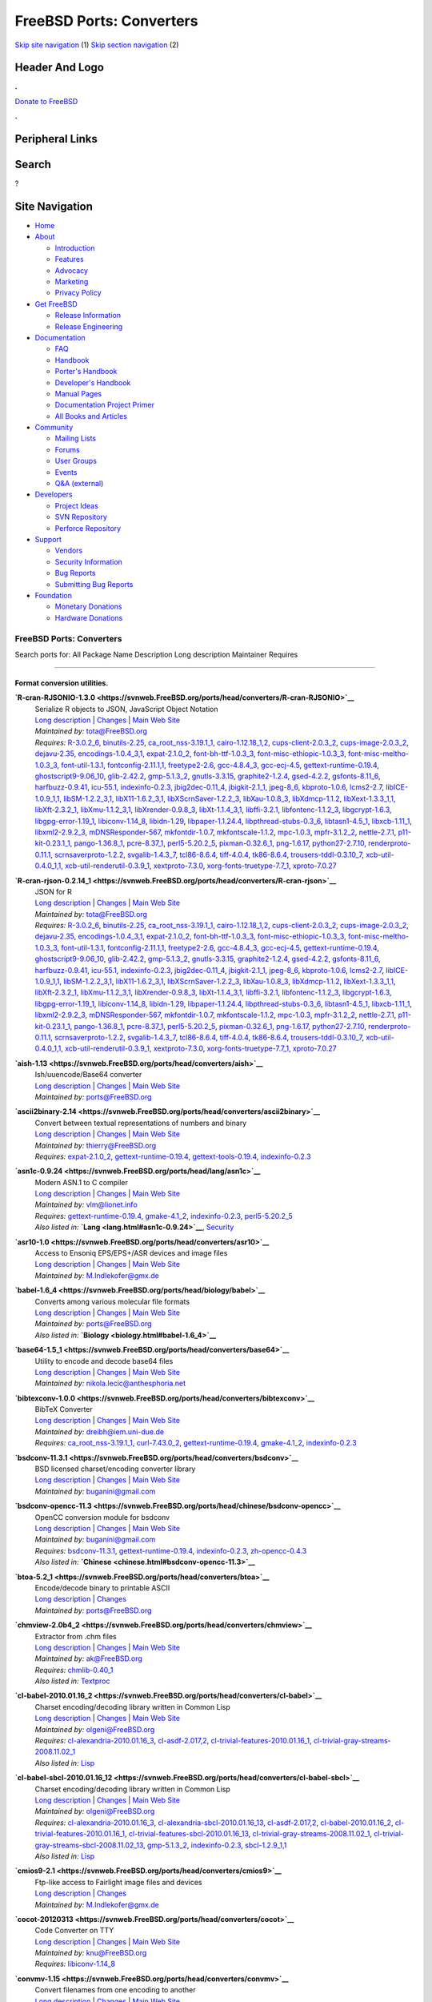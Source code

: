 =========================
FreeBSD Ports: Converters
=========================

.. raw:: html

   <div id="containerwrap">

.. raw:: html

   <div id="container">

`Skip site navigation <#content>`__ (1) `Skip section
navigation <#contentwrap>`__ (2)

.. raw:: html

   <div id="headercontainer">

.. raw:: html

   <div id="header">

Header And Logo
---------------

.. raw:: html

   <div id="headerlogoleft">

|FreeBSD|

.. raw:: html

   </div>

.. raw:: html

   <div id="headerlogoright">

.. raw:: html

   <div class="frontdonateroundbox">

.. raw:: html

   <div class="frontdonatetop">

.. raw:: html

   <div>

**.**

.. raw:: html

   </div>

.. raw:: html

   </div>

.. raw:: html

   <div class="frontdonatecontent">

`Donate to FreeBSD <https://www.FreeBSDFoundation.org/donate/>`__

.. raw:: html

   </div>

.. raw:: html

   <div class="frontdonatebot">

.. raw:: html

   <div>

**.**

.. raw:: html

   </div>

.. raw:: html

   </div>

.. raw:: html

   </div>

Peripheral Links
----------------

.. raw:: html

   <div id="searchnav">

.. raw:: html

   </div>

.. raw:: html

   <div id="search">

Search
------

?

.. raw:: html

   </div>

.. raw:: html

   </div>

.. raw:: html

   </div>

Site Navigation
---------------

.. raw:: html

   <div id="menu">

-  `Home <../>`__

-  `About <../about.html>`__

   -  `Introduction <../projects/newbies.html>`__
   -  `Features <../features.html>`__
   -  `Advocacy <../advocacy/>`__
   -  `Marketing <../marketing/>`__
   -  `Privacy Policy <../privacy.html>`__

-  `Get FreeBSD <../where.html>`__

   -  `Release Information <../releases/>`__
   -  `Release Engineering <../releng/>`__

-  `Documentation <../docs.html>`__

   -  `FAQ <../doc/en_US.ISO8859-1/books/faq/>`__
   -  `Handbook <../doc/en_US.ISO8859-1/books/handbook/>`__
   -  `Porter's
      Handbook <../doc/en_US.ISO8859-1/books/porters-handbook>`__
   -  `Developer's
      Handbook <../doc/en_US.ISO8859-1/books/developers-handbook>`__
   -  `Manual Pages <//www.FreeBSD.org/cgi/man.cgi>`__
   -  `Documentation Project
      Primer <../doc/en_US.ISO8859-1/books/fdp-primer>`__
   -  `All Books and Articles <../docs/books.html>`__

-  `Community <../community.html>`__

   -  `Mailing Lists <../community/mailinglists.html>`__
   -  `Forums <https://forums.FreeBSD.org>`__
   -  `User Groups <../usergroups.html>`__
   -  `Events <../events/events.html>`__
   -  `Q&A
      (external) <http://serverfault.com/questions/tagged/freebsd>`__

-  `Developers <../projects/index.html>`__

   -  `Project Ideas <https://wiki.FreeBSD.org/IdeasPage>`__
   -  `SVN Repository <https://svnweb.FreeBSD.org>`__
   -  `Perforce Repository <http://p4web.FreeBSD.org>`__

-  `Support <../support.html>`__

   -  `Vendors <../commercial/commercial.html>`__
   -  `Security Information <../security/>`__
   -  `Bug Reports <https://bugs.FreeBSD.org/search/>`__
   -  `Submitting Bug Reports <https://www.FreeBSD.org/support.html>`__

-  `Foundation <https://www.freebsdfoundation.org/>`__

   -  `Monetary Donations <https://www.freebsdfoundation.org/donate/>`__
   -  `Hardware Donations <../donations/>`__

.. raw:: html

   </div>

.. raw:: html

   </div>

.. raw:: html

   <div id="content">

.. raw:: html

   <div id="sidewrap">

.. raw:: html

   </div>

.. raw:: html

   <div id="contentwrap">

FreeBSD Ports: Converters
=========================

Search ports for: All Package Name Description Long description
Maintainer Requires

--------------

Format conversion utilities.
~~~~~~~~~~~~~~~~~~~~~~~~~~~~

**\ `R-cran-RJSONIO-1.3.0 <https://svnweb.FreeBSD.org/ports/head/converters/R-cran-RJSONIO>`__**
    | Serialize R objects to JSON, JavaScript Object Notation
    | `Long
      description <https://svnweb.FreeBSD.org/ports/head/converters/R-cran-RJSONIO/pkg-descr?revision=HEAD>`__
      \|
      `Changes <https://svnweb.FreeBSD.org/ports/head/converters/R-cran-RJSONIO/?view=log>`__
      \| `Main Web
      Site <http://cran.r-project.org/web/packages/RJSONIO/>`__
    | *Maintained by:* tota@FreeBSD.org
    | *Requires:* `R-3.0.2\_6 <math.html#R-3.0.2_6>`__,
      `binutils-2.25 <devel.html#binutils-2.25>`__,
      `ca\_root\_nss-3.19.1\_1 <security.html#ca_root_nss-3.19.1_1>`__,
      `cairo-1.12.18\_1,2 <graphics.html#cairo-1.12.18_1,2>`__,
      `cups-client-2.0.3\_2 <print.html#cups-client-2.0.3_2>`__,
      `cups-image-2.0.3\_2 <print.html#cups-image-2.0.3_2>`__,
      `dejavu-2.35 <x11-fonts.html#dejavu-2.35>`__,
      `encodings-1.0.4\_3,1 <x11-fonts.html#encodings-1.0.4_3,1>`__,
      `expat-2.1.0\_2 <textproc.html#expat-2.1.0_2>`__,
      `font-bh-ttf-1.0.3\_3 <x11-fonts.html#font-bh-ttf-1.0.3_3>`__,
      `font-misc-ethiopic-1.0.3\_3 <x11-fonts.html#font-misc-ethiopic-1.0.3_3>`__,
      `font-misc-meltho-1.0.3\_3 <x11-fonts.html#font-misc-meltho-1.0.3_3>`__,
      `font-util-1.3.1 <x11-fonts.html#font-util-1.3.1>`__,
      `fontconfig-2.11.1,1 <x11-fonts.html#fontconfig-2.11.1,1>`__,
      `freetype2-2.6 <print.html#freetype2-2.6>`__,
      `gcc-4.8.4\_3 <lang.html#gcc-4.8.4_3>`__,
      `gcc-ecj-4.5 <lang.html#gcc-ecj-4.5>`__,
      `gettext-runtime-0.19.4 <devel.html#gettext-runtime-0.19.4>`__,
      `ghostscript9-9.06\_10 <print.html#ghostscript9-9.06_10>`__,
      `glib-2.42.2 <devel.html#glib-2.42.2>`__,
      `gmp-5.1.3\_2 <math.html#gmp-5.1.3_2>`__,
      `gnutls-3.3.15 <security.html#gnutls-3.3.15>`__,
      `graphite2-1.2.4 <graphics.html#graphite2-1.2.4>`__,
      `gsed-4.2.2 <textproc.html#gsed-4.2.2>`__,
      `gsfonts-8.11\_6 <print.html#gsfonts-8.11_6>`__,
      `harfbuzz-0.9.41 <print.html#harfbuzz-0.9.41>`__,
      `icu-55.1 <devel.html#icu-55.1>`__,
      `indexinfo-0.2.3 <print.html#indexinfo-0.2.3>`__,
      `jbig2dec-0.11\_4 <graphics.html#jbig2dec-0.11_4>`__,
      `jbigkit-2.1\_1 <graphics.html#jbigkit-2.1_1>`__,
      `jpeg-8\_6 <graphics.html#jpeg-8_6>`__,
      `kbproto-1.0.6 <x11.html#kbproto-1.0.6>`__,
      `lcms2-2.7 <graphics.html#lcms2-2.7>`__,
      `libICE-1.0.9\_1,1 <x11.html#libICE-1.0.9_1,1>`__,
      `libSM-1.2.2\_3,1 <x11.html#libSM-1.2.2_3,1>`__,
      `libX11-1.6.2\_3,1 <x11.html#libX11-1.6.2_3,1>`__,
      `libXScrnSaver-1.2.2\_3 <x11.html#libXScrnSaver-1.2.2_3>`__,
      `libXau-1.0.8\_3 <x11.html#libXau-1.0.8_3>`__,
      `libXdmcp-1.1.2 <x11.html#libXdmcp-1.1.2>`__,
      `libXext-1.3.3\_1,1 <x11.html#libXext-1.3.3_1,1>`__,
      `libXft-2.3.2\_1 <x11-fonts.html#libXft-2.3.2_1>`__,
      `libXmu-1.1.2\_3,1 <x11-toolkits.html#libXmu-1.1.2_3,1>`__,
      `libXrender-0.9.8\_3 <x11.html#libXrender-0.9.8_3>`__,
      `libXt-1.1.4\_3,1 <x11-toolkits.html#libXt-1.1.4_3,1>`__,
      `libffi-3.2.1 <devel.html#libffi-3.2.1>`__,
      `libfontenc-1.1.2\_3 <x11-fonts.html#libfontenc-1.1.2_3>`__,
      `libgcrypt-1.6.3 <security.html#libgcrypt-1.6.3>`__,
      `libgpg-error-1.19\_1 <security.html#libgpg-error-1.19_1>`__,
      `libiconv-1.14\_8 <converters.html#libiconv-1.14_8>`__,
      `libidn-1.29 <dns.html#libidn-1.29>`__,
      `libpaper-1.1.24.4 <print.html#libpaper-1.1.24.4>`__,
      `libpthread-stubs-0.3\_6 <devel.html#libpthread-stubs-0.3_6>`__,
      `libtasn1-4.5\_1 <security.html#libtasn1-4.5_1>`__,
      `libxcb-1.11\_1 <x11.html#libxcb-1.11_1>`__,
      `libxml2-2.9.2\_3 <textproc.html#libxml2-2.9.2_3>`__,
      `mDNSResponder-567 <net.html#mDNSResponder-567>`__,
      `mkfontdir-1.0.7 <x11-fonts.html#mkfontdir-1.0.7>`__,
      `mkfontscale-1.1.2 <x11-fonts.html#mkfontscale-1.1.2>`__,
      `mpc-1.0.3 <math.html#mpc-1.0.3>`__,
      `mpfr-3.1.2\_2 <math.html#mpfr-3.1.2_2>`__,
      `nettle-2.7.1 <security.html#nettle-2.7.1>`__,
      `p11-kit-0.23.1\_1 <security.html#p11-kit-0.23.1_1>`__,
      `pango-1.36.8\_1 <x11-toolkits.html#pango-1.36.8_1>`__,
      `pcre-8.37\_1 <devel.html#pcre-8.37_1>`__,
      `perl5-5.20.2\_5 <lang.html#perl5-5.20.2_5>`__,
      `pixman-0.32.6\_1 <x11.html#pixman-0.32.6_1>`__,
      `png-1.6.17 <graphics.html#png-1.6.17>`__,
      `python27-2.7.10 <lang.html#python27-2.7.10>`__,
      `renderproto-0.11.1 <x11.html#renderproto-0.11.1>`__,
      `scrnsaverproto-1.2.2 <x11.html#scrnsaverproto-1.2.2>`__,
      `svgalib-1.4.3\_7 <graphics.html#svgalib-1.4.3_7>`__,
      `tcl86-8.6.4 <lang.html#tcl86-8.6.4>`__,
      `tiff-4.0.4 <graphics.html#tiff-4.0.4>`__,
      `tk86-8.6.4 <x11-toolkits.html#tk86-8.6.4>`__,
      `trousers-tddl-0.3.10\_7 <security.html#trousers-tddl-0.3.10_7>`__,
      `xcb-util-0.4.0\_1,1 <x11.html#xcb-util-0.4.0_1,1>`__,
      `xcb-util-renderutil-0.3.9\_1 <x11.html#xcb-util-renderutil-0.3.9_1>`__,
      `xextproto-7.3.0 <x11.html#xextproto-7.3.0>`__,
      `xorg-fonts-truetype-7.7\_1 <x11-fonts.html#xorg-fonts-truetype-7.7_1>`__,
      `xproto-7.0.27 <x11.html#xproto-7.0.27>`__

**\ `R-cran-rjson-0.2.14\_1 <https://svnweb.FreeBSD.org/ports/head/converters/R-cran-rjson>`__**
    | JSON for R
    | `Long
      description <https://svnweb.FreeBSD.org/ports/head/converters/R-cran-rjson/pkg-descr?revision=HEAD>`__
      \|
      `Changes <https://svnweb.FreeBSD.org/ports/head/converters/R-cran-rjson/?view=log>`__
      \| `Main Web
      Site <http://cran.r-project.org/web/packages/rjson/>`__
    | *Maintained by:* tota@FreeBSD.org
    | *Requires:* `R-3.0.2\_6 <math.html#R-3.0.2_6>`__,
      `binutils-2.25 <devel.html#binutils-2.25>`__,
      `ca\_root\_nss-3.19.1\_1 <security.html#ca_root_nss-3.19.1_1>`__,
      `cairo-1.12.18\_1,2 <graphics.html#cairo-1.12.18_1,2>`__,
      `cups-client-2.0.3\_2 <print.html#cups-client-2.0.3_2>`__,
      `cups-image-2.0.3\_2 <print.html#cups-image-2.0.3_2>`__,
      `dejavu-2.35 <x11-fonts.html#dejavu-2.35>`__,
      `encodings-1.0.4\_3,1 <x11-fonts.html#encodings-1.0.4_3,1>`__,
      `expat-2.1.0\_2 <textproc.html#expat-2.1.0_2>`__,
      `font-bh-ttf-1.0.3\_3 <x11-fonts.html#font-bh-ttf-1.0.3_3>`__,
      `font-misc-ethiopic-1.0.3\_3 <x11-fonts.html#font-misc-ethiopic-1.0.3_3>`__,
      `font-misc-meltho-1.0.3\_3 <x11-fonts.html#font-misc-meltho-1.0.3_3>`__,
      `font-util-1.3.1 <x11-fonts.html#font-util-1.3.1>`__,
      `fontconfig-2.11.1,1 <x11-fonts.html#fontconfig-2.11.1,1>`__,
      `freetype2-2.6 <print.html#freetype2-2.6>`__,
      `gcc-4.8.4\_3 <lang.html#gcc-4.8.4_3>`__,
      `gcc-ecj-4.5 <lang.html#gcc-ecj-4.5>`__,
      `gettext-runtime-0.19.4 <devel.html#gettext-runtime-0.19.4>`__,
      `ghostscript9-9.06\_10 <print.html#ghostscript9-9.06_10>`__,
      `glib-2.42.2 <devel.html#glib-2.42.2>`__,
      `gmp-5.1.3\_2 <math.html#gmp-5.1.3_2>`__,
      `gnutls-3.3.15 <security.html#gnutls-3.3.15>`__,
      `graphite2-1.2.4 <graphics.html#graphite2-1.2.4>`__,
      `gsed-4.2.2 <textproc.html#gsed-4.2.2>`__,
      `gsfonts-8.11\_6 <print.html#gsfonts-8.11_6>`__,
      `harfbuzz-0.9.41 <print.html#harfbuzz-0.9.41>`__,
      `icu-55.1 <devel.html#icu-55.1>`__,
      `indexinfo-0.2.3 <print.html#indexinfo-0.2.3>`__,
      `jbig2dec-0.11\_4 <graphics.html#jbig2dec-0.11_4>`__,
      `jbigkit-2.1\_1 <graphics.html#jbigkit-2.1_1>`__,
      `jpeg-8\_6 <graphics.html#jpeg-8_6>`__,
      `kbproto-1.0.6 <x11.html#kbproto-1.0.6>`__,
      `lcms2-2.7 <graphics.html#lcms2-2.7>`__,
      `libICE-1.0.9\_1,1 <x11.html#libICE-1.0.9_1,1>`__,
      `libSM-1.2.2\_3,1 <x11.html#libSM-1.2.2_3,1>`__,
      `libX11-1.6.2\_3,1 <x11.html#libX11-1.6.2_3,1>`__,
      `libXScrnSaver-1.2.2\_3 <x11.html#libXScrnSaver-1.2.2_3>`__,
      `libXau-1.0.8\_3 <x11.html#libXau-1.0.8_3>`__,
      `libXdmcp-1.1.2 <x11.html#libXdmcp-1.1.2>`__,
      `libXext-1.3.3\_1,1 <x11.html#libXext-1.3.3_1,1>`__,
      `libXft-2.3.2\_1 <x11-fonts.html#libXft-2.3.2_1>`__,
      `libXmu-1.1.2\_3,1 <x11-toolkits.html#libXmu-1.1.2_3,1>`__,
      `libXrender-0.9.8\_3 <x11.html#libXrender-0.9.8_3>`__,
      `libXt-1.1.4\_3,1 <x11-toolkits.html#libXt-1.1.4_3,1>`__,
      `libffi-3.2.1 <devel.html#libffi-3.2.1>`__,
      `libfontenc-1.1.2\_3 <x11-fonts.html#libfontenc-1.1.2_3>`__,
      `libgcrypt-1.6.3 <security.html#libgcrypt-1.6.3>`__,
      `libgpg-error-1.19\_1 <security.html#libgpg-error-1.19_1>`__,
      `libiconv-1.14\_8 <converters.html#libiconv-1.14_8>`__,
      `libidn-1.29 <dns.html#libidn-1.29>`__,
      `libpaper-1.1.24.4 <print.html#libpaper-1.1.24.4>`__,
      `libpthread-stubs-0.3\_6 <devel.html#libpthread-stubs-0.3_6>`__,
      `libtasn1-4.5\_1 <security.html#libtasn1-4.5_1>`__,
      `libxcb-1.11\_1 <x11.html#libxcb-1.11_1>`__,
      `libxml2-2.9.2\_3 <textproc.html#libxml2-2.9.2_3>`__,
      `mDNSResponder-567 <net.html#mDNSResponder-567>`__,
      `mkfontdir-1.0.7 <x11-fonts.html#mkfontdir-1.0.7>`__,
      `mkfontscale-1.1.2 <x11-fonts.html#mkfontscale-1.1.2>`__,
      `mpc-1.0.3 <math.html#mpc-1.0.3>`__,
      `mpfr-3.1.2\_2 <math.html#mpfr-3.1.2_2>`__,
      `nettle-2.7.1 <security.html#nettle-2.7.1>`__,
      `p11-kit-0.23.1\_1 <security.html#p11-kit-0.23.1_1>`__,
      `pango-1.36.8\_1 <x11-toolkits.html#pango-1.36.8_1>`__,
      `pcre-8.37\_1 <devel.html#pcre-8.37_1>`__,
      `perl5-5.20.2\_5 <lang.html#perl5-5.20.2_5>`__,
      `pixman-0.32.6\_1 <x11.html#pixman-0.32.6_1>`__,
      `png-1.6.17 <graphics.html#png-1.6.17>`__,
      `python27-2.7.10 <lang.html#python27-2.7.10>`__,
      `renderproto-0.11.1 <x11.html#renderproto-0.11.1>`__,
      `scrnsaverproto-1.2.2 <x11.html#scrnsaverproto-1.2.2>`__,
      `svgalib-1.4.3\_7 <graphics.html#svgalib-1.4.3_7>`__,
      `tcl86-8.6.4 <lang.html#tcl86-8.6.4>`__,
      `tiff-4.0.4 <graphics.html#tiff-4.0.4>`__,
      `tk86-8.6.4 <x11-toolkits.html#tk86-8.6.4>`__,
      `trousers-tddl-0.3.10\_7 <security.html#trousers-tddl-0.3.10_7>`__,
      `xcb-util-0.4.0\_1,1 <x11.html#xcb-util-0.4.0_1,1>`__,
      `xcb-util-renderutil-0.3.9\_1 <x11.html#xcb-util-renderutil-0.3.9_1>`__,
      `xextproto-7.3.0 <x11.html#xextproto-7.3.0>`__,
      `xorg-fonts-truetype-7.7\_1 <x11-fonts.html#xorg-fonts-truetype-7.7_1>`__,
      `xproto-7.0.27 <x11.html#xproto-7.0.27>`__

**\ `aish-1.13 <https://svnweb.FreeBSD.org/ports/head/converters/aish>`__**
    | Ish/uuencode/Base64 converter
    | `Long
      description <https://svnweb.FreeBSD.org/ports/head/converters/aish/pkg-descr?revision=HEAD>`__
      \|
      `Changes <https://svnweb.FreeBSD.org/ports/head/converters/aish/?view=log>`__
      \| `Main Web
      Site <http://hp.vector.co.jp/authors/VA004474/etc/etc.html>`__
    | *Maintained by:* ports@FreeBSD.org

**\ `ascii2binary-2.14 <https://svnweb.FreeBSD.org/ports/head/converters/ascii2binary>`__**
    | Convert between textual representations of numbers and binary
    | `Long
      description <https://svnweb.FreeBSD.org/ports/head/converters/ascii2binary/pkg-descr?revision=HEAD>`__
      \|
      `Changes <https://svnweb.FreeBSD.org/ports/head/converters/ascii2binary/?view=log>`__
      \| `Main Web Site <http://billposer.org/Software/a2b.html>`__
    | *Maintained by:* thierry@FreeBSD.org
    | *Requires:* `expat-2.1.0\_2 <textproc.html#expat-2.1.0_2>`__,
      `gettext-runtime-0.19.4 <devel.html#gettext-runtime-0.19.4>`__,
      `gettext-tools-0.19.4 <devel.html#gettext-tools-0.19.4>`__,
      `indexinfo-0.2.3 <print.html#indexinfo-0.2.3>`__

**\ `asn1c-0.9.24 <https://svnweb.FreeBSD.org/ports/head/lang/asn1c>`__**
    | Modern ASN.1 to C compiler
    | `Long
      description <https://svnweb.FreeBSD.org/ports/head/lang/asn1c/pkg-descr?revision=HEAD>`__
      \|
      `Changes <https://svnweb.FreeBSD.org/ports/head/lang/asn1c/?view=log>`__
      \| `Main Web Site <http://lionet.info/asn1c>`__
    | *Maintained by:* vlm@lionet.info
    | *Requires:*
      `gettext-runtime-0.19.4 <devel.html#gettext-runtime-0.19.4>`__,
      `gmake-4.1\_2 <devel.html#gmake-4.1_2>`__,
      `indexinfo-0.2.3 <print.html#indexinfo-0.2.3>`__,
      `perl5-5.20.2\_5 <lang.html#perl5-5.20.2_5>`__
    | *Also listed in:* **`Lang <lang.html#asn1c-0.9.24>`__**,
      `Security <security.html#asn1c-0.9.24>`__

**\ `asr10-1.0 <https://svnweb.FreeBSD.org/ports/head/converters/asr10>`__**
    | Access to Ensoniq EPS/EPS+/ASR devices and image files
    | `Long
      description <https://svnweb.FreeBSD.org/ports/head/converters/asr10/pkg-descr?revision=HEAD>`__
      \|
      `Changes <https://svnweb.FreeBSD.org/ports/head/converters/asr10/?view=log>`__
      \| `Main Web Site <http://members.tripod.com/kmi9000/>`__
    | *Maintained by:* M.Indlekofer@gmx.de

**\ `babel-1.6\_4 <https://svnweb.FreeBSD.org/ports/head/biology/babel>`__**
    | Converts among various molecular file formats
    | `Long
      description <https://svnweb.FreeBSD.org/ports/head/biology/babel/pkg-descr?revision=HEAD?revision=HEAD>`__
      \|
      `Changes <https://svnweb.FreeBSD.org/ports/head/biology/babel/?view=log>`__
      \| `Main Web Site <http://smog.com/chem/babel/>`__
    | *Maintained by:* ports@FreeBSD.org
    | *Also listed in:* **`Biology <biology.html#babel-1.6_4>`__**

**\ `base64-1.5\_1 <https://svnweb.FreeBSD.org/ports/head/converters/base64>`__**
    | Utility to encode and decode base64 files
    | `Long
      description <https://svnweb.FreeBSD.org/ports/head/converters/base64/pkg-descr?revision=HEAD>`__
      \|
      `Changes <https://svnweb.FreeBSD.org/ports/head/converters/base64/?view=log>`__
      \| `Main Web Site <http://www.fourmilab.ch/webtools/base64/>`__
    | *Maintained by:* nikola.lecic@anthesphoria.net

**\ `bibtexconv-1.0.0 <https://svnweb.FreeBSD.org/ports/head/converters/bibtexconv>`__**
    | BibTeX Converter
    | `Long
      description <https://svnweb.FreeBSD.org/ports/head/converters/bibtexconv/pkg-descr?revision=HEAD>`__
      \|
      `Changes <https://svnweb.FreeBSD.org/ports/head/converters/bibtexconv/?view=log>`__
      \| `Main Web
      Site <http://www.iem.uni-due.de/~dreibh/bibtexconv/>`__
    | *Maintained by:* dreibh@iem.uni-due.de
    | *Requires:*
      `ca\_root\_nss-3.19.1\_1 <security.html#ca_root_nss-3.19.1_1>`__,
      `curl-7.43.0\_2 <ftp.html#curl-7.43.0_2>`__,
      `gettext-runtime-0.19.4 <devel.html#gettext-runtime-0.19.4>`__,
      `gmake-4.1\_2 <devel.html#gmake-4.1_2>`__,
      `indexinfo-0.2.3 <print.html#indexinfo-0.2.3>`__

**\ `bsdconv-11.3.1 <https://svnweb.FreeBSD.org/ports/head/converters/bsdconv>`__**
    | BSD licensed charset/encoding converter library
    | `Long
      description <https://svnweb.FreeBSD.org/ports/head/converters/bsdconv/pkg-descr?revision=HEAD>`__
      \|
      `Changes <https://svnweb.FreeBSD.org/ports/head/converters/bsdconv/?view=log>`__
      \| `Main Web Site <http://github.com/buganini/bsdconv/>`__
    | *Maintained by:* buganini@gmail.com

**\ `bsdconv-opencc-11.3 <https://svnweb.FreeBSD.org/ports/head/chinese/bsdconv-opencc>`__**
    | OpenCC conversion module for bsdconv
    | `Long
      description <https://svnweb.FreeBSD.org/ports/head/chinese/bsdconv-opencc/pkg-descr?revision=HEAD?revision=HEAD>`__
      \|
      `Changes <https://svnweb.FreeBSD.org/ports/head/chinese/bsdconv-opencc/?view=log>`__
      \| `Main Web Site <https://github.com/buganini/bsdconv-opencc>`__
    | *Maintained by:* buganini@gmail.com
    | *Requires:* `bsdconv-11.3.1 <converters.html#bsdconv-11.3.1>`__,
      `gettext-runtime-0.19.4 <devel.html#gettext-runtime-0.19.4>`__,
      `indexinfo-0.2.3 <print.html#indexinfo-0.2.3>`__,
      `zh-opencc-0.4.3 <chinese.html#zh-opencc-0.4.3>`__
    | *Also listed in:*
      **`Chinese <chinese.html#bsdconv-opencc-11.3>`__**

**\ `btoa-5.2\_1 <https://svnweb.FreeBSD.org/ports/head/converters/btoa>`__**
    | Encode/decode binary to printable ASCII
    | `Long
      description <https://svnweb.FreeBSD.org/ports/head/converters/btoa/pkg-descr?revision=HEAD>`__
      \|
      `Changes <https://svnweb.FreeBSD.org/ports/head/converters/btoa/?view=log>`__
    | *Maintained by:* ports@FreeBSD.org

**\ `chmview-2.0b4\_2 <https://svnweb.FreeBSD.org/ports/head/converters/chmview>`__**
    | Extractor from .chm files
    | `Long
      description <https://svnweb.FreeBSD.org/ports/head/converters/chmview/pkg-descr?revision=HEAD>`__
      \|
      `Changes <https://svnweb.FreeBSD.org/ports/head/converters/chmview/?view=log>`__
      \| `Main Web Site <http://code.google.com/p/evil-programmers/>`__
    | *Maintained by:* ak@FreeBSD.org
    | *Requires:* `chmlib-0.40\_1 <misc.html#chmlib-0.40_1>`__
    | *Also listed in:* `Textproc <textproc.html#chmview-2.0b4_2>`__

**\ `cl-babel-2010.01.16\_2 <https://svnweb.FreeBSD.org/ports/head/converters/cl-babel>`__**
    | Charset encoding/decoding library written in Common Lisp
    | `Long
      description <https://svnweb.FreeBSD.org/ports/head/converters/cl-babel/pkg-descr?revision=HEAD>`__
      \|
      `Changes <https://svnweb.FreeBSD.org/ports/head/converters/cl-babel/?view=log>`__
      \| `Main Web Site <http://www.cliki.net/Babel>`__
    | *Maintained by:* olgeni@FreeBSD.org
    | *Requires:*
      `cl-alexandria-2010.01.16\_3 <devel.html#cl-alexandria-2010.01.16_3>`__,
      `cl-asdf-2.017,2 <devel.html#cl-asdf-2.017,2>`__,
      `cl-trivial-features-2010.01.16\_1 <devel.html#cl-trivial-features-2010.01.16_1>`__,
      `cl-trivial-gray-streams-2008.11.02\_1 <devel.html#cl-trivial-gray-streams-2008.11.02_1>`__
    | *Also listed in:* `Lisp <lisp.html#cl-babel-2010.01.16_2>`__

**\ `cl-babel-sbcl-2010.01.16\_12 <https://svnweb.FreeBSD.org/ports/head/converters/cl-babel-sbcl>`__**
    | Charset encoding/decoding library written in Common Lisp
    | `Long
      description <https://svnweb.FreeBSD.org/ports/head/converters/cl-babel-sbcl/pkg-descr?revision=HEAD>`__
      \|
      `Changes <https://svnweb.FreeBSD.org/ports/head/converters/cl-babel-sbcl/?view=log>`__
      \| `Main Web Site <http://www.cliki.net/Babel>`__
    | *Maintained by:* olgeni@FreeBSD.org
    | *Requires:*
      `cl-alexandria-2010.01.16\_3 <devel.html#cl-alexandria-2010.01.16_3>`__,
      `cl-alexandria-sbcl-2010.01.16\_13 <devel.html#cl-alexandria-sbcl-2010.01.16_13>`__,
      `cl-asdf-2.017,2 <devel.html#cl-asdf-2.017,2>`__,
      `cl-babel-2010.01.16\_2 <converters.html#cl-babel-2010.01.16_2>`__,
      `cl-trivial-features-2010.01.16\_1 <devel.html#cl-trivial-features-2010.01.16_1>`__,
      `cl-trivial-features-sbcl-2010.01.16\_13 <devel.html#cl-trivial-features-sbcl-2010.01.16_13>`__,
      `cl-trivial-gray-streams-2008.11.02\_1 <devel.html#cl-trivial-gray-streams-2008.11.02_1>`__,
      `cl-trivial-gray-streams-sbcl-2008.11.02\_13 <devel.html#cl-trivial-gray-streams-sbcl-2008.11.02_13>`__,
      `gmp-5.1.3\_2 <math.html#gmp-5.1.3_2>`__,
      `indexinfo-0.2.3 <print.html#indexinfo-0.2.3>`__,
      `sbcl-1.2.9\_1,1 <lang.html#sbcl-1.2.9_1,1>`__
    | *Also listed in:* `Lisp <lisp.html#cl-babel-sbcl-2010.01.16_12>`__

**\ `cmios9-2.1 <https://svnweb.FreeBSD.org/ports/head/converters/cmios9>`__**
    | Ftp-like access to Fairlight image files and devices
    | `Long
      description <https://svnweb.FreeBSD.org/ports/head/converters/cmios9/pkg-descr?revision=HEAD>`__
      \|
      `Changes <https://svnweb.FreeBSD.org/ports/head/converters/cmios9/?view=log>`__
    | *Maintained by:* M.Indlekofer@gmx.de

**\ `cocot-20120313 <https://svnweb.FreeBSD.org/ports/head/converters/cocot>`__**
    | Code Converter on TTY
    | `Long
      description <https://svnweb.FreeBSD.org/ports/head/converters/cocot/pkg-descr?revision=HEAD>`__
      \|
      `Changes <https://svnweb.FreeBSD.org/ports/head/converters/cocot/?view=log>`__
      \| `Main Web Site <https://github.com/vmi/cocot>`__
    | *Maintained by:* knu@FreeBSD.org
    | *Requires:* `libiconv-1.14\_8 <converters.html#libiconv-1.14_8>`__

**\ `convmv-1.15 <https://svnweb.FreeBSD.org/ports/head/converters/convmv>`__**
    | Convert filenames from one encoding to another
    | `Long
      description <https://svnweb.FreeBSD.org/ports/head/converters/convmv/pkg-descr?revision=HEAD>`__
      \|
      `Changes <https://svnweb.FreeBSD.org/ports/head/converters/convmv/?view=log>`__
      \| `Main Web Site <http://j3e.de/linux/convmv/man/>`__
    | *Maintained by:* kcwu@csie.org
    | *Requires:* `perl5-5.20.2\_5 <lang.html#perl5-5.20.2_5>`__
    | *Also listed in:* `Perl5 <perl5.html#convmv-1.15>`__

**\ `csv2latex-0.18 <https://svnweb.FreeBSD.org/ports/head/textproc/csv2latex>`__**
    | Converts a well formed csv file to a LaTeX document
    | `Long
      description <https://svnweb.FreeBSD.org/ports/head/textproc/csv2latex/pkg-descr?revision=HEAD>`__
      \|
      `Changes <https://svnweb.FreeBSD.org/ports/head/textproc/csv2latex/?view=log>`__
      \| `Main Web Site <http://herewe.servebeer.com/csv2latex/>`__
    | *Maintained by:* wen@FreeBSD.org
    | *Requires:* `docbook-1.5 <textproc.html#docbook-1.5>`__,
      `docbook-sgml-4.5\_1 <textproc.html#docbook-sgml-4.5_1>`__,
      `docbook-to-man-1.0\_2 <textproc.html#docbook-to-man-1.0_2>`__,
      `docbook-xml-5.0\_3 <textproc.html#docbook-xml-5.0_3>`__,
      `iso8879-1986\_3 <textproc.html#iso8879-1986_3>`__,
      `jade-1.2.1\_10 <textproc.html#jade-1.2.1_10>`__,
      `sdocbook-xml-1.1\_1,2 <textproc.html#sdocbook-xml-1.1_1,2>`__,
      `xmlcatmgr-2.2\_2 <textproc.html#xmlcatmgr-2.2_2>`__,
      `xmlcharent-0.3\_2 <textproc.html#xmlcharent-0.3_2>`__
    | *Also listed in:* **`Textproc <textproc.html#csv2latex-0.18>`__**

**\ `dosunix-1.0.14 <https://svnweb.FreeBSD.org/ports/head/converters/dosunix>`__**
    | Manipulation of text files in a mixed DOS/Windows and Unix
      environment
    | `Long
      description <https://svnweb.FreeBSD.org/ports/head/converters/dosunix/pkg-descr?revision=HEAD>`__
      \|
      `Changes <https://svnweb.FreeBSD.org/ports/head/converters/dosunix/?view=log>`__
      \| `Main Web Site <http://dosunix.sourceforge.net/>`__
    | *Maintained by:* tj@FreeBSD.org

**\ `drg2sbg-2.2 <https://svnweb.FreeBSD.org/ports/head/converters/drg2sbg>`__**
    | Convert propiatary .drg file format into SBaGen format
    | `Long
      description <https://svnweb.FreeBSD.org/ports/head/converters/drg2sbg/pkg-descr?revision=HEAD?revision=HEAD>`__
      \|
      `Changes <https://svnweb.FreeBSD.org/ports/head/converters/drg2sbg/?view=log>`__
      \| `Main Web Site <http://code.google.com/p/drg2sbg/>`__
    | *Maintained by:* ehaupt@FreeBSD.org
    | *Also listed in:* `Audio <audio.html#drg2sbg-2.2>`__

**\ `dumpasn1-20141219 <https://svnweb.FreeBSD.org/ports/head/converters/dumpasn1>`__**
    | Dumps the contents of an ASN.1 encoded file, e.g. an SSL
      certificate
    | `Long
      description <https://svnweb.FreeBSD.org/ports/head/converters/dumpasn1/pkg-descr?revision=HEAD>`__
      \|
      `Changes <https://svnweb.FreeBSD.org/ports/head/converters/dumpasn1/?view=log>`__
      \| `Main Web Site <http://www.cs.auckland.ac.nz/~pgut001/>`__
    | *Maintained by:* ale@FreeBSD.org
    | *Also listed in:* `Security <security.html#dumpasn1-20141219>`__

**\ `enca-1.13\_1 <https://svnweb.FreeBSD.org/ports/head/converters/enca>`__**
    | Detect encoding of text files
    | `Long
      description <https://svnweb.FreeBSD.org/ports/head/converters/enca/pkg-descr?revision=HEAD>`__
      \|
      `Changes <https://svnweb.FreeBSD.org/ports/head/converters/enca/?view=log>`__
      \| `Main Web Site <http://gitorious.org/enca>`__
    | *Maintained by:* never@nevermind.kiev.ua
    | *Requires:*
      `gettext-runtime-0.19.4 <devel.html#gettext-runtime-0.19.4>`__,
      `gmake-4.1\_2 <devel.html#gmake-4.1_2>`__,
      `indexinfo-0.2.3 <print.html#indexinfo-0.2.3>`__,
      `libiconv-1.14\_8 <converters.html#libiconv-1.14_8>`__,
      `p5-Unicode-Map8-0.13\_1 <converters.html#p5-Unicode-Map8-0.13_1>`__,
      `p5-Unicode-String-2.09\_1 <converters.html#p5-Unicode-String-2.09_1>`__,
      `perl5-5.20.2\_5 <lang.html#perl5-5.20.2_5>`__,
      `pkgconf-0.9.11 <devel.html#pkgconf-0.9.11>`__,
      `recode-3.6\_12 <converters.html#recode-3.6_12>`__
    | *Also listed in:* `Textproc <textproc.html#enca-1.13_1>`__,
      `Russian <russian.html#enca-1.13_1>`__,
      `Ukrainian <ukrainian.html#enca-1.13_1>`__

**\ `fconv-1.1\_2 <https://svnweb.FreeBSD.org/ports/head/converters/fconv>`__**
    | Converts DOS or Mac-style files to Unix format, and vice-versa
    | `Long
      description <https://svnweb.FreeBSD.org/ports/head/converters/fconv/pkg-descr?revision=HEAD>`__
      \|
      `Changes <https://svnweb.FreeBSD.org/ports/head/converters/fconv/?view=log>`__
    | *Maintained by:* chris@FreeBSD.org

**\ `fig2sxd-0.22.1 <https://svnweb.FreeBSD.org/ports/head/graphics/fig2sxd>`__**
    | Convert .xfig files to the OpenOffice draw format
    | `Long
      description <https://svnweb.FreeBSD.org/ports/head/graphics/fig2sxd/pkg-descr?revision=HEAD>`__
      \|
      `Changes <https://svnweb.FreeBSD.org/ports/head/graphics/fig2sxd/?view=log>`__
      \| `Main Web Site <http://fig2sxd.sourceforge.net/>`__
    | *Maintained by:* ehaupt@FreeBSD.org
    | *Requires:*
      `gettext-runtime-0.19.4 <devel.html#gettext-runtime-0.19.4>`__,
      `gmake-4.1\_2 <devel.html#gmake-4.1_2>`__,
      `indexinfo-0.2.3 <print.html#indexinfo-0.2.3>`__
    | *Also listed in:* **`Graphics <graphics.html#fig2sxd-0.22.1>`__**

**\ `fix-mime-charset-0.5.3\_2 <https://svnweb.FreeBSD.org/ports/head/converters/fix-mime-charset>`__**
    | Fix incorrect Content-Type MIME headers of e-mail messages
    | `Long
      description <https://svnweb.FreeBSD.org/ports/head/converters/fix-mime-charset/pkg-descr?revision=HEAD>`__
      \|
      `Changes <https://svnweb.FreeBSD.org/ports/head/converters/fix-mime-charset/?view=log>`__
    | *Maintained by:* chip-set@mail.ru
    | *Requires:* `enca-1.13\_1 <converters.html#enca-1.13_1>`__,
      `gettext-runtime-0.19.4 <devel.html#gettext-runtime-0.19.4>`__,
      `indexinfo-0.2.3 <print.html#indexinfo-0.2.3>`__,
      `p5-Unicode-Map8-0.13\_1 <converters.html#p5-Unicode-Map8-0.13_1>`__,
      `p5-Unicode-String-2.09\_1 <converters.html#p5-Unicode-String-2.09_1>`__,
      `perl5-5.20.2\_5 <lang.html#perl5-5.20.2_5>`__,
      `recode-3.6\_12 <converters.html#recode-3.6_12>`__
    | *Also listed in:*
      `Textproc <textproc.html#fix-mime-charset-0.5.3_2>`__,
      `Russian <russian.html#fix-mime-charset-0.5.3_2>`__,
      `Ukrainian <ukrainian.html#fix-mime-charset-0.5.3_2>`__

**\ `fondu-051010 <https://svnweb.FreeBSD.org/ports/head/converters/fondu>`__**
    | Series of programs to interconvert between mac fonts
    | `Long
      description <https://svnweb.FreeBSD.org/ports/head/converters/fondu/pkg-descr?revision=HEAD>`__
      \|
      `Changes <https://svnweb.FreeBSD.org/ports/head/converters/fondu/?view=log>`__
      \| `Main Web Site <http://fondu.sourceforge.net/>`__
    | *Maintained by:* vg@FreeBSD.org

**\ `fpc-iconvenc-2.6.4 <https://svnweb.FreeBSD.org/ports/head/converters/fpc-iconvenc>`__**
    | Free Pascal unit to iconv library
    | `Long
      description <https://svnweb.FreeBSD.org/ports/head/lang/fpc/pkg-descr?revision=HEAD>`__
      \|
      `Changes <https://svnweb.FreeBSD.org/ports/head/converters/fpc-iconvenc/?view=log>`__
      \| `Main Web Site <http://www.freepascal.org/>`__
    | *Maintained by:* freebsd-fpc@FreeBSD.org
    | *Requires:* `fpc-2.6.4 <lang.html#fpc-2.6.4>`__,
      `gettext-runtime-0.19.4 <devel.html#gettext-runtime-0.19.4>`__,
      `gmake-4.1\_2 <devel.html#gmake-4.1_2>`__,
      `indexinfo-0.2.3 <print.html#indexinfo-0.2.3>`__,
      `libiconv-1.14\_8 <converters.html#libiconv-1.14_8>`__
    | *Also listed in:* `Lang <lang.html#fpc-iconvenc-2.6.4>`__

**\ `fribidi-0.19.2\_2 <https://svnweb.FreeBSD.org/ports/head/converters/fribidi>`__**
    | Free Implementation of the Unicode Bidirectional Algorithm
    | `Long
      description <https://svnweb.FreeBSD.org/ports/head/converters/fribidi/pkg-descr?revision=HEAD>`__
      \|
      `Changes <https://svnweb.FreeBSD.org/ports/head/converters/fribidi/?view=log>`__
      \| `Main Web Site <http://fribidi.org/>`__
    | *Maintained by:* gnome@FreeBSD.org
    | *Requires:*
      `gettext-runtime-0.19.4 <devel.html#gettext-runtime-0.19.4>`__,
      `gmake-4.1\_2 <devel.html#gmake-4.1_2>`__,
      `indexinfo-0.2.3 <print.html#indexinfo-0.2.3>`__

**\ `gbase-0.5\_7 <https://svnweb.FreeBSD.org/ports/head/converters/gbase>`__**
    | Program to convert between the 4 common bases used in programming
    | `Long
      description <https://svnweb.FreeBSD.org/ports/head/converters/gbase/pkg-descr?revision=HEAD>`__
      \|
      `Changes <https://svnweb.FreeBSD.org/ports/head/converters/gbase/?view=log>`__
      \| `Main Web Site <http://www.fluxcode.net/>`__
    | *Maintained by:* ports@FreeBSD.org
    | *Requires:* `fixesproto-5.0 <x11.html#fixesproto-5.0>`__,
      `gettext-runtime-0.19.4 <devel.html#gettext-runtime-0.19.4>`__,
      `glib12-1.2.10\_15 <devel.html#glib12-1.2.10_15>`__,
      `gtk12-1.2.10\_24 <x11-toolkits.html#gtk12-1.2.10_24>`__,
      `indexinfo-0.2.3 <print.html#indexinfo-0.2.3>`__,
      `inputproto-2.3.1 <x11.html#inputproto-2.3.1>`__,
      `kbproto-1.0.6 <x11.html#kbproto-1.0.6>`__,
      `libICE-1.0.9\_1,1 <x11.html#libICE-1.0.9_1,1>`__,
      `libSM-1.2.2\_3,1 <x11.html#libSM-1.2.2_3,1>`__,
      `libX11-1.6.2\_3,1 <x11.html#libX11-1.6.2_3,1>`__,
      `libXau-1.0.8\_3 <x11.html#libXau-1.0.8_3>`__,
      `libXdmcp-1.1.2 <x11.html#libXdmcp-1.1.2>`__,
      `libXext-1.3.3\_1,1 <x11.html#libXext-1.3.3_1,1>`__,
      `libXfixes-5.0.1\_3 <x11.html#libXfixes-5.0.1_3>`__,
      `libXi-1.7.4\_1,1 <x11.html#libXi-1.7.4_1,1>`__,
      `libpthread-stubs-0.3\_6 <devel.html#libpthread-stubs-0.3_6>`__,
      `libxcb-1.11\_1 <x11.html#libxcb-1.11_1>`__,
      `libxml2-2.9.2\_3 <textproc.html#libxml2-2.9.2_3>`__,
      `pkgconf-0.9.11 <devel.html#pkgconf-0.9.11>`__,
      `xextproto-7.3.0 <x11.html#xextproto-7.3.0>`__,
      `xproto-7.0.27 <x11.html#xproto-7.0.27>`__

**\ `gbsdconv-11.3 <https://svnweb.FreeBSD.org/ports/head/converters/gbsdconv>`__**
    | GUI for bsdconv
    | `Long
      description <https://svnweb.FreeBSD.org/ports/head/converters/gbsdconv/pkg-descr?revision=HEAD>`__
      \|
      `Changes <https://svnweb.FreeBSD.org/ports/head/converters/gbsdconv/?view=log>`__
      \| `Main Web Site <https://github.com/buganini/gbsdconv>`__
    | *Maintained by:* buganini@gmail.com
    | *Requires:*
      `adwaita-icon-theme-3.14.0\_1 <x11-themes.html#adwaita-icon-theme-3.14.0_1>`__,
      `at-spi2-atk-2.14.1 <accessibility.html#at-spi2-atk-2.14.1>`__,
      `at-spi2-core-2.14.1 <accessibility.html#at-spi2-core-2.14.1>`__,
      `atk-2.14.0 <accessibility.html#atk-2.14.0>`__,
      `bsdconv-11.3.1 <converters.html#bsdconv-11.3.1>`__,
      `ca\_root\_nss-3.19.1\_1 <security.html#ca_root_nss-3.19.1_1>`__,
      `cairo-1.12.18\_1,2 <graphics.html#cairo-1.12.18_1,2>`__,
      `colord-1.2.4\_1 <graphics.html#colord-1.2.4_1>`__,
      `compositeproto-0.4.2 <x11.html#compositeproto-0.4.2>`__,
      `cups-client-2.0.3\_2 <print.html#cups-client-2.0.3_2>`__,
      `damageproto-1.2.1 <x11.html#damageproto-1.2.1>`__,
      `dbus-1.8.16 <devel.html#dbus-1.8.16>`__,
      `dejavu-2.35 <x11-fonts.html#dejavu-2.35>`__,
      `encodings-1.0.4\_3,1 <x11-fonts.html#encodings-1.0.4_3,1>`__,
      `expat-2.1.0\_2 <textproc.html#expat-2.1.0_2>`__,
      `fixesproto-5.0 <x11.html#fixesproto-5.0>`__,
      `font-bh-ttf-1.0.3\_3 <x11-fonts.html#font-bh-ttf-1.0.3_3>`__,
      `font-misc-ethiopic-1.0.3\_3 <x11-fonts.html#font-misc-ethiopic-1.0.3_3>`__,
      `font-misc-meltho-1.0.3\_3 <x11-fonts.html#font-misc-meltho-1.0.3_3>`__,
      `font-util-1.3.1 <x11-fonts.html#font-util-1.3.1>`__,
      `fontconfig-2.11.1,1 <x11-fonts.html#fontconfig-2.11.1,1>`__,
      `freetype2-2.6 <print.html#freetype2-2.6>`__,
      `gdk-pixbuf2-2.31.2\_1 <graphics.html#gdk-pixbuf2-2.31.2_1>`__,
      `gettext-runtime-0.19.4 <devel.html#gettext-runtime-0.19.4>`__,
      `glib-2.42.2 <devel.html#glib-2.42.2>`__,
      `gmp-5.1.3\_2 <math.html#gmp-5.1.3_2>`__,
      `gnome\_subr-1.0 <sysutils.html#gnome_subr-1.0>`__,
      `gnutls-3.3.15 <security.html#gnutls-3.3.15>`__,
      `gobject-introspection-1.42.0 <devel.html#gobject-introspection-1.42.0>`__,
      `graphite2-1.2.4 <graphics.html#graphite2-1.2.4>`__,
      `gtk-update-icon-cache-2.24.27 <graphics.html#gtk-update-icon-cache-2.24.27>`__,
      `gtk3-3.14.12 <x11-toolkits.html#gtk3-3.14.12>`__,
      `harfbuzz-0.9.41 <print.html#harfbuzz-0.9.41>`__,
      `hicolor-icon-theme-0.14 <misc.html#hicolor-icon-theme-0.14>`__,
      `icu-55.1 <devel.html#icu-55.1>`__,
      `indexinfo-0.2.3 <print.html#indexinfo-0.2.3>`__,
      `inputproto-2.3.1 <x11.html#inputproto-2.3.1>`__,
      `intltool-0.50.2\_1 <textproc.html#intltool-0.50.2_1>`__,
      `jasper-1.900.1\_14 <graphics.html#jasper-1.900.1_14>`__,
      `jbigkit-2.1\_1 <graphics.html#jbigkit-2.1_1>`__,
      `jpeg-8\_6 <graphics.html#jpeg-8_6>`__,
      `kbproto-1.0.6 <x11.html#kbproto-1.0.6>`__,
      `lcms2-2.7 <graphics.html#lcms2-2.7>`__,
      `libICE-1.0.9\_1,1 <x11.html#libICE-1.0.9_1,1>`__,
      `libSM-1.2.2\_3,1 <x11.html#libSM-1.2.2_3,1>`__,
      `libX11-1.6.2\_3,1 <x11.html#libX11-1.6.2_3,1>`__,
      `libXau-1.0.8\_3 <x11.html#libXau-1.0.8_3>`__,
      `libXcomposite-0.4.4\_3,1 <x11.html#libXcomposite-0.4.4_3,1>`__,
      `libXcursor-1.1.14\_3 <x11.html#libXcursor-1.1.14_3>`__,
      `libXdamage-1.1.4\_3 <x11.html#libXdamage-1.1.4_3>`__,
      `libXdmcp-1.1.2 <x11.html#libXdmcp-1.1.2>`__,
      `libXext-1.3.3\_1,1 <x11.html#libXext-1.3.3_1,1>`__,
      `libXfixes-5.0.1\_3 <x11.html#libXfixes-5.0.1_3>`__,
      `libXft-2.3.2\_1 <x11-fonts.html#libXft-2.3.2_1>`__,
      `libXi-1.7.4\_1,1 <x11.html#libXi-1.7.4_1,1>`__,
      `libXinerama-1.1.3\_3,1 <x11.html#libXinerama-1.1.3_3,1>`__,
      `libXrandr-1.4.2\_3 <x11.html#libXrandr-1.4.2_3>`__,
      `libXrender-0.9.8\_3 <x11.html#libXrender-0.9.8_3>`__,
      `libXt-1.1.4\_3,1 <x11-toolkits.html#libXt-1.1.4_3,1>`__,
      `libXtst-1.2.2\_3 <x11.html#libXtst-1.2.2_3>`__,
      `libffi-3.2.1 <devel.html#libffi-3.2.1>`__,
      `libfontenc-1.1.2\_3 <x11-fonts.html#libfontenc-1.1.2_3>`__,
      `libgcrypt-1.6.3 <security.html#libgcrypt-1.6.3>`__,
      `libgpg-error-1.19\_1 <security.html#libgpg-error-1.19_1>`__,
      `libiconv-1.14\_8 <converters.html#libiconv-1.14_8>`__,
      `libidn-1.29 <dns.html#libidn-1.29>`__,
      `libpthread-stubs-0.3\_6 <devel.html#libpthread-stubs-0.3_6>`__,
      `libtasn1-4.5\_1 <security.html#libtasn1-4.5_1>`__,
      `libxcb-1.11\_1 <x11.html#libxcb-1.11_1>`__,
      `libxml2-2.9.2\_3 <textproc.html#libxml2-2.9.2_3>`__,
      `mDNSResponder-567 <net.html#mDNSResponder-567>`__,
      `mkfontdir-1.0.7 <x11-fonts.html#mkfontdir-1.0.7>`__,
      `mkfontscale-1.1.2 <x11-fonts.html#mkfontscale-1.1.2>`__,
      `nettle-2.7.1 <security.html#nettle-2.7.1>`__,
      `p11-kit-0.23.1\_1 <security.html#p11-kit-0.23.1_1>`__,
      `p5-XML-Parser-2.44 <textproc.html#p5-XML-Parser-2.44>`__,
      `pango-1.36.8\_1 <x11-toolkits.html#pango-1.36.8_1>`__,
      `pcre-8.37\_1 <devel.html#pcre-8.37_1>`__,
      `perl5-5.20.2\_5 <lang.html#perl5-5.20.2_5>`__,
      `pixman-0.32.6\_1 <x11.html#pixman-0.32.6_1>`__,
      `png-1.6.17 <graphics.html#png-1.6.17>`__,
      `polkit-0.105\_6 <sysutils.html#polkit-0.105_6>`__,
      `py27-bsdconv-11.3.0 <converters.html#py27-bsdconv-11.3.0>`__,
      `py27-setuptools27-17.0 <devel.html#py27-setuptools27-17.0>`__,
      `python2-2\_3 <lang.html#python2-2_3>`__,
      `python27-2.7.10 <lang.html#python27-2.7.10>`__,
      `randrproto-1.4.1 <x11.html#randrproto-1.4.1>`__,
      `recordproto-1.14.2 <x11.html#recordproto-1.14.2>`__,
      `renderproto-0.11.1 <x11.html#renderproto-0.11.1>`__,
      `shared-mime-info-1.1\_1 <misc.html#shared-mime-info-1.1_1>`__,
      `sqlite3-3.8.10.2 <databases.html#sqlite3-3.8.10.2>`__,
      `taglib-1.9.1\_2 <audio.html#taglib-1.9.1_2>`__,
      `tiff-4.0.4 <graphics.html#tiff-4.0.4>`__,
      `trousers-tddl-0.3.10\_7 <security.html#trousers-tddl-0.3.10_7>`__,
      `xcb-util-0.4.0\_1,1 <x11.html#xcb-util-0.4.0_1,1>`__,
      `xcb-util-renderutil-0.3.9\_1 <x11.html#xcb-util-renderutil-0.3.9_1>`__,
      `xextproto-7.3.0 <x11.html#xextproto-7.3.0>`__,
      `xineramaproto-1.2.1 <x11.html#xineramaproto-1.2.1>`__,
      `xorg-fonts-truetype-7.7\_1 <x11-fonts.html#xorg-fonts-truetype-7.7_1>`__,
      `xproto-7.0.27 <x11.html#xproto-7.0.27>`__
    | *Also listed in:* `Python <python.html#gbsdconv-11.3>`__

**\ `hs-aeson-0.7.0.6\_1 <https://svnweb.FreeBSD.org/ports/head/converters/hs-aeson>`__**
    | Fast JSON parsing and encoding
    | `Long
      description <https://svnweb.FreeBSD.org/ports/head/converters/hs-aeson/pkg-descr?revision=HEAD>`__
      \|
      `Changes <https://svnweb.FreeBSD.org/ports/head/converters/hs-aeson/?view=log>`__
      \| `Main Web Site <https://github.com/bos/aeson>`__
    | *Maintained by:* haskell@FreeBSD.org
    | *Requires:* `binutils-2.25 <devel.html#binutils-2.25>`__,
      `gcc-4.8.4\_3 <lang.html#gcc-4.8.4_3>`__,
      `gcc-ecj-4.5 <lang.html#gcc-ecj-4.5>`__,
      `gettext-runtime-0.19.4 <devel.html#gettext-runtime-0.19.4>`__,
      `ghc-7.8.3\_1 <lang.html#ghc-7.8.3_1>`__,
      `gmp-5.1.3\_2 <math.html#gmp-5.1.3_2>`__,
      `hs-attoparsec-0.10.4.0\_7 <textproc.html#hs-attoparsec-0.10.4.0_7>`__,
      `hs-dlist-0.7.1\_1 <devel.html#hs-dlist-0.7.1_1>`__,
      `hs-hashable-1.2.2.0\_1,1 <devel.html#hs-hashable-1.2.2.0_1,1>`__,
      `hs-mtl-2.1.3.1\_1 <devel.html#hs-mtl-2.1.3.1_1>`__,
      `hs-primitive-0.5.2.1\_1 <devel.html#hs-primitive-0.5.2.1_1>`__,
      `hs-scientific-0.3.3.0\_1 <devel.html#hs-scientific-0.3.3.0_1>`__,
      `hs-syb-0.4.1\_1 <devel.html#hs-syb-0.4.1_1>`__,
      `hs-text-1.1.0.0\_1 <devel.html#hs-text-1.1.0.0_1>`__,
      `hs-unordered-containers-0.2.4.0\_1 <devel.html#hs-unordered-containers-0.2.4.0_1>`__,
      `hs-vector-0.10.9.1\_1 <devel.html#hs-vector-0.10.9.1_1>`__,
      `indexinfo-0.2.3 <print.html#indexinfo-0.2.3>`__,
      `libffi-3.2.1 <devel.html#libffi-3.2.1>`__,
      `libiconv-1.14\_8 <converters.html#libiconv-1.14_8>`__,
      `mpc-1.0.3 <math.html#mpc-1.0.3>`__,
      `mpfr-3.1.2\_2 <math.html#mpfr-3.1.2_2>`__
    | *Also listed in:* `Haskell <haskell.html#hs-aeson-0.7.0.6_1>`__

**\ `hs-dataenc-0.14.0.7\_1 <https://svnweb.FreeBSD.org/ports/head/converters/hs-dataenc>`__**
    | Data encoding library
    | `Long
      description <https://svnweb.FreeBSD.org/ports/head/converters/hs-dataenc/pkg-descr?revision=HEAD>`__
      \|
      `Changes <https://svnweb.FreeBSD.org/ports/head/converters/hs-dataenc/?view=log>`__
      \| `Main Web
      Site <http://www.haskell.org/haskellwiki/Library/Data_encoding>`__
    | *Maintained by:* haskell@FreeBSD.org
    | *Requires:* `binutils-2.25 <devel.html#binutils-2.25>`__,
      `gcc-4.8.4\_3 <lang.html#gcc-4.8.4_3>`__,
      `gcc-ecj-4.5 <lang.html#gcc-ecj-4.5>`__,
      `gettext-runtime-0.19.4 <devel.html#gettext-runtime-0.19.4>`__,
      `ghc-7.8.3\_1 <lang.html#ghc-7.8.3_1>`__,
      `gmp-5.1.3\_2 <math.html#gmp-5.1.3_2>`__,
      `indexinfo-0.2.3 <print.html#indexinfo-0.2.3>`__,
      `libffi-3.2.1 <devel.html#libffi-3.2.1>`__,
      `libiconv-1.14\_8 <converters.html#libiconv-1.14_8>`__,
      `mpc-1.0.3 <math.html#mpc-1.0.3>`__,
      `mpfr-3.1.2\_2 <math.html#mpfr-3.1.2_2>`__
    | *Also listed in:* `Haskell <haskell.html#hs-dataenc-0.14.0.7_1>`__

**\ `hs-json-0.7\_8 <https://svnweb.FreeBSD.org/ports/head/converters/hs-json>`__**
    | Support for serialising Haskell to and from JSON
    | `Long
      description <https://svnweb.FreeBSD.org/ports/head/converters/hs-json/pkg-descr?revision=HEAD>`__
      \|
      `Changes <https://svnweb.FreeBSD.org/ports/head/converters/hs-json/?view=log>`__
      \| `Main Web Site <http://hackage.haskell.org/package/json>`__
    | *Maintained by:* haskell@FreeBSD.org
    | *Requires:* `binutils-2.25 <devel.html#binutils-2.25>`__,
      `gcc-4.8.4\_3 <lang.html#gcc-4.8.4_3>`__,
      `gcc-ecj-4.5 <lang.html#gcc-ecj-4.5>`__,
      `gettext-runtime-0.19.4 <devel.html#gettext-runtime-0.19.4>`__,
      `ghc-7.8.3\_1 <lang.html#ghc-7.8.3_1>`__,
      `gmp-5.1.3\_2 <math.html#gmp-5.1.3_2>`__,
      `hs-mtl-2.1.3.1\_1 <devel.html#hs-mtl-2.1.3.1_1>`__,
      `hs-syb-0.4.1\_1 <devel.html#hs-syb-0.4.1_1>`__,
      `hs-text-1.1.0.0\_1 <devel.html#hs-text-1.1.0.0_1>`__,
      `indexinfo-0.2.3 <print.html#indexinfo-0.2.3>`__,
      `libffi-3.2.1 <devel.html#libffi-3.2.1>`__,
      `libiconv-1.14\_8 <converters.html#libiconv-1.14_8>`__,
      `mpc-1.0.3 <math.html#mpc-1.0.3>`__,
      `mpfr-3.1.2\_2 <math.html#mpfr-3.1.2_2>`__
    | *Also listed in:* `Haskell <haskell.html#hs-json-0.7_8>`__

**\ `htx-0.7.8 <https://svnweb.FreeBSD.org/ports/head/converters/htx>`__**
    | HTML to XHTML converter
    | `Long
      description <https://svnweb.FreeBSD.org/ports/head/converters/htx/pkg-descr?revision=HEAD>`__
      \|
      `Changes <https://svnweb.FreeBSD.org/ports/head/converters/htx/?view=log>`__
      \| `Main Web Site <http://stuff.myrealm.co.uk/htx/>`__
    | *Maintained by:* ports@FreeBSD.org
    | *Requires:* `perl5-5.20.2\_5 <lang.html#perl5-5.20.2_5>`__
    | *Also listed in:* `Www <www.html#htx-0.7.8>`__

**\ `i18ntools-1.0\_1 <https://svnweb.FreeBSD.org/ports/head/converters/i18ntools>`__**
    | Tools for the conversion to and from UTF-8 Unicode encoding
    | `Long
      description <https://svnweb.FreeBSD.org/ports/head/converters/i18ntools/pkg-descr?revision=HEAD>`__
      \|
      `Changes <https://svnweb.FreeBSD.org/ports/head/converters/i18ntools/?view=log>`__
      \| `Main Web Site <http://www.whizkidtech.redprince.net/i18n/>`__
    | *Maintained by:* ports@FreeBSD.org
    | *Requires:* `libutf-8-1.0,1 <converters.html#libutf-8-1.0,1>`__,
      `tuc-1.10\_1 <converters.html#tuc-1.10_1>`__

**\ `ical2html-2.0\_2 <https://svnweb.FreeBSD.org/ports/head/converters/ical2html>`__**
    | Manipulation commands for iCalendar files
    | `Long
      description <https://svnweb.FreeBSD.org/ports/head/converters/ical2html/pkg-descr?revision=HEAD>`__
      \|
      `Changes <https://svnweb.FreeBSD.org/ports/head/converters/ical2html/?view=log>`__
      \| `Main Web Site <http://www.w3.org/Tools/Ical2html/>`__
    | *Maintained by:* keiichi@iijlab.net
    | *Requires:* `libical-1.0.1 <devel.html#libical-1.0.1>`__

**\ `iconv-2.0\_4 <https://svnweb.FreeBSD.org/ports/head/converters/iconv>`__**
    | Charset conversion library and utilities
    | `Long
      description <https://svnweb.FreeBSD.org/ports/head/converters/iconv/pkg-descr?revision=HEAD>`__
      \|
      `Changes <https://svnweb.FreeBSD.org/ports/head/converters/iconv/?view=log>`__
    | *Maintained by:* bland@FreeBSD.org
    | *Requires:* `perl5-5.20.2\_5 <lang.html#perl5-5.20.2_5>`__

**\ `iconv-extra-2.0 <https://svnweb.FreeBSD.org/ports/head/converters/iconv-extra>`__**
    | Additional charsets for the iconv library (those from the Unicode
      site)
    | `Long
      description <https://svnweb.FreeBSD.org/ports/head/converters/iconv-extra/pkg-descr?revision=HEAD>`__
      \|
      `Changes <https://svnweb.FreeBSD.org/ports/head/converters/iconv-extra/?view=log>`__
    | *Maintained by:* bland@FreeBSD.org
    | *Requires:* `iconv-2.0\_4 <converters.html#iconv-2.0_4>`__,
      `perl5-5.20.2\_5 <lang.html#perl5-5.20.2_5>`__

**\ `iconv-rfc1345-2.0 <https://svnweb.FreeBSD.org/ports/head/converters/iconv-rfc1345>`__**
    | Additional charset modules for the iconv library (from RFC1345)
    | `Long
      description <https://svnweb.FreeBSD.org/ports/head/converters/iconv-rfc1345/pkg-descr?revision=HEAD>`__
      \|
      `Changes <https://svnweb.FreeBSD.org/ports/head/converters/iconv-rfc1345/?view=log>`__
    | *Maintained by:* bland@FreeBSD.org
    | *Requires:* `iconv-2.0\_4 <converters.html#iconv-2.0_4>`__,
      `perl5-5.20.2\_5 <lang.html#perl5-5.20.2_5>`__

**\ `ish-2.01a5 <https://svnweb.FreeBSD.org/ports/head/converters/ish>`__**
    | Binary-to-text file-encoder
    | `Long
      description <https://svnweb.FreeBSD.org/ports/head/converters/ish/pkg-descr?revision=HEAD>`__
      \|
      `Changes <https://svnweb.FreeBSD.org/ports/head/converters/ish/?view=log>`__
    | *Maintained by:* ports@FreeBSD.org

**\ `ja-ack-1.39\_1 <https://svnweb.FreeBSD.org/ports/head/japanese/ack>`__**
    | Kanji code converter
    | `Long
      description <https://svnweb.FreeBSD.org/ports/head/japanese/ack/pkg-descr?revision=HEAD>`__
      \|
      `Changes <https://svnweb.FreeBSD.org/ports/head/japanese/ack/?view=log>`__
      \| `Main Web
      Site <http://hp.vector.co.jp/authors/VA004474/etc/etc.html>`__
    | *Maintained by:* ports@FreeBSD.org
    | *Also listed in:* **`Japanese <japanese.html#ja-ack-1.39_1>`__**

**\ `ja-p5-Encode-EUCJPMS-0.07\_3 <https://svnweb.FreeBSD.org/ports/head/japanese/p5-Encode-EUCJPMS>`__**
    | Perl5 module defining Microsoft compatible encodings for Japanese
    | `Long
      description <https://svnweb.FreeBSD.org/ports/head/japanese/p5-Encode-EUCJPMS/pkg-descr?revision=HEAD>`__
      \|
      `Changes <https://svnweb.FreeBSD.org/ports/head/japanese/p5-Encode-EUCJPMS/?view=log>`__
      \| `Main Web
      Site <http://search.cpan.org/dist/Unicode-Japanese/>`__
    | *Maintained by:* knu@FreeBSD.org
    | *Requires:* `perl5-5.20.2\_5 <lang.html#perl5-5.20.2_5>`__
    | *Also listed in:*
      **`Japanese <japanese.html#ja-p5-Encode-EUCJPMS-0.07_3>`__**,
      `Perl5 <perl5.html#ja-p5-Encode-EUCJPMS-0.07_3>`__

**\ `ja-p5-Unicode-Japanese-0.49\_1 <https://svnweb.FreeBSD.org/ports/head/japanese/p5-Unicode-Japanese>`__**
    | Perl5 module to handle Japanese character encodings
    | `Long
      description <https://svnweb.FreeBSD.org/ports/head/japanese/p5-Unicode-Japanese/pkg-descr?revision=HEAD>`__
      \|
      `Changes <https://svnweb.FreeBSD.org/ports/head/japanese/p5-Unicode-Japanese/?view=log>`__
      \| `Main Web
      Site <http://search.cpan.org/dist/Unicode-Japanese/>`__
    | *Maintained by:* knu@FreeBSD.org
    | *Requires:* `perl5-5.20.2\_5 <lang.html#perl5-5.20.2_5>`__
    | *Also listed in:*
      **`Japanese <japanese.html#ja-p5-Unicode-Japanese-0.49_1>`__**,
      `Perl5 <perl5.html#ja-p5-Unicode-Japanese-0.49_1>`__

**\ `ja-ruby21-romkan-0.4 <https://svnweb.FreeBSD.org/ports/head/japanese/ruby-romkan>`__**
    | Romaji <-> Kana conversion library for Ruby
    | `Long
      description <https://svnweb.FreeBSD.org/ports/head/japanese/ruby-romkan/pkg-descr?revision=HEAD>`__
      \|
      `Changes <https://svnweb.FreeBSD.org/ports/head/japanese/ruby-romkan/?view=log>`__
      \| `Main Web Site <http://0xcc.net/ruby-romkan/index.html.en>`__
    | *Maintained by:* ruby@FreeBSD.org
    | *Requires:* `indexinfo-0.2.3 <print.html#indexinfo-0.2.3>`__,
      `libedit-3.1.20150325\_1 <devel.html#libedit-3.1.20150325_1>`__,
      `libffi-3.2.1 <devel.html#libffi-3.2.1>`__,
      `libyaml-0.1.6\_2 <textproc.html#libyaml-0.1.6_2>`__,
      `ruby-2.1.6,1 <lang.html#ruby-2.1.6,1>`__
    | *Also listed in:*
      **`Japanese <japanese.html#ja-ruby21-romkan-0.4>`__**,
      `Ruby <ruby.html#ja-ruby21-romkan-0.4>`__

**\ `ja-ruby21-uconv-0.5.3 <https://svnweb.FreeBSD.org/ports/head/japanese/ruby-uconv>`__**
    | Unicode conversion library with Japanese codesets support for Ruby
    | `Long
      description <https://svnweb.FreeBSD.org/ports/head/japanese/ruby-uconv/pkg-descr?revision=HEAD>`__
      \|
      `Changes <https://svnweb.FreeBSD.org/ports/head/japanese/ruby-uconv/?view=log>`__
      \| `Main Web Site <http://www.yoshidam.net/Ruby.html#uconv>`__
    | *Maintained by:* ruby@FreeBSD.org
    | *Requires:* `indexinfo-0.2.3 <print.html#indexinfo-0.2.3>`__,
      `libedit-3.1.20150325\_1 <devel.html#libedit-3.1.20150325_1>`__,
      `libffi-3.2.1 <devel.html#libffi-3.2.1>`__,
      `libyaml-0.1.6\_2 <textproc.html#libyaml-0.1.6_2>`__,
      `ruby-2.1.6,1 <lang.html#ruby-2.1.6,1>`__
    | *Also listed in:*
      **`Japanese <japanese.html#ja-ruby21-uconv-0.5.3>`__**,
      `Ruby <ruby.html#ja-ruby21-uconv-0.5.3>`__

**\ `jakarta-commons-codec-1.10 <https://svnweb.FreeBSD.org/ports/head/java/jakarta-commons-codec>`__**
    | Implementations of common encoders and decoders
    | `Long
      description <https://svnweb.FreeBSD.org/ports/head/java/jakarta-commons-codec/pkg-descr?revision=HEAD>`__
      \|
      `Changes <https://svnweb.FreeBSD.org/ports/head/java/jakarta-commons-codec/?view=log>`__
      \| `Main Web Site <http://jakarta.apache.org/commons/codec/>`__
    | *Maintained by:* ale@FreeBSD.org
    | *Requires:* `alsa-lib-1.0.29 <audio.html#alsa-lib-1.0.29>`__,
      `apache-ant-1.9.4 <devel.html#apache-ant-1.9.4>`__,
      `dejavu-2.35 <x11-fonts.html#dejavu-2.35>`__,
      `expat-2.1.0\_2 <textproc.html#expat-2.1.0_2>`__,
      `fixesproto-5.0 <x11.html#fixesproto-5.0>`__,
      `fontconfig-2.11.1,1 <x11-fonts.html#fontconfig-2.11.1,1>`__,
      `freetype2-2.6 <print.html#freetype2-2.6>`__,
      `inputproto-2.3.1 <x11.html#inputproto-2.3.1>`__,
      `java-zoneinfo-2015.e\_1 <java.html#java-zoneinfo-2015.e_1>`__,
      `javavmwrapper-2.5 <java.html#javavmwrapper-2.5>`__,
      `kbproto-1.0.6 <x11.html#kbproto-1.0.6>`__,
      `libICE-1.0.9\_1,1 <x11.html#libICE-1.0.9_1,1>`__,
      `libSM-1.2.2\_3,1 <x11.html#libSM-1.2.2_3,1>`__,
      `libX11-1.6.2\_3,1 <x11.html#libX11-1.6.2_3,1>`__,
      `libXau-1.0.8\_3 <x11.html#libXau-1.0.8_3>`__,
      `libXdmcp-1.1.2 <x11.html#libXdmcp-1.1.2>`__,
      `libXext-1.3.3\_1,1 <x11.html#libXext-1.3.3_1,1>`__,
      `libXfixes-5.0.1\_3 <x11.html#libXfixes-5.0.1_3>`__,
      `libXi-1.7.4\_1,1 <x11.html#libXi-1.7.4_1,1>`__,
      `libXrender-0.9.8\_3 <x11.html#libXrender-0.9.8_3>`__,
      `libXt-1.1.4\_3,1 <x11-toolkits.html#libXt-1.1.4_3,1>`__,
      `libXtst-1.2.2\_3 <x11.html#libXtst-1.2.2_3>`__,
      `libfontenc-1.1.2\_3 <x11-fonts.html#libfontenc-1.1.2_3>`__,
      `libpthread-stubs-0.3\_6 <devel.html#libpthread-stubs-0.3_6>`__,
      `libxcb-1.11\_1 <x11.html#libxcb-1.11_1>`__,
      `libxml2-2.9.2\_3 <textproc.html#libxml2-2.9.2_3>`__,
      `mkfontdir-1.0.7 <x11-fonts.html#mkfontdir-1.0.7>`__,
      `mkfontscale-1.1.2 <x11-fonts.html#mkfontscale-1.1.2>`__,
      `openjdk-7.80.15\_1,1 <java.html#openjdk-7.80.15_1,1>`__,
      `recordproto-1.14.2 <x11.html#recordproto-1.14.2>`__,
      `renderproto-0.11.1 <x11.html#renderproto-0.11.1>`__,
      `xextproto-7.3.0 <x11.html#xextproto-7.3.0>`__,
      `xproto-7.0.27 <x11.html#xproto-7.0.27>`__
    | *Also listed in:*
      **`Java <java.html#jakarta-commons-codec-1.10>`__**

**\ `jpeg2ps-1.9\_4 <https://svnweb.FreeBSD.org/ports/head/graphics/jpeg2ps>`__**
    | Converter for JPEG compressed images to PostScript Level 2
    | `Long
      description <https://svnweb.FreeBSD.org/ports/head/graphics/jpeg2ps/pkg-descr?revision=HEAD>`__
      \|
      `Changes <https://svnweb.FreeBSD.org/ports/head/graphics/jpeg2ps/?view=log>`__
      \| `Main Web
      Site <http://www.pdflib.com/download/free-software/jpeg2ps/>`__
    | *Maintained by:* hrs@FreeBSD.org
    | *Requires:* `libpaper-1.1.24.4 <print.html#libpaper-1.1.24.4>`__
    | *Also listed in:* **`Graphics <graphics.html#jpeg2ps-1.9_4>`__**

**\ `ko-uniksc-0.9 <https://svnweb.FreeBSD.org/ports/head/korean/uniksc>`__**
    | Converts data between Korean KSC-5601 and Unicode 3.0 UTF-16
    | `Long
      description <https://svnweb.FreeBSD.org/ports/head/korean/uniksc/pkg-descr?revision=HEAD>`__
      \|
      `Changes <https://svnweb.FreeBSD.org/ports/head/korean/uniksc/?view=log>`__
    | *Maintained by:* ports@FreeBSD.org
    | *Also listed in:* **`Korean <korean.html#ko-uniksc-0.9>`__**

**\ `libb64-1.2.1 <https://svnweb.FreeBSD.org/ports/head/converters/libb64>`__**
    | Library of ANSI C routines for fast encoding/decoding data
    | `Long
      description <https://svnweb.FreeBSD.org/ports/head/converters/libb64/pkg-descr?revision=HEAD>`__
      \|
      `Changes <https://svnweb.FreeBSD.org/ports/head/converters/libb64/?view=log>`__
      \| `Main Web Site <http://libb64.sourceforge.net>`__
    | *Maintained by:* ismail.yenigul@surgate.com
    | *Requires:*
      `gettext-runtime-0.19.4 <devel.html#gettext-runtime-0.19.4>`__,
      `gmake-4.1\_2 <devel.html#gmake-4.1_2>`__,
      `indexinfo-0.2.3 <print.html#indexinfo-0.2.3>`__,
      `makedepend-1.0.5,1 <devel.html#makedepend-1.0.5,1>`__,
      `xproto-7.0.27 <x11.html#xproto-7.0.27>`__
    | *Also listed in:* `Mail <mail.html#libb64-1.2.1>`__

**\ `libiconv-1.14\_8 <https://svnweb.FreeBSD.org/ports/head/converters/libiconv>`__**
    | Character set conversion library
    | `Long
      description <https://svnweb.FreeBSD.org/ports/head/converters/libiconv/pkg-descr?revision=HEAD>`__
      \|
      `Changes <https://svnweb.FreeBSD.org/ports/head/converters/libiconv/?view=log>`__
      \| `Main Web Site <http://www.gnu.org/software/libiconv/>`__
    | *Maintained by:* gnome@FreeBSD.org
    | *Also listed in:* `Devel <devel.html#libiconv-1.14_8>`__

**\ `libpst-0.6.64 <https://svnweb.FreeBSD.org/ports/head/mail/libpst>`__**
    | Tool for converting Outlook .pst files to mbox and other formats
    | `Long
      description <https://svnweb.FreeBSD.org/ports/head/mail/libpst/pkg-descr?revision=HEAD>`__
      \|
      `Changes <https://svnweb.FreeBSD.org/ports/head/mail/libpst/?view=log>`__
      \| `Main Web Site <http://www.five-ten-sg.com/libpst/>`__
    | *Maintained by:* sunpoet@FreeBSD.org
    | *Requires:* `fixesproto-5.0 <x11.html#fixesproto-5.0>`__,
      `gdk-pixbuf2-2.31.2\_1 <graphics.html#gdk-pixbuf2-2.31.2_1>`__,
      `gettext-runtime-0.19.4 <devel.html#gettext-runtime-0.19.4>`__,
      `glib-2.42.2 <devel.html#glib-2.42.2>`__,
      `gmake-4.1\_2 <devel.html#gmake-4.1_2>`__,
      `indexinfo-0.2.3 <print.html#indexinfo-0.2.3>`__,
      `inputproto-2.3.1 <x11.html#inputproto-2.3.1>`__,
      `jasper-1.900.1\_14 <graphics.html#jasper-1.900.1_14>`__,
      `jbigkit-2.1\_1 <graphics.html#jbigkit-2.1_1>`__,
      `jpeg-8\_6 <graphics.html#jpeg-8_6>`__,
      `kbproto-1.0.6 <x11.html#kbproto-1.0.6>`__,
      `libICE-1.0.9\_1,1 <x11.html#libICE-1.0.9_1,1>`__,
      `libSM-1.2.2\_3,1 <x11.html#libSM-1.2.2_3,1>`__,
      `libX11-1.6.2\_3,1 <x11.html#libX11-1.6.2_3,1>`__,
      `libXau-1.0.8\_3 <x11.html#libXau-1.0.8_3>`__,
      `libXdmcp-1.1.2 <x11.html#libXdmcp-1.1.2>`__,
      `libXext-1.3.3\_1,1 <x11.html#libXext-1.3.3_1,1>`__,
      `libXfixes-5.0.1\_3 <x11.html#libXfixes-5.0.1_3>`__,
      `libXi-1.7.4\_1,1 <x11.html#libXi-1.7.4_1,1>`__,
      `libXt-1.1.4\_3,1 <x11-toolkits.html#libXt-1.1.4_3,1>`__,
      `libffi-3.2.1 <devel.html#libffi-3.2.1>`__,
      `libgsf-1.14.33 <devel.html#libgsf-1.14.33>`__,
      `libiconv-1.14\_8 <converters.html#libiconv-1.14_8>`__,
      `libpthread-stubs-0.3\_6 <devel.html#libpthread-stubs-0.3_6>`__,
      `libxcb-1.11\_1 <x11.html#libxcb-1.11_1>`__,
      `libxml2-2.9.2\_3 <textproc.html#libxml2-2.9.2_3>`__,
      `pcre-8.37\_1 <devel.html#pcre-8.37_1>`__,
      `perl5-5.20.2\_5 <lang.html#perl5-5.20.2_5>`__,
      `pkgconf-0.9.11 <devel.html#pkgconf-0.9.11>`__,
      `png-1.6.17 <graphics.html#png-1.6.17>`__,
      `python27-2.7.10 <lang.html#python27-2.7.10>`__,
      `tiff-4.0.4 <graphics.html#tiff-4.0.4>`__,
      `xextproto-7.3.0 <x11.html#xextproto-7.3.0>`__,
      `xproto-7.0.27 <x11.html#xproto-7.0.27>`__
    | *Also listed in:* **`Mail <mail.html#libpst-0.6.64>`__**

**\ `libticonv-1.1.4\_2 <https://svnweb.FreeBSD.org/ports/head/converters/libticonv>`__**
    | TI calculator character set library
    | `Long
      description <https://svnweb.FreeBSD.org/ports/head/converters/libticonv/pkg-descr?revision=HEAD>`__
      \|
      `Changes <https://svnweb.FreeBSD.org/ports/head/converters/libticonv/?view=log>`__
      \| `Main Web Site <http://tilp.info/>`__
    | *Maintained by:* tijl@FreeBSD.org
    | *Requires:*
      `gettext-runtime-0.19.4 <devel.html#gettext-runtime-0.19.4>`__,
      `glib-2.42.2 <devel.html#glib-2.42.2>`__,
      `gmake-4.1\_2 <devel.html#gmake-4.1_2>`__,
      `indexinfo-0.2.3 <print.html#indexinfo-0.2.3>`__,
      `libffi-3.2.1 <devel.html#libffi-3.2.1>`__,
      `libiconv-1.14\_8 <converters.html#libiconv-1.14_8>`__,
      `pcre-8.37\_1 <devel.html#pcre-8.37_1>`__,
      `perl5-5.20.2\_5 <lang.html#perl5-5.20.2_5>`__,
      `pkgconf-0.9.11 <devel.html#pkgconf-0.9.11>`__,
      `python27-2.7.10 <lang.html#python27-2.7.10>`__

**\ `libutf-8-1.0 <https://svnweb.FreeBSD.org/ports/head/converters/libutf-8>`__**
    | Unicode conversion routines between UCS-4 and UTF-8
    | `Long
      description <https://svnweb.FreeBSD.org/ports/head/converters/libutf-8/pkg-descr?revision=HEAD>`__
      \|
      `Changes <https://svnweb.FreeBSD.org/ports/head/converters/libutf-8/?view=log>`__
      \| `Main Web Site <http://www.whizkidtech.redprince.net/i18n/>`__
    | *Maintained by:* dgjohns@gmail.com

**\ `lua52-iconv-7 <https://svnweb.FreeBSD.org/ports/head/converters/lua-iconv>`__**
    | Iconv binding for Lua 5
    | `Long
      description <https://svnweb.FreeBSD.org/ports/head/converters/lua-iconv/pkg-descr?revision=HEAD>`__
      \|
      `Changes <https://svnweb.FreeBSD.org/ports/head/converters/lua-iconv/?view=log>`__
      \| `Main Web Site <http://luaforge.net/projects/lua-iconv/>`__
    | *Maintained by:* vanilla@FreeBSD.org
    | *Requires:*
      `libedit-3.1.20150325\_1 <devel.html#libedit-3.1.20150325_1>`__,
      `libiconv-1.14\_8 <converters.html#libiconv-1.14_8>`__,
      `lua52-5.2.4 <lang.html#lua52-5.2.4>`__,
      `pkgconf-0.9.11 <devel.html#pkgconf-0.9.11>`__

**\ `lua52-json-1.3.3 <https://svnweb.FreeBSD.org/ports/head/converters/lua-json>`__**
    | JSON parser/creator for Lua
    | `Long
      description <https://svnweb.FreeBSD.org/ports/head/converters/lua-json/pkg-descr?revision=HEAD>`__
      \|
      `Changes <https://svnweb.FreeBSD.org/ports/head/converters/lua-json/?view=log>`__
      \| `Main Web Site <http://www.eharning.us/wiki/luajson/>`__
    | *Maintained by:* sunpoet@FreeBSD.org
    | *Requires:*
      `libedit-3.1.20150325\_1 <devel.html#libedit-3.1.20150325_1>`__,
      `lua52-5.2.4 <lang.html#lua52-5.2.4>`__,
      `lua52-lpeg-0.12 <devel.html#lua52-lpeg-0.12>`__

**\ `mapchan-3.2 <https://svnweb.FreeBSD.org/ports/head/sysutils/mapchan>`__**
    | Transform the input and output of a terminal (SCO Unix alike)
    | `Long
      description <https://svnweb.FreeBSD.org/ports/head/sysutils/mapchan/pkg-descr?revision=HEAD>`__
      \|
      `Changes <https://svnweb.FreeBSD.org/ports/head/sysutils/mapchan/?view=log>`__
      \| `Main Web Site <http://www.iceb.vc.ukrtel.net/>`__
    | *Maintained by:* bsam@FreeBSD.org
    | *Requires:* `libiconv-1.14\_8 <converters.html#libiconv-1.14_8>`__
    | *Also listed in:* **`Sysutils <sysutils.html#mapchan-3.2>`__**

**\ `mimelib-1.1.2\_2 <https://svnweb.FreeBSD.org/ports/head/converters/mimelib>`__**
    | C++ class library for manipulating messages in MIME format
    | `Long
      description <https://svnweb.FreeBSD.org/ports/head/converters/mimelib/pkg-descr?revision=HEAD>`__
      \|
      `Changes <https://svnweb.FreeBSD.org/ports/head/converters/mimelib/?view=log>`__
    | *Maintained by:* never@nevermind.kiev.ua

**\ `mkgmap-r3598 <https://svnweb.FreeBSD.org/ports/head/astro/mkgmap>`__**
    | Convert OpenStreetMap data into a Garmin format
    | `Long
      description <https://svnweb.FreeBSD.org/ports/head/astro/mkgmap/pkg-descr?revision=HEAD?revision=HEAD>`__
      \|
      `Changes <https://svnweb.FreeBSD.org/ports/head/astro/mkgmap/?view=log>`__
      \| `Main Web Site <http://www.mkgmap.org.uk/index.html>`__
    | *Maintained by:* amdmi3@FreeBSD.org
    | *Requires:* `alsa-lib-1.0.29 <audio.html#alsa-lib-1.0.29>`__,
      `dejavu-2.35 <x11-fonts.html#dejavu-2.35>`__,
      `expat-2.1.0\_2 <textproc.html#expat-2.1.0_2>`__,
      `fixesproto-5.0 <x11.html#fixesproto-5.0>`__,
      `fontconfig-2.11.1,1 <x11-fonts.html#fontconfig-2.11.1,1>`__,
      `freetype2-2.6 <print.html#freetype2-2.6>`__,
      `inputproto-2.3.1 <x11.html#inputproto-2.3.1>`__,
      `java-zoneinfo-2015.e\_1 <java.html#java-zoneinfo-2015.e_1>`__,
      `javavmwrapper-2.5 <java.html#javavmwrapper-2.5>`__,
      `kbproto-1.0.6 <x11.html#kbproto-1.0.6>`__,
      `libICE-1.0.9\_1,1 <x11.html#libICE-1.0.9_1,1>`__,
      `libSM-1.2.2\_3,1 <x11.html#libSM-1.2.2_3,1>`__,
      `libX11-1.6.2\_3,1 <x11.html#libX11-1.6.2_3,1>`__,
      `libXau-1.0.8\_3 <x11.html#libXau-1.0.8_3>`__,
      `libXdmcp-1.1.2 <x11.html#libXdmcp-1.1.2>`__,
      `libXext-1.3.3\_1,1 <x11.html#libXext-1.3.3_1,1>`__,
      `libXfixes-5.0.1\_3 <x11.html#libXfixes-5.0.1_3>`__,
      `libXi-1.7.4\_1,1 <x11.html#libXi-1.7.4_1,1>`__,
      `libXrender-0.9.8\_3 <x11.html#libXrender-0.9.8_3>`__,
      `libXt-1.1.4\_3,1 <x11-toolkits.html#libXt-1.1.4_3,1>`__,
      `libXtst-1.2.2\_3 <x11.html#libXtst-1.2.2_3>`__,
      `libfontenc-1.1.2\_3 <x11-fonts.html#libfontenc-1.1.2_3>`__,
      `libpthread-stubs-0.3\_6 <devel.html#libpthread-stubs-0.3_6>`__,
      `libxcb-1.11\_1 <x11.html#libxcb-1.11_1>`__,
      `libxml2-2.9.2\_3 <textproc.html#libxml2-2.9.2_3>`__,
      `mkfontdir-1.0.7 <x11-fonts.html#mkfontdir-1.0.7>`__,
      `mkfontscale-1.1.2 <x11-fonts.html#mkfontscale-1.1.2>`__,
      `openjdk-7.80.15\_1,1 <java.html#openjdk-7.80.15_1,1>`__,
      `recordproto-1.14.2 <x11.html#recordproto-1.14.2>`__,
      `renderproto-0.11.1 <x11.html#renderproto-0.11.1>`__,
      `xextproto-7.3.0 <x11.html#xextproto-7.3.0>`__,
      `xproto-7.0.27 <x11.html#xproto-7.0.27>`__
    | *Also listed in:* **`Astro <astro.html#mkgmap-r3598>`__**,
      `Java <java.html#mkgmap-r3598>`__

**\ `mkgmap-splitter-r423 <https://svnweb.FreeBSD.org/ports/head/astro/mkgmap-splitter>`__**
    | Tile splitter for mkgmap
    | `Long
      description <https://svnweb.FreeBSD.org/ports/head/astro/mkgmap-splitter/pkg-descr?revision=HEAD?revision=HEAD>`__
      \|
      `Changes <https://svnweb.FreeBSD.org/ports/head/astro/mkgmap-splitter/?view=log>`__
      \| `Main Web Site <http://www.mkgmap.org.uk/page/tile-splitter>`__
    | *Maintained by:* amdmi3@FreeBSD.org
    | *Requires:* `alsa-lib-1.0.29 <audio.html#alsa-lib-1.0.29>`__,
      `dejavu-2.35 <x11-fonts.html#dejavu-2.35>`__,
      `expat-2.1.0\_2 <textproc.html#expat-2.1.0_2>`__,
      `fixesproto-5.0 <x11.html#fixesproto-5.0>`__,
      `fontconfig-2.11.1,1 <x11-fonts.html#fontconfig-2.11.1,1>`__,
      `freetype2-2.6 <print.html#freetype2-2.6>`__,
      `inputproto-2.3.1 <x11.html#inputproto-2.3.1>`__,
      `java-zoneinfo-2015.e\_1 <java.html#java-zoneinfo-2015.e_1>`__,
      `javavmwrapper-2.5 <java.html#javavmwrapper-2.5>`__,
      `kbproto-1.0.6 <x11.html#kbproto-1.0.6>`__,
      `libICE-1.0.9\_1,1 <x11.html#libICE-1.0.9_1,1>`__,
      `libSM-1.2.2\_3,1 <x11.html#libSM-1.2.2_3,1>`__,
      `libX11-1.6.2\_3,1 <x11.html#libX11-1.6.2_3,1>`__,
      `libXau-1.0.8\_3 <x11.html#libXau-1.0.8_3>`__,
      `libXdmcp-1.1.2 <x11.html#libXdmcp-1.1.2>`__,
      `libXext-1.3.3\_1,1 <x11.html#libXext-1.3.3_1,1>`__,
      `libXfixes-5.0.1\_3 <x11.html#libXfixes-5.0.1_3>`__,
      `libXi-1.7.4\_1,1 <x11.html#libXi-1.7.4_1,1>`__,
      `libXrender-0.9.8\_3 <x11.html#libXrender-0.9.8_3>`__,
      `libXt-1.1.4\_3,1 <x11-toolkits.html#libXt-1.1.4_3,1>`__,
      `libXtst-1.2.2\_3 <x11.html#libXtst-1.2.2_3>`__,
      `libfontenc-1.1.2\_3 <x11-fonts.html#libfontenc-1.1.2_3>`__,
      `libpthread-stubs-0.3\_6 <devel.html#libpthread-stubs-0.3_6>`__,
      `libxcb-1.11\_1 <x11.html#libxcb-1.11_1>`__,
      `libxml2-2.9.2\_3 <textproc.html#libxml2-2.9.2_3>`__,
      `mkfontdir-1.0.7 <x11-fonts.html#mkfontdir-1.0.7>`__,
      `mkfontscale-1.1.2 <x11-fonts.html#mkfontscale-1.1.2>`__,
      `openjdk-7.80.15\_1,1 <java.html#openjdk-7.80.15_1,1>`__,
      `recordproto-1.14.2 <x11.html#recordproto-1.14.2>`__,
      `renderproto-0.11.1 <x11.html#renderproto-0.11.1>`__,
      `xextproto-7.3.0 <x11.html#xextproto-7.3.0>`__,
      `xproto-7.0.27 <x11.html#xproto-7.0.27>`__
    | *Also listed in:* **`Astro <astro.html#mkgmap-splitter-r423>`__**,
      `Java <java.html#mkgmap-splitter-r423>`__

**\ `mmencode-2.7 <https://svnweb.FreeBSD.org/ports/head/converters/mmencode>`__**
    | Translate to and from mail-oriented encoding formats
    | `Long
      description <https://svnweb.FreeBSD.org/ports/head/converters/mmencode/pkg-descr?revision=HEAD>`__
      \|
      `Changes <https://svnweb.FreeBSD.org/ports/head/converters/mmencode/?view=log>`__
    | *Maintained by:* johans@FreeBSD.org

**\ `mpack-1.6\_3 <https://svnweb.FreeBSD.org/ports/head/converters/mpack>`__**
    | External MIME packer/unpacker
    | `Long
      description <https://svnweb.FreeBSD.org/ports/head/converters/mpack/pkg-descr?revision=HEAD>`__
      \|
      `Changes <https://svnweb.FreeBSD.org/ports/head/converters/mpack/?view=log>`__
    | *Maintained by:* dinoex@FreeBSD.org
    | *Also listed in:* `Mail <mail.html#mpack-1.6_3>`__,
      `News <news.html#mpack-1.6_3>`__

**\ `nomyso-4.3 <https://svnweb.FreeBSD.org/ports/head/converters/nomyso>`__**
    | Convert MASM/TASM files to NASM compatible sources
    | `Long
      description <https://svnweb.FreeBSD.org/ports/head/converters/nomyso/pkg-descr?revision=HEAD>`__
      \|
      `Changes <https://svnweb.FreeBSD.org/ports/head/converters/nomyso/?view=log>`__
      \| `Main Web Site <http://www.devoresoftware.com/nomyso/>`__
    | *Maintained by:* ports@FreeBSD.org
    | *Requires:* `perl5-5.20.2\_5 <lang.html#perl5-5.20.2_5>`__
    | *Also listed in:* `Devel <devel.html#nomyso-4.3>`__

**\ `o3read-0.0.4 <https://svnweb.FreeBSD.org/ports/head/converters/o3read>`__**
    | Standalone converter for the OpenOffice.org writer and scalc
      formats
    | `Long
      description <https://svnweb.FreeBSD.org/ports/head/converters/o3read/pkg-descr?revision=HEAD>`__
      \|
      `Changes <https://svnweb.FreeBSD.org/ports/head/converters/o3read/?view=log>`__
      \| `Main Web Site <http://siag.nu/o3read/>`__
    | *Maintained by:* samm@os2.kiev.ua

**\ `osm2mp-r475\_2 <https://svnweb.FreeBSD.org/ports/head/converters/osm2mp>`__**
    | OpenStreetMap data into Polish map format (MP) converter
    | `Long
      description <https://svnweb.FreeBSD.org/ports/head/converters/osm2mp/pkg-descr?revision=HEAD>`__
      \|
      `Changes <https://svnweb.FreeBSD.org/ports/head/converters/osm2mp/?view=log>`__
      \| `Main Web Site <http://code.google.com/p/osm2mp/>`__
    | *Maintained by:* amdmi3@FreeBSD.org
    | *Requires:* `p5-AppConfig-1.71 <devel.html#p5-AppConfig-1.71>`__,
      `p5-Encode-Locale-1.05 <converters.html#p5-Encode-Locale-1.05>`__,
      `p5-Exporter-Tiny-0.042\_1 <devel.html#p5-Exporter-Tiny-0.042_1>`__,
      `p5-List-MoreUtils-0.413 <lang.html#p5-List-MoreUtils-0.413>`__,
      `p5-Math-Geometry-Planar-GPC-PolygonXS-0.052 <math.html#p5-Math-Geometry-Planar-GPC-PolygonXS-0.052>`__,
      `p5-Math-Polygon-1.03\_2 <math.html#p5-Math-Polygon-1.03_2>`__,
      `p5-Math-Polygon-Tree-0.08 <math.html#p5-Math-Polygon-Tree-0.08>`__,
      `p5-Scalar-List-Utils-1.41,1 <lang.html#p5-Scalar-List-Utils-1.41,1>`__,
      `p5-Template-Toolkit-2.26 <www.html#p5-Template-Toolkit-2.26>`__,
      `p5-Test-Simple-1.001.014 <devel.html#p5-Test-Simple-1.001.014>`__,
      `p5-Tree-R-0.06\_1 <devel.html#p5-Tree-R-0.06_1>`__,
      `p5-YAML-1.14 <textproc.html#p5-YAML-1.14>`__,
      `perl5-5.20.2\_5 <lang.html#perl5-5.20.2_5>`__
    | *Also listed in:* `Geography <geography.html#osm2mp-r475_2>`__

**\ `osm2pgsql-0.87.2\_1 <https://svnweb.FreeBSD.org/ports/head/converters/osm2pgsql>`__**
    | Convert OSM XML data to PostgreSQL database
    | `Long
      description <https://svnweb.FreeBSD.org/ports/head/converters/osm2pgsql/pkg-descr?revision=HEAD>`__
      \|
      `Changes <https://svnweb.FreeBSD.org/ports/head/converters/osm2pgsql/?view=log>`__
      \| `Main Web
      Site <http://wiki.openstreetmap.org/wiki/Osm2pgsql>`__
    | *Maintained by:* amdmi3@FreeBSD.org
    | *Requires:* `autoconf-2.69 <devel.html#autoconf-2.69>`__,
      `autoconf-wrapper-20131203 <devel.html#autoconf-wrapper-20131203>`__,
      `automake-1.15 <devel.html#automake-1.15>`__,
      `automake-wrapper-20131203 <devel.html#automake-wrapper-20131203>`__,
      `boost-libs-1.55.0\_5 <devel.html#boost-libs-1.55.0_5>`__,
      `geos-3.4.2\_3 <graphics.html#geos-3.4.2_3>`__,
      `gettext-runtime-0.19.4 <devel.html#gettext-runtime-0.19.4>`__,
      `gmake-4.1\_2 <devel.html#gmake-4.1_2>`__,
      `icu-55.1 <devel.html#icu-55.1>`__,
      `indexinfo-0.2.3 <print.html#indexinfo-0.2.3>`__,
      `libedit-3.1.20150325\_1 <devel.html#libedit-3.1.20150325_1>`__,
      `libtool-2.4.6 <devel.html#libtool-2.4.6>`__,
      `libxml2-2.9.2\_3 <textproc.html#libxml2-2.9.2_3>`__,
      `lua52-5.2.4 <lang.html#lua52-5.2.4>`__,
      `m4-1.4.17\_1,1 <devel.html#m4-1.4.17_1,1>`__,
      `perl5-5.20.2\_5 <lang.html#perl5-5.20.2_5>`__,
      `postgresql93-client-9.3.9 <databases.html#postgresql93-client-9.3.9>`__,
      `proj-4.9.1 <graphics.html#proj-4.9.1>`__,
      `protobuf-2.6.1 <devel.html#protobuf-2.6.1>`__,
      `protobuf-c-1.1.1 <devel.html#protobuf-c-1.1.1>`__
    | *Also listed in:*
      `Geography <geography.html#osm2pgsql-0.87.2_1>`__

**\ `p5-Boulder-1.30\_1 <https://svnweb.FreeBSD.org/ports/head/converters/p5-Boulder>`__**
    | API for hierarchical tag/value structures
    | `Long
      description <https://svnweb.FreeBSD.org/ports/head/converters/p5-Boulder/pkg-descr?revision=HEAD>`__
      \|
      `Changes <https://svnweb.FreeBSD.org/ports/head/converters/p5-Boulder/?view=log>`__
      \| `Main Web Site <http://search.cpan.org/dist/Boulder/>`__
    | *Maintained by:* tobez@FreeBSD.org
    | *Requires:* `expat-2.1.0\_2 <textproc.html#expat-2.1.0_2>`__,
      `p5-XML-Parser-2.44 <textproc.html#p5-XML-Parser-2.44>`__,
      `perl5-5.20.2\_5 <lang.html#perl5-5.20.2_5>`__
    | *Also listed in:* `Perl5 <perl5.html#p5-Boulder-1.30_1>`__

**\ `p5-Convert-ASCII-Armour-1.4\_3 <https://svnweb.FreeBSD.org/ports/head/converters/p5-Convert-ASCII-Armour>`__**
    | Convert binary octets into ASCII armoured messages
    | `Long
      description <https://svnweb.FreeBSD.org/ports/head/converters/p5-Convert-ASCII-Armour/pkg-descr?revision=HEAD>`__
      \|
      `Changes <https://svnweb.FreeBSD.org/ports/head/converters/p5-Convert-ASCII-Armour/?view=log>`__
      \| `Main Web
      Site <http://search.cpan.org/dist/Convert-ASCII-Armour/>`__
    | *Maintained by:* perl@FreeBSD.org
    | *Requires:* `perl5-5.20.2\_5 <lang.html#perl5-5.20.2_5>`__
    | *Also listed in:*
      `Perl5 <perl5.html#p5-Convert-ASCII-Armour-1.4_3>`__

**\ `p5-Convert-ASN1-0.27\_2 <https://svnweb.FreeBSD.org/ports/head/converters/p5-Convert-ASN1>`__**
    | Perl5 module to encode and decode ASN.1 data structures
    | `Long
      description <https://svnweb.FreeBSD.org/ports/head/converters/p5-Convert-ASN1/pkg-descr?revision=HEAD>`__
      \|
      `Changes <https://svnweb.FreeBSD.org/ports/head/converters/p5-Convert-ASN1/?view=log>`__
      \| `Main Web Site <http://search.cpan.org/dist/Convert-ASN1/>`__
    | *Maintained by:* perl@FreeBSD.org
    | *Requires:* `perl5-5.20.2\_5 <lang.html#perl5-5.20.2_5>`__
    | *Also listed in:* `Perl5 <perl5.html#p5-Convert-ASN1-0.27_2>`__

**\ `p5-Convert-BER-1.32\_1 <https://svnweb.FreeBSD.org/ports/head/converters/p5-Convert-BER>`__**
    | Perl5 module to encode and decode objects using Basic Encoding
      Rules (BER)
    | `Long
      description <https://svnweb.FreeBSD.org/ports/head/converters/p5-Convert-BER/pkg-descr?revision=HEAD>`__
      \|
      `Changes <https://svnweb.FreeBSD.org/ports/head/converters/p5-Convert-BER/?view=log>`__
      \| `Main Web Site <http://search.cpan.org/dist/Convert-BER/>`__
    | *Maintained by:* perl@FreeBSD.org
    | *Requires:* `perl5-5.20.2\_5 <lang.html#perl5-5.20.2_5>`__
    | *Also listed in:* `Perl5 <perl5.html#p5-Convert-BER-1.32_1>`__

**\ `p5-Convert-Bencode-1.03\_2 <https://svnweb.FreeBSD.org/ports/head/converters/p5-Convert-Bencode>`__**
    | Module to encode and decode bencoded strings
    | `Long
      description <https://svnweb.FreeBSD.org/ports/head/converters/p5-Convert-Bencode/pkg-descr?revision=HEAD>`__
      \|
      `Changes <https://svnweb.FreeBSD.org/ports/head/converters/p5-Convert-Bencode/?view=log>`__
      \| `Main Web
      Site <http://search.cpan.org/dist/Convert-Bencode/>`__
    | *Maintained by:* mor@WhiteLuna.com
    | *Requires:*
      `p5-Test-Simple-1.001.014 <devel.html#p5-Test-Simple-1.001.014>`__,
      `perl5-5.20.2\_5 <lang.html#perl5-5.20.2_5>`__
    | *Also listed in:* `Perl5 <perl5.html#p5-Convert-Bencode-1.03_2>`__

**\ `p5-Convert-Bencode\_XS-0.06\_2 <https://svnweb.FreeBSD.org/ports/head/converters/p5-Convert-Bencode_XS>`__**
    | Faster conversions to/from Bencode format
    | `Long
      description <https://svnweb.FreeBSD.org/ports/head/converters/p5-Convert-Bencode_XS/pkg-descr?revision=HEAD>`__
      \|
      `Changes <https://svnweb.FreeBSD.org/ports/head/converters/p5-Convert-Bencode_XS/?view=log>`__
      \| `Main Web
      Site <http://search.cpan.org/dist/Convert-Bencode_XS/>`__
    | *Maintained by:* perl@FreeBSD.org
    | *Requires:*
      `p5-Convert-Bencode-1.03\_2 <converters.html#p5-Convert-Bencode-1.03_2>`__,
      `perl5-5.20.2\_5 <lang.html#perl5-5.20.2_5>`__
    | *Also listed in:*
      `Perl5 <perl5.html#p5-Convert-Bencode_XS-0.06_2>`__

**\ `p5-Convert-BinHex-1.123\_1 <https://svnweb.FreeBSD.org/ports/head/converters/p5-Convert-BinHex>`__**
    | Perl module to extract data from Macintosh BinHex files
    | `Long
      description <https://svnweb.FreeBSD.org/ports/head/converters/p5-Convert-BinHex/pkg-descr?revision=HEAD>`__
      \|
      `Changes <https://svnweb.FreeBSD.org/ports/head/converters/p5-Convert-BinHex/?view=log>`__
      \| `Main Web Site <http://search.cpan.org/dist/Convert-BinHex/>`__
    | *Maintained by:* perl@FreeBSD.org
    | *Requires:* `perl5-5.20.2\_5 <lang.html#perl5-5.20.2_5>`__
    | *Also listed in:* `Perl5 <perl5.html#p5-Convert-BinHex-1.123_1>`__

**\ `p5-Convert-Binary-C-0.76\_1 <https://svnweb.FreeBSD.org/ports/head/converters/p5-Convert-Binary-C>`__**
    | Binary Data Conversion using C Types
    | `Long
      description <https://svnweb.FreeBSD.org/ports/head/converters/p5-Convert-Binary-C/pkg-descr?revision=HEAD>`__
      \|
      `Changes <https://svnweb.FreeBSD.org/ports/head/converters/p5-Convert-Binary-C/?view=log>`__
      \| `Main Web
      Site <http://search.cpan.org/dist/Convert-Binary-C/>`__
    | *Maintained by:* perl@FreeBSD.org
    | *Requires:* `perl5-5.20.2\_5 <lang.html#perl5-5.20.2_5>`__
    | *Also listed in:*
      `Perl5 <perl5.html#p5-Convert-Binary-C-0.76_1>`__

**\ `p5-Convert-Cyrillic-1.05\_1 <https://svnweb.FreeBSD.org/ports/head/russian/p5-Convert-Cyrillic>`__**
    | Routines for converting from one Cyrillic charset to another
    | `Long
      description <https://svnweb.FreeBSD.org/ports/head/russian/p5-Convert-Cyrillic/pkg-descr?revision=HEAD>`__
      \|
      `Changes <https://svnweb.FreeBSD.org/ports/head/russian/p5-Convert-Cyrillic/?view=log>`__
      \| `Main Web
      Site <http://search.cpan.org/dist/cyrillic/Convert/Cyrillic.pm>`__
    | *Maintained by:* pluknet@gmail.com
    | *Requires:*
      `p5-Unicode-Map8-0.13\_1 <converters.html#p5-Unicode-Map8-0.13_1>`__,
      `p5-Unicode-String-2.09\_1 <converters.html#p5-Unicode-String-2.09_1>`__,
      `perl5-5.20.2\_5 <lang.html#perl5-5.20.2_5>`__
    | *Also listed in:*
      **`Russian <russian.html#p5-Convert-Cyrillic-1.05_1>`__**,
      `Perl5 <perl5.html#p5-Convert-Cyrillic-1.05_1>`__

**\ `p5-Convert-IBM390-0.27\_1 <https://svnweb.FreeBSD.org/ports/head/converters/p5-Convert-IBM390>`__**
    | Functions for manipulating mainframe data
    | `Long
      description <https://svnweb.FreeBSD.org/ports/head/converters/p5-Convert-IBM390/pkg-descr?revision=HEAD>`__
      \|
      `Changes <https://svnweb.FreeBSD.org/ports/head/converters/p5-Convert-IBM390/?view=log>`__
      \| `Main Web Site <http://search.cpan.org/dist/Convert-IBM390/>`__
    | *Maintained by:* perl@FreeBSD.org
    | *Requires:* `perl5-5.20.2\_5 <lang.html#perl5-5.20.2_5>`__
    | *Also listed in:* `Perl5 <perl5.html#p5-Convert-IBM390-0.27_1>`__

**\ `p5-Convert-Morse-0.06\_1 <https://svnweb.FreeBSD.org/ports/head/converters/p5-Convert-Morse>`__**
    | Perl module to convert between ASCII and Morse codes
    | `Long
      description <https://svnweb.FreeBSD.org/ports/head/converters/p5-Convert-Morse/pkg-descr?revision=HEAD>`__
      \|
      `Changes <https://svnweb.FreeBSD.org/ports/head/converters/p5-Convert-Morse/?view=log>`__
      \| `Main Web Site <http://search.cpan.org/dist/Convert-Morse/>`__
    | *Maintained by:* perl@FreeBSD.org
    | *Requires:* `perl5-5.20.2\_5 <lang.html#perl5-5.20.2_5>`__
    | *Also listed in:* `Perl5 <perl5.html#p5-Convert-Morse-0.06_1>`__

**\ `p5-Convert-NLS\_DATE\_FORMAT-0.05\_1 <https://svnweb.FreeBSD.org/ports/head/converters/p5-Convert-NLS_DATE_FORMAT>`__**
    | Convert Oracle NLS\_DATE\_FORMAT <-> strftime format strings
    | `Long
      description <https://svnweb.FreeBSD.org/ports/head/converters/p5-Convert-NLS_DATE_FORMAT/pkg-descr?revision=HEAD>`__
      \|
      `Changes <https://svnweb.FreeBSD.org/ports/head/converters/p5-Convert-NLS_DATE_FORMAT/?view=log>`__
      \| `Main Web
      Site <http://search.cpan.org/dist/Convert-NLS_DATE_FORMAT/>`__
    | *Maintained by:* sunpoet@FreeBSD.org
    | *Requires:* `perl5-5.20.2\_5 <lang.html#perl5-5.20.2_5>`__
    | *Also listed in:*
      `Perl5 <perl5.html#p5-Convert-NLS_DATE_FORMAT-0.05_1>`__

**\ `p5-Convert-PEM-0.08\_1 <https://svnweb.FreeBSD.org/ports/head/converters/p5-Convert-PEM>`__**
    | Read/write access to ASN.1-encoded PEM files with optional
      encryption
    | `Long
      description <https://svnweb.FreeBSD.org/ports/head/converters/p5-Convert-PEM/pkg-descr?revision=HEAD>`__
      \|
      `Changes <https://svnweb.FreeBSD.org/ports/head/converters/p5-Convert-PEM/?view=log>`__
      \| `Main Web Site <http://search.cpan.org/dist/Convert-PEM/>`__
    | *Maintained by:* perl@FreeBSD.org
    | *Requires:*
      `p5-Class-ErrorHandler-0.03\_1 <devel.html#p5-Class-ErrorHandler-0.03_1>`__,
      `p5-Convert-ASN1-0.27\_2 <converters.html#p5-Convert-ASN1-0.27_2>`__,
      `p5-Crypt-CBC-2.33\_1 <security.html#p5-Crypt-CBC-2.33_1>`__,
      `p5-Crypt-DES-2.07\_1 <security.html#p5-Crypt-DES-2.07_1>`__,
      `p5-Crypt-DES\_EDE3-0.01\_2 <security.html#p5-Crypt-DES_EDE3-0.01_2>`__,
      `perl5-5.20.2\_5 <lang.html#perl5-5.20.2_5>`__
    | *Also listed in:* `Perl5 <perl5.html#p5-Convert-PEM-0.08_1>`__

**\ `p5-Convert-Recode-1.04\_2 <https://svnweb.FreeBSD.org/ports/head/converters/p5-Convert-Recode>`__**
    | Front end to the GNU recode program
    | `Long
      description <https://svnweb.FreeBSD.org/ports/head/converters/p5-Convert-Recode/pkg-descr?revision=HEAD>`__
      \|
      `Changes <https://svnweb.FreeBSD.org/ports/head/converters/p5-Convert-Recode/?view=log>`__
    | *Maintained by:* demon@FreeBSD.org
    | *Requires:*
      `gettext-runtime-0.19.4 <devel.html#gettext-runtime-0.19.4>`__,
      `indexinfo-0.2.3 <print.html#indexinfo-0.2.3>`__,
      `perl5-5.20.2\_5 <lang.html#perl5-5.20.2_5>`__,
      `recode-3.6\_12 <converters.html#recode-3.6_12>`__
    | *Also listed in:* `Perl5 <perl5.html#p5-Convert-Recode-1.04_2>`__

**\ `p5-Convert-TNEF-0.18\_1 <https://svnweb.FreeBSD.org/ports/head/converters/p5-Convert-TNEF>`__**
    | Perl module to read TNEF files
    | `Long
      description <https://svnweb.FreeBSD.org/ports/head/converters/p5-Convert-TNEF/pkg-descr?revision=HEAD>`__
      \|
      `Changes <https://svnweb.FreeBSD.org/ports/head/converters/p5-Convert-TNEF/?view=log>`__
      \| `Main Web Site <http://search.cpan.org/dist/Convert-TNEF/>`__
    | *Maintained by:* perl@FreeBSD.org
    | *Requires:*
      `p5-Convert-BinHex-1.123\_1 <converters.html#p5-Convert-BinHex-1.123_1>`__,
      `p5-IO-stringy-2.111 <devel.html#p5-IO-stringy-2.111>`__,
      `p5-MIME-Tools-5.506,2 <mail.html#p5-MIME-Tools-5.506,2>`__,
      `p5-Mail-Tools-2.14 <mail.html#p5-Mail-Tools-2.14>`__,
      `p5-TimeDate-2.30\_2,1 <devel.html#p5-TimeDate-2.30_2,1>`__,
      `perl5-5.20.2\_5 <lang.html#perl5-5.20.2_5>`__
    | *Also listed in:* `Perl5 <perl5.html#p5-Convert-TNEF-0.18_1>`__

**\ `p5-Convert-UU-0.52.01\_1 <https://svnweb.FreeBSD.org/ports/head/converters/p5-Convert-UU>`__**
    | Perl5 module for uuencode and uudecode
    | `Long
      description <https://svnweb.FreeBSD.org/ports/head/converters/p5-Convert-UU/pkg-descr?revision=HEAD>`__
      \|
      `Changes <https://svnweb.FreeBSD.org/ports/head/converters/p5-Convert-UU/?view=log>`__
      \| `Main Web Site <http://search.cpan.org/dist/Convert-UU/>`__
    | *Maintained by:* demon@FreeBSD.org
    | *Requires:* `perl5-5.20.2\_5 <lang.html#perl5-5.20.2_5>`__
    | *Also listed in:* `Perl5 <perl5.html#p5-Convert-UU-0.52.01_1>`__

**\ `p5-Convert-UUlib-1.50 <https://svnweb.FreeBSD.org/ports/head/converters/p5-Convert-UUlib>`__**
    | Perl5 interface to the uulib library (a.k.a. uudeview/uuenview)
    | `Long
      description <https://svnweb.FreeBSD.org/ports/head/converters/p5-Convert-UUlib/pkg-descr?revision=HEAD>`__
      \|
      `Changes <https://svnweb.FreeBSD.org/ports/head/converters/p5-Convert-UUlib/?view=log>`__
      \| `Main Web Site <http://search.cpan.org/dist/Convert-UUlib/>`__
    | *Maintained by:* perl@FreeBSD.org
    | *Requires:*
      `p5-Canary-Stability-2006 <devel.html#p5-Canary-Stability-2006>`__,
      `perl5-5.20.2\_5 <lang.html#perl5-5.20.2_5>`__
    | *Also listed in:* `Perl5 <perl5.html#p5-Convert-UUlib-1.50>`__

**\ `p5-Cpanel-JSON-XS-3.0115 <https://svnweb.FreeBSD.org/ports/head/converters/p5-Cpanel-JSON-XS>`__**
    | JSON::XS for Cpanel, fast and correct serialising
    | `Long
      description <https://svnweb.FreeBSD.org/ports/head/converters/p5-Cpanel-JSON-XS/pkg-descr?revision=HEAD>`__
      \|
      `Changes <https://svnweb.FreeBSD.org/ports/head/converters/p5-Cpanel-JSON-XS/?view=log>`__
      \| `Main Web Site <http://search.cpan.org/dist/Cpanel-JSON-XS/>`__
    | *Maintained by:* sunpoet@FreeBSD.org
    | *Requires:* `perl5-5.20.2\_5 <lang.html#perl5-5.20.2_5>`__
    | *Also listed in:* `Perl5 <perl5.html#p5-Cpanel-JSON-XS-3.0115>`__

**\ `p5-Cstools-3.42\_1 <https://svnweb.FreeBSD.org/ports/head/converters/p5-Cstools>`__**
    | Tools for dealing with Czech encodings in Perl
    | `Long
      description <https://svnweb.FreeBSD.org/ports/head/converters/p5-Cstools/pkg-descr?revision=HEAD>`__
      \|
      `Changes <https://svnweb.FreeBSD.org/ports/head/converters/p5-Cstools/?view=log>`__
      \| `Main Web Site <http://www.adelton.com/perl/Cstools/>`__
    | *Maintained by:* perl@FreeBSD.org
    | *Requires:* `perl5-5.20.2\_5 <lang.html#perl5-5.20.2_5>`__
    | *Also listed in:* `Perl5 <perl5.html#p5-Cstools-3.42_1>`__

**\ `p5-Data-AMF-0.09\_1 <https://svnweb.FreeBSD.org/ports/head/converters/p5-Data-AMF>`__**
    | Perl extension to serialize, deserialize AMF data
    | `Long
      description <https://svnweb.FreeBSD.org/ports/head/converters/p5-Data-AMF/pkg-descr?revision=HEAD>`__
      \|
      `Changes <https://svnweb.FreeBSD.org/ports/head/converters/p5-Data-AMF/?view=log>`__
      \| `Main Web Site <http://search.cpan.org/dist/Data-AMF/>`__
    | *Maintained by:* kuriyama@FreeBSD.org
    | *Requires:* `libxml2-2.9.2\_3 <textproc.html#libxml2-2.9.2_3>`__,
      `p5-Any-Moose-0.26 <devel.html#p5-Any-Moose-0.26>`__,
      `p5-Class-Singleton-1.5\_1 <devel.html#p5-Class-Singleton-1.5_1>`__,
      `p5-DateTime-1.20 <devel.html#p5-DateTime-1.20>`__,
      `p5-DateTime-Locale-0.46 <devel.html#p5-DateTime-Locale-0.46>`__,
      `p5-DateTime-TimeZone-1.92\_1 <devel.html#p5-DateTime-TimeZone-1.92_1>`__,
      `p5-Dist-CheckConflicts-0.11\_1 <devel.html#p5-Dist-CheckConflicts-0.11_1>`__,
      `p5-Exporter-Tiny-0.042\_1 <devel.html#p5-Exporter-Tiny-0.042_1>`__,
      `p5-List-AllUtils-0.09\_1 <devel.html#p5-List-AllUtils-0.09_1>`__,
      `p5-List-MoreUtils-0.413 <lang.html#p5-List-MoreUtils-0.413>`__,
      `p5-Module-Implementation-0.09\_1 <devel.html#p5-Module-Implementation-0.09_1>`__,
      `p5-Module-Runtime-0.014\_1 <devel.html#p5-Module-Runtime-0.014_1>`__,
      `p5-Mouse-2.4.2,1 <devel.html#p5-Mouse-2.4.2,1>`__,
      `p5-Params-Validate-1.20 <devel.html#p5-Params-Validate-1.20>`__,
      `p5-Try-Tiny-0.22 <lang.html#p5-Try-Tiny-0.22>`__,
      `p5-UNIVERSAL-require-0.18 <devel.html#p5-UNIVERSAL-require-0.18>`__,
      `p5-XML-LibXML-2.0121,1 <textproc.html#p5-XML-LibXML-2.0121,1>`__,
      `p5-XML-NamespaceSupport-1.11\_1 <textproc.html#p5-XML-NamespaceSupport-1.11_1>`__,
      `p5-XML-SAX-0.99\_2 <textproc.html#p5-XML-SAX-0.99_2>`__,
      `p5-XML-SAX-Base-1.08\_1 <textproc.html#p5-XML-SAX-Base-1.08_1>`__,
      `perl5-5.20.2\_5 <lang.html#perl5-5.20.2_5>`__
    | *Also listed in:* `Perl5 <perl5.html#p5-Data-AMF-0.09_1>`__

**\ `p5-Encode-2.75 <https://svnweb.FreeBSD.org/ports/head/converters/p5-Encode>`__**
    | Provides interfaces between strings and the rest of the system
    | `Long
      description <https://svnweb.FreeBSD.org/ports/head/converters/p5-Encode/pkg-descr?revision=HEAD>`__
      \|
      `Changes <https://svnweb.FreeBSD.org/ports/head/converters/p5-Encode/?view=log>`__
      \| `Main Web Site <http://search.cpan.org/dist/Encode/>`__
    | *Maintained by:* sunpoet@FreeBSD.org
    | *Requires:* `perl5-5.20.2\_5 <lang.html#perl5-5.20.2_5>`__
    | *Also listed in:* `Perl5 <perl5.html#p5-Encode-2.75>`__

**\ `p5-Encode-Detect-1.01\_1 <https://svnweb.FreeBSD.org/ports/head/converters/p5-Encode-Detect>`__**
    | Encode::Encoding subclass that detects the encoding of data
    | `Long
      description <https://svnweb.FreeBSD.org/ports/head/converters/p5-Encode-Detect/pkg-descr?revision=HEAD>`__
      \|
      `Changes <https://svnweb.FreeBSD.org/ports/head/converters/p5-Encode-Detect/?view=log>`__
      \| `Main Web Site <http://search.cpan.org/dist/Encode-Detect/>`__
    | *Maintained by:* perl@FreeBSD.org
    | *Requires:*
      `p5-CPAN-Meta-2.150005 <devel.html#p5-CPAN-Meta-2.150005>`__,
      `p5-Module-Build-0.4214 <devel.html#p5-Module-Build-0.4214>`__,
      `perl5-5.20.2\_5 <lang.html#perl5-5.20.2_5>`__
    | *Also listed in:* `Perl5 <perl5.html#p5-Encode-Detect-1.01_1>`__

**\ `p5-Encode-Detect-CJK-2.0.2\_1 <https://svnweb.FreeBSD.org/ports/head/converters/p5-Encode-Detect-CJK>`__**
    | Charset detector for East Asia charsets and website contents
    | `Long
      description <https://svnweb.FreeBSD.org/ports/head/converters/p5-Encode-Detect-CJK/pkg-descr?revision=HEAD>`__
      \|
      `Changes <https://svnweb.FreeBSD.org/ports/head/converters/p5-Encode-Detect-CJK/?view=log>`__
      \| `Main Web
      Site <http://search.cpan.org/dist/Encode-Detect-CJK/>`__
    | *Maintained by:* sunpoet@FreeBSD.org
    | *Requires:* `perl5-5.20.2\_5 <lang.html#perl5-5.20.2_5>`__
    | *Also listed in:*
      `Perl5 <perl5.html#p5-Encode-Detect-CJK-2.0.2_1>`__

**\ `p5-Encode-DoubleEncodedUTF8-0.05\_1 <https://svnweb.FreeBSD.org/ports/head/converters/p5-Encode-DoubleEncodedUTF8>`__**
    | Fix double encoded UTF-8 bytes to the correct ones
    | `Long
      description <https://svnweb.FreeBSD.org/ports/head/converters/p5-Encode-DoubleEncodedUTF8/pkg-descr?revision=HEAD>`__
      \|
      `Changes <https://svnweb.FreeBSD.org/ports/head/converters/p5-Encode-DoubleEncodedUTF8/?view=log>`__
      \| `Main Web
      Site <http://search.cpan.org/dist/Encode-DoubleEncodedUTF8/>`__
    | *Maintained by:* tobez@FreeBSD.org
    | *Requires:* `perl5-5.20.2\_5 <lang.html#perl5-5.20.2_5>`__
    | *Also listed in:*
      `Perl5 <perl5.html#p5-Encode-DoubleEncodedUTF8-0.05_1>`__

**\ `p5-Encode-IMAPUTF7-1.05\_1 <https://svnweb.FreeBSD.org/ports/head/converters/p5-Encode-IMAPUTF7>`__**
    | Modification of UTF-7 encoding for IMAP
    | `Long
      description <https://svnweb.FreeBSD.org/ports/head/converters/p5-Encode-IMAPUTF7/pkg-descr?revision=HEAD>`__
      \|
      `Changes <https://svnweb.FreeBSD.org/ports/head/converters/p5-Encode-IMAPUTF7/?view=log>`__
      \| `Main Web
      Site <http://search.cpan.org/dist/Encode-IMAPUTF7/>`__
    | *Maintained by:* perl@FreeBSD.org
    | *Requires:* `perl5-5.20.2\_5 <lang.html#perl5-5.20.2_5>`__
    | *Also listed in:* `Perl5 <perl5.html#p5-Encode-IMAPUTF7-1.05_1>`__

**\ `p5-Encode-JIS2K-0.03 <https://svnweb.FreeBSD.org/ports/head/converters/p5-Encode-JIS2K>`__**
    | JIS X 0212 (aka JIS 2000) Encodings
    | `Long
      description <https://svnweb.FreeBSD.org/ports/head/converters/p5-Encode-JIS2K/pkg-descr?revision=HEAD>`__
      \|
      `Changes <https://svnweb.FreeBSD.org/ports/head/converters/p5-Encode-JIS2K/?view=log>`__
      \| `Main Web Site <http://search.cpan.org/dist/Encode-JIS2K/>`__
    | *Maintained by:* perl@FreeBSD.org
    | *Requires:* `perl5-5.20.2\_5 <lang.html#perl5-5.20.2_5>`__
    | *Also listed in:* `Perl5 <perl5.html#p5-Encode-JIS2K-0.03>`__

**\ `p5-Encode-Locale-1.05 <https://svnweb.FreeBSD.org/ports/head/converters/p5-Encode-Locale>`__**
    | Determine the locale encoding
    | `Long
      description <https://svnweb.FreeBSD.org/ports/head/converters/p5-Encode-Locale/pkg-descr?revision=HEAD>`__
      \|
      `Changes <https://svnweb.FreeBSD.org/ports/head/converters/p5-Encode-Locale/?view=log>`__
      \| `Main Web Site <http://search.cpan.org/dist/Encode-Locale/>`__
    | *Maintained by:* amdmi3@FreeBSD.org
    | *Requires:* `perl5-5.20.2\_5 <lang.html#perl5-5.20.2_5>`__
    | *Also listed in:* `Perl5 <perl5.html#p5-Encode-Locale-1.05>`__

**\ `p5-Encode-Punycode-1.001\_1 <https://svnweb.FreeBSD.org/ports/head/converters/p5-Encode-Punycode>`__**
    | Encode plugin for Punycode
    | `Long
      description <https://svnweb.FreeBSD.org/ports/head/converters/p5-Encode-Punycode/pkg-descr?revision=HEAD>`__
      \|
      `Changes <https://svnweb.FreeBSD.org/ports/head/converters/p5-Encode-Punycode/?view=log>`__
      \| `Main Web
      Site <http://search.cpan.org/dist/Encode-Punycode/>`__
    | *Maintained by:* bofh@FreeBSD.org
    | *Requires:*
      `p5-CPAN-Meta-2.150005 <devel.html#p5-CPAN-Meta-2.150005>`__,
      `p5-Module-Build-0.4214 <devel.html#p5-Module-Build-0.4214>`__,
      `p5-Net-IDN-Encode-2.202 <textproc.html#p5-Net-IDN-Encode-2.202>`__,
      `p5-Test-NoWarnings-1.04\_2 <devel.html#p5-Test-NoWarnings-1.04_2>`__,
      `perl5-5.20.2\_5 <lang.html#perl5-5.20.2_5>`__
    | *Also listed in:*
      `Perl5 <perl5.html#p5-Encode-Punycode-1.001_1>`__

**\ `p5-Encode-compat-0.07\_1 <https://svnweb.FreeBSD.org/ports/head/converters/p5-Encode-compat>`__**
    | Compatibility interfaces for Encode.pm on Perl < 5.7.1
    | `Long
      description <https://svnweb.FreeBSD.org/ports/head/converters/p5-Encode-compat/pkg-descr?revision=HEAD>`__
      \|
      `Changes <https://svnweb.FreeBSD.org/ports/head/converters/p5-Encode-compat/?view=log>`__
      \| `Main Web Site <http://search.cpan.org/dist/Encode-compat/>`__
    | *Maintained by:* tobez@FreeBSD.org
    | *Requires:*
      `p5-Text-Iconv-1.7\_2 <converters.html#p5-Text-Iconv-1.7_2>`__,
      `perl5-5.20.2\_5 <lang.html#perl5-5.20.2_5>`__
    | *Also listed in:* `Perl5 <perl5.html#p5-Encode-compat-0.07_1>`__

**\ `p5-Encoding-BER-1.00\_1 <https://svnweb.FreeBSD.org/ports/head/converters/p5-Encoding-BER>`__**
    | Encode/decode data using ASN.1 Basic Encoding Rules (BER)
    | `Long
      description <https://svnweb.FreeBSD.org/ports/head/converters/p5-Encoding-BER/pkg-descr?revision=HEAD>`__
      \|
      `Changes <https://svnweb.FreeBSD.org/ports/head/converters/p5-Encoding-BER/?view=log>`__
      \| `Main Web Site <http://search.cpan.org/dist/Encoding-BER/>`__
    | *Maintained by:* pi@FreeBSD.org
    | *Requires:* `perl5-5.20.2\_5 <lang.html#perl5-5.20.2_5>`__
    | *Also listed in:* `Perl5 <perl5.html#p5-Encoding-BER-1.00_1>`__

**\ `p5-Encoding-FixLatin-1.02\_1 <https://svnweb.FreeBSD.org/ports/head/converters/p5-Encoding-FixLatin>`__**
    | Takes mixed encoding input and produces UTF-8 output
    | `Long
      description <https://svnweb.FreeBSD.org/ports/head/converters/p5-Encoding-FixLatin/pkg-descr?revision=HEAD>`__
      \|
      `Changes <https://svnweb.FreeBSD.org/ports/head/converters/p5-Encoding-FixLatin/?view=log>`__
      \| `Main Web
      Site <http://search.cpan.org/dist/Encoding-FixLatin/>`__
    | *Maintained by:* tobez@FreeBSD.org
    | *Requires:* `perl5-5.20.2\_5 <lang.html#perl5-5.20.2_5>`__
    | *Also listed in:*
      `Perl5 <perl5.html#p5-Encoding-FixLatin-1.02_1>`__

**\ `p5-Format-Human-Bytes-0.06\_1 <https://svnweb.FreeBSD.org/ports/head/converters/p5-Format-Human-Bytes>`__**
    | Perl module to format a bytecount and make it human readable
    | `Long
      description <https://svnweb.FreeBSD.org/ports/head/converters/p5-Format-Human-Bytes/pkg-descr?revision=HEAD>`__
      \|
      `Changes <https://svnweb.FreeBSD.org/ports/head/converters/p5-Format-Human-Bytes/?view=log>`__
      \| `Main Web
      Site <http://search.cpan.org/dist/Format-Human-Bytes/>`__
    | *Maintained by:* perl@FreeBSD.org
    | *Requires:* `perl5-5.20.2\_5 <lang.html#perl5-5.20.2_5>`__
    | *Also listed in:*
      `Perl5 <perl5.html#p5-Format-Human-Bytes-0.06_1>`__

**\ `p5-JSON-2.90\_1 <https://svnweb.FreeBSD.org/ports/head/converters/p5-JSON>`__**
    | Perl extension to convert to JSON (JavaScript Object Notation)
    | `Long
      description <https://svnweb.FreeBSD.org/ports/head/converters/p5-JSON/pkg-descr?revision=HEAD>`__
      \|
      `Changes <https://svnweb.FreeBSD.org/ports/head/converters/p5-JSON/?view=log>`__
      \| `Main Web Site <http://search.cpan.org/dist/JSON/>`__
    | *Maintained by:* kuriyama@FreeBSD.org
    | *Requires:* `perl5-5.20.2\_5 <lang.html#perl5-5.20.2_5>`__
    | *Also listed in:* `Perl5 <perl5.html#p5-JSON-2.90_1>`__

**\ `p5-JSON-Any-1.39 <https://svnweb.FreeBSD.org/ports/head/converters/p5-JSON-Any>`__**
    | Perl Wrapper Class for the various JSON classes
    | `Long
      description <https://svnweb.FreeBSD.org/ports/head/converters/p5-JSON-Any/pkg-descr?revision=HEAD>`__
      \|
      `Changes <https://svnweb.FreeBSD.org/ports/head/converters/p5-JSON-Any/?view=log>`__
      \| `Main Web Site <http://search.cpan.org/dist/JSON-Any/>`__
    | *Maintained by:* perl@FreeBSD.org
    | *Requires:*
      `p5-Cpanel-JSON-XS-3.0115 <converters.html#p5-Cpanel-JSON-XS-3.0115>`__,
      `perl5-5.20.2\_5 <lang.html#perl5-5.20.2_5>`__
    | *Also listed in:* `Perl5 <perl5.html#p5-JSON-Any-1.39>`__

**\ `p5-JSON-DWIW-0.47\_1 <https://svnweb.FreeBSD.org/ports/head/converters/p5-JSON-DWIW>`__**
    | JSON converter that Does What I Want
    | `Long
      description <https://svnweb.FreeBSD.org/ports/head/converters/p5-JSON-DWIW/pkg-descr?revision=HEAD>`__
      \|
      `Changes <https://svnweb.FreeBSD.org/ports/head/converters/p5-JSON-DWIW/?view=log>`__
      \| `Main Web Site <http://search.cpan.org/dist/JSON-DWIW/>`__
    | *Maintained by:* perl@FreeBSD.org
    | *Requires:* `perl5-5.20.2\_5 <lang.html#perl5-5.20.2_5>`__
    | *Also listed in:* `Perl5 <perl5.html#p5-JSON-DWIW-0.47_1>`__

**\ `p5-JSON-MaybeXS-1.003005 <https://svnweb.FreeBSD.org/ports/head/converters/p5-JSON-MaybeXS>`__**
    | Use Cpanel::JSON::XS with a fallback to JSON::PP
    | `Long
      description <https://svnweb.FreeBSD.org/ports/head/converters/p5-JSON-MaybeXS/pkg-descr?revision=HEAD>`__
      \|
      `Changes <https://svnweb.FreeBSD.org/ports/head/converters/p5-JSON-MaybeXS/?view=log>`__
      \| `Main Web Site <http://search.cpan.org/dist/JSON-MaybeXS/>`__
    | *Maintained by:* sunpoet@FreeBSD.org
    | *Requires:*
      `p5-Cpanel-JSON-XS-3.0115 <converters.html#p5-Cpanel-JSON-XS-3.0115>`__,
      `perl5-5.20.2\_5 <lang.html#perl5-5.20.2_5>`__
    | *Also listed in:* `Perl5 <perl5.html#p5-JSON-MaybeXS-1.003005>`__

**\ `p5-JSON-PP-2.27300\_1 <https://svnweb.FreeBSD.org/ports/head/converters/p5-JSON-PP>`__**
    | JSON::XS compatible pure-Perl module
    | `Long
      description <https://svnweb.FreeBSD.org/ports/head/converters/p5-JSON-PP/pkg-descr?revision=HEAD>`__
      \|
      `Changes <https://svnweb.FreeBSD.org/ports/head/converters/p5-JSON-PP/?view=log>`__
      \| `Main Web Site <http://search.cpan.org/dist/JSON-PP/>`__
    | *Maintained by:* sunpoet@FreeBSD.org
    | *Requires:* `perl5-5.20.2\_5 <lang.html#perl5-5.20.2_5>`__
    | *Also listed in:* `Perl5 <perl5.html#p5-JSON-PP-2.27300_1>`__

**\ `p5-JSON-Tiny-0.53 <https://svnweb.FreeBSD.org/ports/head/converters/p5-JSON-Tiny>`__**
    | Minimalistic JSON
    | `Long
      description <https://svnweb.FreeBSD.org/ports/head/converters/p5-JSON-Tiny/pkg-descr?revision=HEAD>`__
      \|
      `Changes <https://svnweb.FreeBSD.org/ports/head/converters/p5-JSON-Tiny/?view=log>`__
      \| `Main Web Site <http://search.cpan.org/dist/JSON-Tiny/>`__
    | *Maintained by:* sunpoet@FreeBSD.org
    | *Requires:* `perl5-5.20.2\_5 <lang.html#perl5-5.20.2_5>`__
    | *Also listed in:* `Perl5 <perl5.html#p5-JSON-Tiny-0.53>`__

**\ `p5-JSON-XS-3.01\_1 <https://svnweb.FreeBSD.org/ports/head/converters/p5-JSON-XS>`__**
    | JSON serialising/deserialising, done correctly and fast
    | `Long
      description <https://svnweb.FreeBSD.org/ports/head/converters/p5-JSON-XS/pkg-descr?revision=HEAD>`__
      \|
      `Changes <https://svnweb.FreeBSD.org/ports/head/converters/p5-JSON-XS/?view=log>`__
      \| `Main Web Site <http://search.cpan.org/dist/JSON-XS/>`__
    | *Maintained by:* perl@FreeBSD.org
    | *Requires:*
      `p5-Types-Serialiser-1.0\_1 <devel.html#p5-Types-Serialiser-1.0_1>`__,
      `p5-common-sense-3.73\_1 <devel.html#p5-common-sense-3.73_1>`__,
      `perl5-5.20.2\_5 <lang.html#perl5-5.20.2_5>`__
    | *Also listed in:* `Perl5 <perl5.html#p5-JSON-XS-3.01_1>`__

**\ `p5-JSON-XS-VersionOneAndTwo-0.31\_1 <https://svnweb.FreeBSD.org/ports/head/converters/p5-JSON-XS-VersionOneAndTwo>`__**
    | Support versions 1 and 2 of JSON::XS
    | `Long
      description <https://svnweb.FreeBSD.org/ports/head/converters/p5-JSON-XS-VersionOneAndTwo/pkg-descr?revision=HEAD>`__
      \|
      `Changes <https://svnweb.FreeBSD.org/ports/head/converters/p5-JSON-XS-VersionOneAndTwo/?view=log>`__
      \| `Main Web
      Site <http://search.cpan.org/dist/JSON-XS-VersionOneAndTwo/>`__
    | *Maintained by:* culot@FreeBSD.org
    | *Requires:*
      `p5-JSON-XS-3.01\_1 <converters.html#p5-JSON-XS-3.01_1>`__,
      `p5-Types-Serialiser-1.0\_1 <devel.html#p5-Types-Serialiser-1.0_1>`__,
      `p5-common-sense-3.73\_1 <devel.html#p5-common-sense-3.73_1>`__,
      `perl5-5.20.2\_5 <lang.html#perl5-5.20.2_5>`__
    | *Also listed in:*
      `Perl5 <perl5.html#p5-JSON-XS-VersionOneAndTwo-0.31_1>`__

**\ `p5-JSON1-1.15\_1 <https://svnweb.FreeBSD.org/ports/head/converters/p5-JSON1>`__**
    | Perl extension to convert to JSON (JavaScript Object Notation)
    | `Long
      description <https://svnweb.FreeBSD.org/ports/head/converters/p5-JSON1/pkg-descr?revision=HEAD>`__
      \|
      `Changes <https://svnweb.FreeBSD.org/ports/head/converters/p5-JSON1/?view=log>`__
      \| `Main Web Site <http://search.cpan.org/dist/JSON/>`__
    | *Maintained by:* kuriyama@FreeBSD.org
    | *Requires:*
      `p5-Authen-NTLM-1.09\_1 <security.html#p5-Authen-NTLM-1.09_1>`__,
      `p5-Digest-HMAC-1.03\_1 <security.html#p5-Digest-HMAC-1.03_1>`__,
      `p5-Encode-Locale-1.05 <converters.html#p5-Encode-Locale-1.05>`__,
      `p5-File-Listing-6.04\_1 <sysutils.html#p5-File-Listing-6.04_1>`__,
      `p5-HTML-Parser-3.71\_1 <www.html#p5-HTML-Parser-3.71_1>`__,
      `p5-HTML-Tagset-3.20\_1 <www.html#p5-HTML-Tagset-3.20_1>`__,
      `p5-HTTP-Cookies-6.01\_1 <www.html#p5-HTTP-Cookies-6.01_1>`__,
      `p5-HTTP-Daemon-6.01\_1 <www.html#p5-HTTP-Daemon-6.01_1>`__,
      `p5-HTTP-Date-6.02\_1 <www.html#p5-HTTP-Date-6.02_1>`__,
      `p5-HTTP-Message-6.08 <www.html#p5-HTTP-Message-6.08>`__,
      `p5-HTTP-Negotiate-6.01\_1 <www.html#p5-HTTP-Negotiate-6.01_1>`__,
      `p5-IO-HTML-1.001\_1 <devel.html#p5-IO-HTML-1.001_1>`__,
      `p5-IO-Socket-IP-0.37 <net.html#p5-IO-Socket-IP-0.37>`__,
      `p5-IO-Socket-SSL-2.016 <security.html#p5-IO-Socket-SSL-2.016>`__,
      `p5-LWP-MediaTypes-6.02\_1 <www.html#p5-LWP-MediaTypes-6.02_1>`__,
      `p5-Mozilla-CA-20141217 <www.html#p5-Mozilla-CA-20141217>`__,
      `p5-Net-HTTP-6.09 <net.html#p5-Net-HTTP-6.09>`__,
      `p5-Net-SSLeay-1.70 <security.html#p5-Net-SSLeay-1.70>`__,
      `p5-Socket-2.020 <net.html#p5-Socket-2.020>`__,
      `p5-URI-1.68 <net.html#p5-URI-1.68>`__,
      `p5-WWW-RobotRules-6.02\_1 <www.html#p5-WWW-RobotRules-6.02_1>`__,
      `p5-libwww-6.13 <www.html#p5-libwww-6.13>`__,
      `perl5-5.20.2\_5 <lang.html#perl5-5.20.2_5>`__
    | *Also listed in:* `Perl5 <perl5.html#p5-JSON1-1.15_1>`__

**\ `p5-LaTeXML-0.8.1 <https://svnweb.FreeBSD.org/ports/head/converters/p5-LaTeXML>`__**
    | LaTeX to XML/HTML/MathML converter in Perl
    | `Long
      description <https://svnweb.FreeBSD.org/ports/head/converters/p5-LaTeXML/pkg-descr?revision=HEAD>`__
      \|
      `Changes <https://svnweb.FreeBSD.org/ports/head/converters/p5-LaTeXML/?view=log>`__
      \| `Main Web Site <http://dlmf.nist.gov/LaTeXML/>`__
    | *Maintained by:* cpm@fbsd.es
    | *Requires:*
      `ca\_root\_nss-3.19.1\_1 <security.html#ca_root_nss-3.19.1_1>`__,
      `curl-7.43.0\_2 <ftp.html#curl-7.43.0_2>`__,
      `cvsps-2.1\_1 <devel.html#cvsps-2.1_1>`__,
      `expat-2.1.0\_2 <textproc.html#expat-2.1.0_2>`__,
      `gettext-runtime-0.19.4 <devel.html#gettext-runtime-0.19.4>`__,
      `git-2.4.5\_1 <devel.html#git-2.4.5_1>`__,
      `indexinfo-0.2.3 <print.html#indexinfo-0.2.3>`__,
      `libffi-3.2.1 <devel.html#libffi-3.2.1>`__,
      `libgcrypt-1.6.3 <security.html#libgcrypt-1.6.3>`__,
      `libgpg-error-1.19\_1 <security.html#libgpg-error-1.19_1>`__,
      `libxml2-2.9.2\_3 <textproc.html#libxml2-2.9.2_3>`__,
      `libxslt-1.1.28\_7 <textproc.html#libxslt-1.1.28_7>`__,
      `p5-Archive-Zip-1.48 <archivers.html#p5-Archive-Zip-1.48>`__,
      `p5-Authen-NTLM-1.09\_1 <security.html#p5-Authen-NTLM-1.09_1>`__,
      `p5-Authen-SASL-2.16\_1 <security.html#p5-Authen-SASL-2.16_1>`__,
      `p5-Digest-HMAC-1.03\_1 <security.html#p5-Digest-HMAC-1.03_1>`__,
      `p5-Encode-Locale-1.05 <converters.html#p5-Encode-Locale-1.05>`__,
      `p5-Error-0.17024 <lang.html#p5-Error-0.17024>`__,
      `p5-File-Listing-6.04\_1 <sysutils.html#p5-File-Listing-6.04_1>`__,
      `p5-File-Which-1.18 <sysutils.html#p5-File-Which-1.18>`__,
      `p5-GSSAPI-0.28\_1 <security.html#p5-GSSAPI-0.28_1>`__,
      `p5-Getopt-Long-2.46 <devel.html#p5-Getopt-Long-2.46>`__,
      `p5-HTML-Parser-3.71\_1 <www.html#p5-HTML-Parser-3.71_1>`__,
      `p5-HTML-Tagset-3.20\_1 <www.html#p5-HTML-Tagset-3.20_1>`__,
      `p5-HTTP-Cookies-6.01\_1 <www.html#p5-HTTP-Cookies-6.01_1>`__,
      `p5-HTTP-Daemon-6.01\_1 <www.html#p5-HTTP-Daemon-6.01_1>`__,
      `p5-HTTP-Date-6.02\_1 <www.html#p5-HTTP-Date-6.02_1>`__,
      `p5-HTTP-Message-6.08 <www.html#p5-HTTP-Message-6.08>`__,
      `p5-HTTP-Negotiate-6.01\_1 <www.html#p5-HTTP-Negotiate-6.01_1>`__,
      `p5-IO-HTML-1.001\_1 <devel.html#p5-IO-HTML-1.001_1>`__,
      `p5-IO-Socket-IP-0.37 <net.html#p5-IO-Socket-IP-0.37>`__,
      `p5-IO-Socket-SSL-2.016 <security.html#p5-IO-Socket-SSL-2.016>`__,
      `p5-IO-String-1.08\_1 <devel.html#p5-IO-String-1.08_1>`__,
      `p5-Image-Size-3.232\_1 <graphics.html#p5-Image-Size-3.232_1>`__,
      `p5-JSON-XS-3.01\_1 <converters.html#p5-JSON-XS-3.01_1>`__,
      `p5-LWP-MediaTypes-6.02\_1 <www.html#p5-LWP-MediaTypes-6.02_1>`__,
      `p5-Mozilla-CA-20141217 <www.html#p5-Mozilla-CA-20141217>`__,
      `p5-Net-HTTP-6.09 <net.html#p5-Net-HTTP-6.09>`__,
      `p5-Net-SMTP-SSL-1.03 <mail.html#p5-Net-SMTP-SSL-1.03>`__,
      `p5-Net-SSLeay-1.70 <security.html#p5-Net-SSLeay-1.70>`__,
      `p5-Parse-RecDescent-1.967.009\_2 <devel.html#p5-Parse-RecDescent-1.967.009_2>`__,
      `p5-Pod-Parser-1.63 <textproc.html#p5-Pod-Parser-1.63>`__,
      `p5-Socket-2.020 <net.html#p5-Socket-2.020>`__,
      `p5-Test-More-UTF8-0.04\_1 <devel.html#p5-Test-More-UTF8-0.04_1>`__,
      `p5-Test-Simple-1.001.014 <devel.html#p5-Test-Simple-1.001.014>`__,
      `p5-Types-Serialiser-1.0\_1 <devel.html#p5-Types-Serialiser-1.0_1>`__,
      `p5-URI-1.68 <net.html#p5-URI-1.68>`__,
      `p5-WWW-RobotRules-6.02\_1 <www.html#p5-WWW-RobotRules-6.02_1>`__,
      `p5-XML-LibXML-2.0121,1 <textproc.html#p5-XML-LibXML-2.0121,1>`__,
      `p5-XML-LibXSLT-1.94\_1 <textproc.html#p5-XML-LibXSLT-1.94_1>`__,
      `p5-XML-NamespaceSupport-1.11\_1 <textproc.html#p5-XML-NamespaceSupport-1.11_1>`__,
      `p5-XML-SAX-0.99\_2 <textproc.html#p5-XML-SAX-0.99_2>`__,
      `p5-XML-SAX-Base-1.08\_1 <textproc.html#p5-XML-SAX-Base-1.08_1>`__,
      `p5-common-sense-3.73\_1 <devel.html#p5-common-sense-3.73_1>`__,
      `p5-libwww-6.13 <www.html#p5-libwww-6.13>`__,
      `perl5-5.20.2\_5 <lang.html#perl5-5.20.2_5>`__,
      `python27-2.7.10 <lang.html#python27-2.7.10>`__,
      `tex-kpathsea-6.2.0\_1 <devel.html#tex-kpathsea-6.2.0_1>`__
    | *Also listed in:* `Perl5 <perl5.html#p5-LaTeXML-0.8.1>`__

**\ `p5-MIME-Base32-1.02a\_1 <https://svnweb.FreeBSD.org/ports/head/converters/p5-MIME-Base32>`__**
    | Perl5 module for Base32 encodings
    | `Long
      description <https://svnweb.FreeBSD.org/ports/head/converters/p5-MIME-Base32/pkg-descr?revision=HEAD>`__
      \|
      `Changes <https://svnweb.FreeBSD.org/ports/head/converters/p5-MIME-Base32/?view=log>`__
      \| `Main Web Site <http://search.cpan.org/dist/MIME-Base32/>`__
    | *Maintained by:* bofh@FreeBSD.org
    | *Requires:* `perl5-5.20.2\_5 <lang.html#perl5-5.20.2_5>`__
    | *Also listed in:* `Perl5 <perl5.html#p5-MIME-Base32-1.02a_1>`__

**\ `p5-MIME-Base64-3.15 <https://svnweb.FreeBSD.org/ports/head/converters/p5-MIME-Base64>`__**
    | Perl5 module for Base64 and Quoted-Printable encodings
    | `Long
      description <https://svnweb.FreeBSD.org/ports/head/converters/p5-MIME-Base64/pkg-descr?revision=HEAD>`__
      \|
      `Changes <https://svnweb.FreeBSD.org/ports/head/converters/p5-MIME-Base64/?view=log>`__
      \| `Main Web Site <http://search.cpan.org/dist/MIME-Base64/>`__
    | *Maintained by:* perl@FreeBSD.org
    | *Requires:* `perl5-5.20.2\_5 <lang.html#perl5-5.20.2_5>`__
    | *Also listed in:* `Perl5 <perl5.html#p5-MIME-Base64-3.15>`__

**\ `p5-MIME-Base64-URLSafe-0.01\_1 <https://svnweb.FreeBSD.org/ports/head/converters/p5-MIME-Base64-URLSafe>`__**
    | Perl version of Python's URL-safe base64 codec
    | `Long
      description <https://svnweb.FreeBSD.org/ports/head/converters/p5-MIME-Base64-URLSafe/pkg-descr?revision=HEAD>`__
      \|
      `Changes <https://svnweb.FreeBSD.org/ports/head/converters/p5-MIME-Base64-URLSafe/?view=log>`__
      \| `Main Web
      Site <http://search.cpan.org/dist/MIME-Base64-URLSafe/>`__
    | *Maintained by:* citric@cubicone.tmetic.com
    | *Requires:*
      `p5-MIME-Base64-3.15 <converters.html#p5-MIME-Base64-3.15>`__,
      `perl5-5.20.2\_5 <lang.html#perl5-5.20.2_5>`__
    | *Also listed in:*
      `Perl5 <perl5.html#p5-MIME-Base64-URLSafe-0.01_1>`__

**\ `p5-Math-Base36-0.10\_1 <https://svnweb.FreeBSD.org/ports/head/math/p5-Math-Base36>`__**
    | Encoding and decoding of base36 strings
    | `Long
      description <https://svnweb.FreeBSD.org/ports/head/math/p5-Math-Base36/pkg-descr?revision=HEAD>`__
      \|
      `Changes <https://svnweb.FreeBSD.org/ports/head/math/p5-Math-Base36/?view=log>`__
      \| `Main Web Site <http://search.cpan.org/dist/Math-Base36/>`__
    | *Maintained by:* mhsin@mhsin.org
    | *Requires:* `perl5-5.20.2\_5 <lang.html#perl5-5.20.2_5>`__
    | *Also listed in:* **`Math <math.html#p5-Math-Base36-0.10_1>`__**,
      `Perl5 <perl5.html#p5-Math-Base36-0.10_1>`__

**\ `p5-Math-Base85-0.2\_1 <https://svnweb.FreeBSD.org/ports/head/math/p5-Math-Base85>`__**
    | Perl extension for base 85 numbers, as referenced by RFC 1924
    | `Long
      description <https://svnweb.FreeBSD.org/ports/head/math/p5-Math-Base85/pkg-descr?revision=HEAD>`__
      \|
      `Changes <https://svnweb.FreeBSD.org/ports/head/math/p5-Math-Base85/?view=log>`__
      \| `Main Web Site <http://search.cpan.org/dist/Math-Base85/>`__
    | *Maintained by:* tobez@FreeBSD.org
    | *Requires:* `perl5-5.20.2\_5 <lang.html#perl5-5.20.2_5>`__
    | *Also listed in:* **`Math <math.html#p5-Math-Base85-0.2_1>`__**,
      `Perl5 <perl5.html#p5-Math-Base85-0.2_1>`__,
      `Net <net.html#p5-Math-Base85-0.2_1>`__

**\ `p5-Net-IDN-Nameprep-1.102 <https://svnweb.FreeBSD.org/ports/head/converters/p5-Net-IDN-Nameprep>`__**
    | Normalization of domain names (Nameprep, RFC 3491)
    | `Long
      description <https://svnweb.FreeBSD.org/ports/head/converters/p5-Net-IDN-Nameprep/pkg-descr?revision=HEAD>`__
      \|
      `Changes <https://svnweb.FreeBSD.org/ports/head/converters/p5-Net-IDN-Nameprep/?view=log>`__
      \| `Main Web
      Site <http://search.cpan.org/dist/Net-IDN-Nameprep/>`__
    | *Maintained by:* bofh@FreeBSD.org
    | *Requires:*
      `p5-CPAN-Meta-2.150005 <devel.html#p5-CPAN-Meta-2.150005>`__,
      `p5-Module-Build-0.4214 <devel.html#p5-Module-Build-0.4214>`__,
      `p5-Test-NoWarnings-1.04\_2 <devel.html#p5-Test-NoWarnings-1.04_2>`__,
      `p5-Unicode-Normalize-1.19 <textproc.html#p5-Unicode-Normalize-1.19>`__,
      `p5-Unicode-Stringprep-1.105\_1 <converters.html#p5-Unicode-Stringprep-1.105_1>`__,
      `perl5-5.20.2\_5 <lang.html#perl5-5.20.2_5>`__
    | *Also listed in:* `Perl5 <perl5.html#p5-Net-IDN-Nameprep-1.102>`__

**\ `p5-Number-Nary-1.100311\_1 <https://svnweb.FreeBSD.org/ports/head/converters/p5-Number-Nary>`__**
    | Encode and decode numbers as n-ary strings
    | `Long
      description <https://svnweb.FreeBSD.org/ports/head/converters/p5-Number-Nary/pkg-descr?revision=HEAD>`__
      \|
      `Changes <https://svnweb.FreeBSD.org/ports/head/converters/p5-Number-Nary/?view=log>`__
      \| `Main Web Site <http://search.cpan.org/dist/Number-Nary/>`__
    | *Maintained by:* tobez@FreeBSD.org
    | *Requires:*
      `p5-Data-OptList-0.109\_1 <devel.html#p5-Data-OptList-0.109_1>`__,
      `p5-Exporter-Tiny-0.042\_1 <devel.html#p5-Exporter-Tiny-0.042_1>`__,
      `p5-List-MoreUtils-0.413 <lang.html#p5-List-MoreUtils-0.413>`__,
      `p5-Params-Util-1.07\_1 <devel.html#p5-Params-Util-1.07_1>`__,
      `p5-Sub-Exporter-0.987\_1 <devel.html#p5-Sub-Exporter-0.987_1>`__,
      `p5-Sub-Install-0.928\_1 <devel.html#p5-Sub-Install-0.928_1>`__,
      `p5-UDCode-1.03\_1 <devel.html#p5-UDCode-1.03_1>`__,
      `perl5-5.20.2\_5 <lang.html#perl5-5.20.2_5>`__
    | *Also listed in:* `Perl5 <perl5.html#p5-Number-Nary-1.100311_1>`__

**\ `p5-Number-RecordLocator-0.005\_1 <https://svnweb.FreeBSD.org/ports/head/converters/p5-Number-RecordLocator>`__**
    | Encodes integers into a short locator string
    | `Long
      description <https://svnweb.FreeBSD.org/ports/head/converters/p5-Number-RecordLocator/pkg-descr?revision=HEAD>`__
      \|
      `Changes <https://svnweb.FreeBSD.org/ports/head/converters/p5-Number-RecordLocator/?view=log>`__
      \| `Main Web
      Site <http://search.cpan.org/dist/Number-RecordLocator/>`__
    | *Maintained by:* tobez@FreeBSD.org
    | *Requires:* `perl5-5.20.2\_5 <lang.html#perl5-5.20.2_5>`__
    | *Also listed in:*
      `Perl5 <perl5.html#p5-Number-RecordLocator-0.005_1>`__

**\ `p5-PerlIO-via-Unidecode-1.02\_1 <https://svnweb.FreeBSD.org/ports/head/converters/p5-PerlIO-via-Unidecode>`__**
    | Perlio layer for Unidecode
    | `Long
      description <https://svnweb.FreeBSD.org/ports/head/converters/p5-PerlIO-via-Unidecode/pkg-descr?revision=HEAD>`__
      \|
      `Changes <https://svnweb.FreeBSD.org/ports/head/converters/p5-PerlIO-via-Unidecode/?view=log>`__
      \| `Main Web
      Site <http://search.cpan.org/dist/PerlIO-via-Unidecode/>`__
    | *Maintained by:* amdmi3@FreeBSD.org
    | *Requires:*
      `p5-Text-Unidecode-0.04\_1 <converters.html#p5-Text-Unidecode-0.04_1>`__,
      `perl5-5.20.2\_5 <lang.html#perl5-5.20.2_5>`__
    | *Also listed in:*
      `Perl5 <perl5.html#p5-PerlIO-via-Unidecode-1.02_1>`__

**\ `p5-Sereal-3.005 <https://svnweb.FreeBSD.org/ports/head/converters/p5-Sereal>`__**
    | Perl extension for fast, compact, powerful binary
      (de-)serialization
    | `Long
      description <https://svnweb.FreeBSD.org/ports/head/converters/p5-Sereal/pkg-descr?revision=HEAD>`__
      \|
      `Changes <https://svnweb.FreeBSD.org/ports/head/converters/p5-Sereal/?view=log>`__
      \| `Main Web Site <http://search.cpan.org/dist/Sereal/>`__
    | *Maintained by:* kuriyama@FreeBSD.org
    | *Requires:*
      `p5-Sereal-Decoder-3.005 <converters.html#p5-Sereal-Decoder-3.005>`__,
      `p5-Sereal-Encoder-3.005 <converters.html#p5-Sereal-Encoder-3.005>`__,
      `perl5-5.20.2\_5 <lang.html#perl5-5.20.2_5>`__
    | *Also listed in:* `Perl5 <perl5.html#p5-Sereal-3.005>`__

**\ `p5-Sereal-Decoder-3.005 <https://svnweb.FreeBSD.org/ports/head/converters/p5-Sereal-Decoder>`__**
    | Perl extension for fast, compact, powerful binary deserialization
    | `Long
      description <https://svnweb.FreeBSD.org/ports/head/converters/p5-Sereal-Decoder/pkg-descr?revision=HEAD>`__
      \|
      `Changes <https://svnweb.FreeBSD.org/ports/head/converters/p5-Sereal-Decoder/?view=log>`__
      \| `Main Web Site <http://search.cpan.org/dist/Sereal-Decoder/>`__
    | *Maintained by:* kuriyama@FreeBSD.org
    | *Requires:* `perl5-5.20.2\_5 <lang.html#perl5-5.20.2_5>`__
    | *Also listed in:* `Perl5 <perl5.html#p5-Sereal-Decoder-3.005>`__

**\ `p5-Sereal-Encoder-3.005 <https://svnweb.FreeBSD.org/ports/head/converters/p5-Sereal-Encoder>`__**
    | Perl extension for fast, compact, powerful binary serialization
    | `Long
      description <https://svnweb.FreeBSD.org/ports/head/converters/p5-Sereal-Encoder/pkg-descr?revision=HEAD>`__
      \|
      `Changes <https://svnweb.FreeBSD.org/ports/head/converters/p5-Sereal-Encoder/?view=log>`__
      \| `Main Web Site <http://search.cpan.org/dist/Sereal-Encoder/>`__
    | *Maintained by:* kuriyama@FreeBSD.org
    | *Requires:* `perl5-5.20.2\_5 <lang.html#perl5-5.20.2_5>`__
    | *Also listed in:* `Perl5 <perl5.html#p5-Sereal-Encoder-3.005>`__

**\ `p5-Storable-AMF-1.00\_1 <https://svnweb.FreeBSD.org/ports/head/converters/p5-Storable-AMF>`__**
    | Perl extension for serialize/deserialize AMF0/AMF3 data
    | `Long
      description <https://svnweb.FreeBSD.org/ports/head/converters/p5-Storable-AMF/pkg-descr?revision=HEAD>`__
      \|
      `Changes <https://svnweb.FreeBSD.org/ports/head/converters/p5-Storable-AMF/?view=log>`__
      \| `Main Web Site <http://search.cpan.org/dist/Storable-AMF/>`__
    | *Maintained by:* vovkasm@gmail.com
    | *Requires:* `perl5-5.20.2\_5 <lang.html#perl5-5.20.2_5>`__
    | *Also listed in:* `Perl5 <perl5.html#p5-Storable-AMF-1.00_1>`__

**\ `p5-String-Multibyte-1.11 <https://svnweb.FreeBSD.org/ports/head/converters/p5-String-Multibyte>`__**
    | Perl module to manipulate multibyte character strings
    | `Long
      description <https://svnweb.FreeBSD.org/ports/head/converters/p5-String-Multibyte/pkg-descr?revision=HEAD>`__
      \|
      `Changes <https://svnweb.FreeBSD.org/ports/head/converters/p5-String-Multibyte/?view=log>`__
      \| `Main Web
      Site <http://search.cpan.org/dist/String-Multibyte/>`__
    | *Maintained by:* perl@FreeBSD.org
    | *Requires:* `perl5-5.20.2\_5 <lang.html#perl5-5.20.2_5>`__
    | *Also listed in:* `Perl5 <perl5.html#p5-String-Multibyte-1.11>`__

**\ `p5-String-SetUTF8-1.00\_1 <https://svnweb.FreeBSD.org/ports/head/converters/p5-String-SetUTF8>`__**
    | Perl module to manipulate internal UTF-8 flag on strings
    | `Long
      description <https://svnweb.FreeBSD.org/ports/head/converters/p5-String-SetUTF8/pkg-descr?revision=HEAD>`__
      \|
      `Changes <https://svnweb.FreeBSD.org/ports/head/converters/p5-String-SetUTF8/?view=log>`__
      \| `Main Web Site <http://search.cpan.org/dist/String-SetUTF8/>`__
    | *Maintained by:* reki@reki.ru
    | *Requires:* `perl5-5.20.2\_5 <lang.html#perl5-5.20.2_5>`__
    | *Also listed in:* `Perl5 <perl5.html#p5-String-SetUTF8-1.00_1>`__

**\ `p5-Text-Bidi-2.09\_2 <https://svnweb.FreeBSD.org/ports/head/converters/p5-Text-Bidi>`__**
    | Perl interface to the libfribidi
    | `Long
      description <https://svnweb.FreeBSD.org/ports/head/converters/p5-Text-Bidi/pkg-descr?revision=HEAD>`__
      \|
      `Changes <https://svnweb.FreeBSD.org/ports/head/converters/p5-Text-Bidi/?view=log>`__
      \| `Main Web Site <http://search.cpan.org/dist/Text-Bidi/>`__
    | *Maintained by:* perl@FreeBSD.org
    | *Requires:*
      `fribidi-0.19.2\_2 <converters.html#fribidi-0.19.2_2>`__,
      `p5-ExtUtils-PkgConfig-1.15\_1 <devel.html#p5-ExtUtils-PkgConfig-1.15_1>`__,
      `perl5-5.20.2\_5 <lang.html#perl5-5.20.2_5>`__,
      `pkgconf-0.9.11 <devel.html#pkgconf-0.9.11>`__
    | *Also listed in:* `Perl5 <perl5.html#p5-Text-Bidi-2.09_2>`__

**\ `p5-Text-Iconv-1.7\_2 <https://svnweb.FreeBSD.org/ports/head/converters/p5-Text-Iconv>`__**
    | Perl interface to iconv() codeset conversion function
    | `Long
      description <https://svnweb.FreeBSD.org/ports/head/converters/p5-Text-Iconv/pkg-descr?revision=HEAD>`__
      \|
      `Changes <https://svnweb.FreeBSD.org/ports/head/converters/p5-Text-Iconv/?view=log>`__
      \| `Main Web Site <http://search.cpan.org/dist/Text-Iconv/>`__
    | *Maintained by:* perl@FreeBSD.org
    | *Requires:*
      `libiconv-1.14\_8 <converters.html#libiconv-1.14_8>`__,
      `perl5-5.20.2\_5 <lang.html#perl5-5.20.2_5>`__
    | *Also listed in:* `Perl5 <perl5.html#p5-Text-Iconv-1.7_2>`__

**\ `p5-Text-Unidecode-0.04\_1 <https://svnweb.FreeBSD.org/ports/head/converters/p5-Text-Unidecode>`__**
    | Text::Unidecode -- US-ASCII transliterations of Unicode text
    | `Long
      description <https://svnweb.FreeBSD.org/ports/head/converters/p5-Text-Unidecode/pkg-descr?revision=HEAD>`__
      \|
      `Changes <https://svnweb.FreeBSD.org/ports/head/converters/p5-Text-Unidecode/?view=log>`__
      \| `Main Web Site <http://search.cpan.org/dist/Text-Unidecode/>`__
    | *Maintained by:* tobez@FreeBSD.org
    | *Requires:* `perl5-5.20.2\_5 <lang.html#perl5-5.20.2_5>`__
    | *Also listed in:* `Perl5 <perl5.html#p5-Text-Unidecode-0.04_1>`__

**\ `p5-URI-UTF8-Punycode-1.00\_1 <https://svnweb.FreeBSD.org/ports/head/converters/p5-URI-UTF8-Punycode>`__**
    | Punycode conversion of UTF-8 string
    | `Long
      description <https://svnweb.FreeBSD.org/ports/head/converters/p5-URI-UTF8-Punycode/pkg-descr?revision=HEAD>`__
      \|
      `Changes <https://svnweb.FreeBSD.org/ports/head/converters/p5-URI-UTF8-Punycode/?view=log>`__
      \| `Main Web
      Site <http://search.cpan.org/dist/URI-UTF8-Punycode/>`__
    | *Maintained by:* bofh@FreeBSD.org
    | *Requires:* `perl5-5.20.2\_5 <lang.html#perl5-5.20.2_5>`__
    | *Also listed in:*
      `Perl5 <perl5.html#p5-URI-UTF8-Punycode-1.00_1>`__

**\ `p5-Unicode-Collate-1.14 <https://svnweb.FreeBSD.org/ports/head/textproc/p5-Unicode-Collate>`__**
    | Unicode Collation Algorithm
    | `Long
      description <https://svnweb.FreeBSD.org/ports/head/textproc/p5-Unicode-Collate/pkg-descr?revision=HEAD>`__
      \|
      `Changes <https://svnweb.FreeBSD.org/ports/head/textproc/p5-Unicode-Collate/?view=log>`__
      \| `Main Web
      Site <http://search.cpan.org/dist/Unicode-Collate/>`__
    | *Maintained by:* sunpoet@FreeBSD.org
    | *Requires:* `perl5-5.20.2\_5 <lang.html#perl5-5.20.2_5>`__
    | *Also listed in:*
      **`Textproc <textproc.html#p5-Unicode-Collate-1.14>`__**,
      `Perl5 <perl5.html#p5-Unicode-Collate-1.14>`__

**\ `p5-Unicode-IMAPUtf7-2.01\_2 <https://svnweb.FreeBSD.org/ports/head/converters/p5-Unicode-IMAPUtf7>`__**
    | Perl extension to deal with IMAP UTF-7
    | `Long
      description <https://svnweb.FreeBSD.org/ports/head/converters/p5-Unicode-IMAPUtf7/pkg-descr?revision=HEAD>`__
      \|
      `Changes <https://svnweb.FreeBSD.org/ports/head/converters/p5-Unicode-IMAPUtf7/?view=log>`__
      \| `Main Web
      Site <http://search.cpan.org/dist/Unicode-IMAPUtf7/>`__
    | *Maintained by:* perl@FreeBSD.org
    | *Requires:*
      `p5-Unicode-String-2.09\_1 <converters.html#p5-Unicode-String-2.09_1>`__,
      `perl5-5.20.2\_5 <lang.html#perl5-5.20.2_5>`__
    | *Also listed in:*
      `Perl5 <perl5.html#p5-Unicode-IMAPUtf7-2.01_2>`__

**\ `p5-Unicode-Map-0.112\_2 <https://svnweb.FreeBSD.org/ports/head/converters/p5-Unicode-Map>`__**
    | Perl class that converts strings to/from 2-byte Unicode UCS2
      format
    | `Long
      description <https://svnweb.FreeBSD.org/ports/head/converters/p5-Unicode-Map/pkg-descr?revision=HEAD>`__
      \|
      `Changes <https://svnweb.FreeBSD.org/ports/head/converters/p5-Unicode-Map/?view=log>`__
      \| `Main Web Site <http://search.cpan.org/dist/Unicode-Map/>`__
    | *Maintained by:* perl@FreeBSD.org
    | *Requires:* `perl5-5.20.2\_5 <lang.html#perl5-5.20.2_5>`__
    | *Also listed in:* `Perl5 <perl5.html#p5-Unicode-Map-0.112_2>`__

**\ `p5-Unicode-Map8-0.13\_1 <https://svnweb.FreeBSD.org/ports/head/converters/p5-Unicode-Map8>`__**
    | Mapping table between 8-bit chars and Unicode
    | `Long
      description <https://svnweb.FreeBSD.org/ports/head/converters/p5-Unicode-Map8/pkg-descr?revision=HEAD>`__
      \|
      `Changes <https://svnweb.FreeBSD.org/ports/head/converters/p5-Unicode-Map8/?view=log>`__
      \| `Main Web Site <http://search.cpan.org/dist/Unicode-Map8/>`__
    | *Maintained by:* perl@FreeBSD.org
    | *Requires:*
      `p5-Unicode-String-2.09\_1 <converters.html#p5-Unicode-String-2.09_1>`__,
      `perl5-5.20.2\_5 <lang.html#perl5-5.20.2_5>`__
    | *Also listed in:* `Perl5 <perl5.html#p5-Unicode-Map8-0.13_1>`__

**\ `p5-Unicode-MapUTF8-1.11\_1 <https://svnweb.FreeBSD.org/ports/head/converters/p5-Unicode-MapUTF8>`__**
    | Perl class that implements conversion between arbitrary charsets
    | `Long
      description <https://svnweb.FreeBSD.org/ports/head/converters/p5-Unicode-MapUTF8/pkg-descr?revision=HEAD>`__
      \|
      `Changes <https://svnweb.FreeBSD.org/ports/head/converters/p5-Unicode-MapUTF8/?view=log>`__
      \| `Main Web
      Site <http://search.cpan.org/dist/Unicode-MapUTF8/>`__
    | *Maintained by:* perl@FreeBSD.org
    | *Requires:*
      `ja-p5-Jcode-2.07\_1 <japanese.html#ja-p5-Jcode-2.07_1>`__,
      `p5-Unicode-Map-0.112\_2 <converters.html#p5-Unicode-Map-0.112_2>`__,
      `p5-Unicode-Map8-0.13\_1 <converters.html#p5-Unicode-Map8-0.13_1>`__,
      `p5-Unicode-String-2.09\_1 <converters.html#p5-Unicode-String-2.09_1>`__,
      `perl5-5.20.2\_5 <lang.html#perl5-5.20.2_5>`__
    | *Also listed in:* `Perl5 <perl5.html#p5-Unicode-MapUTF8-1.11_1>`__

**\ `p5-Unicode-RecursiveDowngrade-0.04\_1 <https://svnweb.FreeBSD.org/ports/head/converters/p5-Unicode-RecursiveDowngrade>`__**
    | Perl extension to turn off UTF-8 flags inside of comprex variable
    | `Long
      description <https://svnweb.FreeBSD.org/ports/head/converters/p5-Unicode-RecursiveDowngrade/pkg-descr?revision=HEAD>`__
      \|
      `Changes <https://svnweb.FreeBSD.org/ports/head/converters/p5-Unicode-RecursiveDowngrade/?view=log>`__
      \| `Main Web
      Site <http://search.cpan.org/dist/Unicode-RecursiveDowngrade/>`__
    | *Maintained by:* kuriyama@FreeBSD.org
    | *Requires:* `perl5-5.20.2\_5 <lang.html#perl5-5.20.2_5>`__
    | *Also listed in:*
      `Perl5 <perl5.html#p5-Unicode-RecursiveDowngrade-0.04_1>`__

**\ `p5-Unicode-String-2.09\_1 <https://svnweb.FreeBSD.org/ports/head/converters/p5-Unicode-String>`__**
    | Perl5 modules to handle various Unicode issues
    | `Long
      description <https://svnweb.FreeBSD.org/ports/head/converters/p5-Unicode-String/pkg-descr?revision=HEAD>`__
      \|
      `Changes <https://svnweb.FreeBSD.org/ports/head/converters/p5-Unicode-String/?view=log>`__
      \| `Main Web Site <http://search.cpan.org/dist/Unicode-String/>`__
    | *Maintained by:* perl@FreeBSD.org
    | *Requires:* `perl5-5.20.2\_5 <lang.html#perl5-5.20.2_5>`__
    | *Also listed in:* `Perl5 <perl5.html#p5-Unicode-String-2.09_1>`__

**\ `p5-Unicode-Stringprep-1.105\_1 <https://svnweb.FreeBSD.org/ports/head/converters/p5-Unicode-Stringprep>`__**
    | Preparation of Internationalized Strings (RFC 3454)
    | `Long
      description <https://svnweb.FreeBSD.org/ports/head/converters/p5-Unicode-Stringprep/pkg-descr?revision=HEAD>`__
      \|
      `Changes <https://svnweb.FreeBSD.org/ports/head/converters/p5-Unicode-Stringprep/?view=log>`__
      \| `Main Web
      Site <http://search.cpan.org/dist/Unicode-Stringprep/>`__
    | *Maintained by:* perl@FreeBSD.org
    | *Requires:*
      `p5-Unicode-Normalize-1.19 <textproc.html#p5-Unicode-Normalize-1.19>`__,
      `perl5-5.20.2\_5 <lang.html#perl5-5.20.2_5>`__
    | *Also listed in:*
      `Perl5 <perl5.html#p5-Unicode-Stringprep-1.105_1>`__

**\ `p5-Unicode-UTF8simple-1.06\_1 <https://svnweb.FreeBSD.org/ports/head/converters/p5-Unicode-UTF8simple>`__**
    | Conversions to/from UTF-8 from/to charactersets
    | `Long
      description <https://svnweb.FreeBSD.org/ports/head/converters/p5-Unicode-UTF8simple/pkg-descr?revision=HEAD>`__
      \|
      `Changes <https://svnweb.FreeBSD.org/ports/head/converters/p5-Unicode-UTF8simple/?view=log>`__
      \| `Main Web
      Site <http://search.cpan.org/dist/Unicode-UTF8simple/>`__
    | *Maintained by:* perl@FreeBSD.org
    | *Requires:* `perl5-5.20.2\_5 <lang.html#perl5-5.20.2_5>`__
    | *Also listed in:*
      `Perl5 <perl5.html#p5-Unicode-UTF8simple-1.06_1>`__

**\ `p5-WAP-wbxml-1.13\_1 <https://svnweb.FreeBSD.org/ports/head/converters/p5-WAP-wbxml>`__**
    | Binarization of XML file
    | `Long
      description <https://svnweb.FreeBSD.org/ports/head/converters/p5-WAP-wbxml/pkg-descr?revision=HEAD>`__
      \|
      `Changes <https://svnweb.FreeBSD.org/ports/head/converters/p5-WAP-wbxml/?view=log>`__
      \| `Main Web Site <http://search.cpan.org/dist/WAP-wbxml/>`__
    | *Maintained by:* bofh@FreeBSD.org
    | *Requires:* `expat-2.1.0\_2 <textproc.html#expat-2.1.0_2>`__,
      `ja-p5-Jcode-2.07\_1 <japanese.html#ja-p5-Jcode-2.07_1>`__,
      `p5-Authen-NTLM-1.09\_1 <security.html#p5-Authen-NTLM-1.09_1>`__,
      `p5-Data-Dumper-2.154\_1 <devel.html#p5-Data-Dumper-2.154_1>`__,
      `p5-Digest-HMAC-1.03\_1 <security.html#p5-Digest-HMAC-1.03_1>`__,
      `p5-Encode-Locale-1.05 <converters.html#p5-Encode-Locale-1.05>`__,
      `p5-File-Listing-6.04\_1 <sysutils.html#p5-File-Listing-6.04_1>`__,
      `p5-HTML-Parser-3.71\_1 <www.html#p5-HTML-Parser-3.71_1>`__,
      `p5-HTML-Tagset-3.20\_1 <www.html#p5-HTML-Tagset-3.20_1>`__,
      `p5-HTTP-Cookies-6.01\_1 <www.html#p5-HTTP-Cookies-6.01_1>`__,
      `p5-HTTP-Daemon-6.01\_1 <www.html#p5-HTTP-Daemon-6.01_1>`__,
      `p5-HTTP-Date-6.02\_1 <www.html#p5-HTTP-Date-6.02_1>`__,
      `p5-HTTP-Message-6.08 <www.html#p5-HTTP-Message-6.08>`__,
      `p5-HTTP-Negotiate-6.01\_1 <www.html#p5-HTTP-Negotiate-6.01_1>`__,
      `p5-I18N-Charset-1.39.4\_1 <misc.html#p5-I18N-Charset-1.39.4_1>`__,
      `p5-IO-HTML-1.001\_1 <devel.html#p5-IO-HTML-1.001_1>`__,
      `p5-IO-Socket-IP-0.37 <net.html#p5-IO-Socket-IP-0.37>`__,
      `p5-IO-Socket-SSL-2.016 <security.html#p5-IO-Socket-SSL-2.016>`__,
      `p5-IO-String-1.08\_1 <devel.html#p5-IO-String-1.08_1>`__,
      `p5-LWP-MediaTypes-6.02\_1 <www.html#p5-LWP-MediaTypes-6.02_1>`__,
      `p5-Mozilla-CA-20141217 <www.html#p5-Mozilla-CA-20141217>`__,
      `p5-Net-HTTP-6.09 <net.html#p5-Net-HTTP-6.09>`__,
      `p5-Net-SSLeay-1.70 <security.html#p5-Net-SSLeay-1.70>`__,
      `p5-Socket-2.020 <net.html#p5-Socket-2.020>`__,
      `p5-URI-1.68 <net.html#p5-URI-1.68>`__,
      `p5-Unicode-Map-0.112\_2 <converters.html#p5-Unicode-Map-0.112_2>`__,
      `p5-Unicode-Map8-0.13\_1 <converters.html#p5-Unicode-Map8-0.13_1>`__,
      `p5-Unicode-MapUTF8-1.11\_1 <converters.html#p5-Unicode-MapUTF8-1.11_1>`__,
      `p5-Unicode-String-2.09\_1 <converters.html#p5-Unicode-String-2.09_1>`__,
      `p5-WWW-RobotRules-6.02\_1 <www.html#p5-WWW-RobotRules-6.02_1>`__,
      `p5-XML-DOM-1.44\_1 <textproc.html#p5-XML-DOM-1.44_1>`__,
      `p5-XML-Parser-2.44 <textproc.html#p5-XML-Parser-2.44>`__,
      `p5-XML-RegExp-0.04\_1 <textproc.html#p5-XML-RegExp-0.04_1>`__,
      `p5-libwww-6.13 <www.html#p5-libwww-6.13>`__,
      `p5-libxml-0.08\_1 <textproc.html#p5-libxml-0.08_1>`__,
      `perl5-5.20.2\_5 <lang.html#perl5-5.20.2_5>`__
    | *Also listed in:* `Perl5 <perl5.html#p5-WAP-wbxml-1.13_1>`__

**\ `p5-XML-WBXML-0.09 <https://svnweb.FreeBSD.org/ports/head/converters/p5-XML-WBXML>`__**
    | Convert between XML and WBXML using libwbxml2
    | `Long
      description <https://svnweb.FreeBSD.org/ports/head/converters/p5-XML-WBXML/pkg-descr?revision=HEAD>`__
      \|
      `Changes <https://svnweb.FreeBSD.org/ports/head/converters/p5-XML-WBXML/?view=log>`__
      \| `Main Web Site <http://search.cpan.org/dist/XML-WBXML/>`__
    | *Maintained by:* perl@FreeBSD.org
    | *Requires:* `expat-2.1.0\_2 <textproc.html#expat-2.1.0_2>`__,
      `perl5-5.20.2\_5 <lang.html#perl5-5.20.2_5>`__,
      `wbxml2-0.10.9\_1 <textproc.html#wbxml2-0.10.9_1>`__
    | *Also listed in:* `Perl5 <perl5.html#p5-XML-WBXML-0.09>`__

**\ `p5-bsdconv-11.3.0 <https://svnweb.FreeBSD.org/ports/head/converters/p5-bsdconv>`__**
    | Perl wrapper for bsdconv
    | `Long
      description <https://svnweb.FreeBSD.org/ports/head/converters/p5-bsdconv/pkg-descr?revision=HEAD>`__
      \|
      `Changes <https://svnweb.FreeBSD.org/ports/head/converters/p5-bsdconv/?view=log>`__
      \| `Main Web Site <http://github.com/buganini/perl-bsdconv>`__
    | *Maintained by:* buganini@gmail.com
    | *Requires:* `bsdconv-11.3.1 <converters.html#bsdconv-11.3.1>`__,
      `perl5-5.20.2\_5 <lang.html#perl5-5.20.2_5>`__
    | *Also listed in:* `Perl5 <perl5.html#p5-bsdconv-11.3.0>`__

**\ `p5-cconv-0.6.1\_1 <https://svnweb.FreeBSD.org/ports/head/chinese/p5-cconv>`__**
    | Perl wrapper for chinese/cconv
    | `Long
      description <https://svnweb.FreeBSD.org/ports/head/chinese/p5-cconv/pkg-descr?revision=HEAD?revision=HEAD>`__
      \|
      `Changes <https://svnweb.FreeBSD.org/ports/head/chinese/p5-cconv/?view=log>`__
      \| `Main Web Site <http://code.google.com/p/cconv/>`__
    | *Maintained by:* sunpoet@FreeBSD.org
    | *Requires:* `perl5-5.20.2\_5 <lang.html#perl5-5.20.2_5>`__,
      `zh-cconv-0.6.2\_4 <chinese.html#zh-cconv-0.6.2_4>`__
    | *Also listed in:* **`Chinese <chinese.html#p5-cconv-0.6.1_1>`__**,
      `Perl5 <perl5.html#p5-cconv-0.6.1_1>`__

**\ `p5-cyrillic-2.09\_1 <https://svnweb.FreeBSD.org/ports/head/russian/p5-cyrillic>`__**
    | Library for fast and easy Cyrillic text manipulation
    | `Long
      description <https://svnweb.FreeBSD.org/ports/head/russian/p5-cyrillic/pkg-descr?revision=HEAD>`__
      \|
      `Changes <https://svnweb.FreeBSD.org/ports/head/russian/p5-cyrillic/?view=log>`__
    | *Maintained by:* tolid@plab.ku.dk
    | *Requires:* `perl5-5.20.2\_5 <lang.html#perl5-5.20.2_5>`__
    | *Also listed in:*
      **`Russian <russian.html#p5-cyrillic-2.09_1>`__**,
      `Perl5 <perl5.html#p5-cyrillic-2.09_1>`__

**\ `p5-plutil-1.7 <https://svnweb.FreeBSD.org/ports/head/converters/p5-plutil>`__**
    | Perl implementation of Mac OS X plutil
    | `Long
      description <https://svnweb.FreeBSD.org/ports/head/converters/p5-plutil/pkg-descr?revision=HEAD>`__
      \|
      `Changes <https://svnweb.FreeBSD.org/ports/head/converters/p5-plutil/?view=log>`__
      \| `Main Web Site <http://scw.us/iPhone/plutil/>`__
    | *Maintained by:* ehaupt@FreeBSD.org
    | *Requires:* `perl5-5.20.2\_5 <lang.html#perl5-5.20.2_5>`__
    | *Also listed in:* `Perl5 <perl5.html#p5-plutil-1.7>`__

**\ `pas2dox-0.50.r1 <https://svnweb.FreeBSD.org/ports/head/devel/pas2dox>`__**
    | Preprocessor to use doxygen with Pascal sources
    | `Long
      description <https://svnweb.FreeBSD.org/ports/head/devel/pas2dox/pkg-descr?revision=HEAD>`__
      \|
      `Changes <https://svnweb.FreeBSD.org/ports/head/devel/pas2dox/?view=log>`__
      \| `Main Web Site <http://pas2dox.sourceforge.net>`__
    | *Maintained by:* ports@FreeBSD.org
    | *Requires:* `flex-2.5.39\_2 <textproc.html#flex-2.5.39_2>`__,
      `gettext-runtime-0.19.4 <devel.html#gettext-runtime-0.19.4>`__,
      `gmake-4.1\_2 <devel.html#gmake-4.1_2>`__,
      `indexinfo-0.2.3 <print.html#indexinfo-0.2.3>`__,
      `m4-1.4.17\_1,1 <devel.html#m4-1.4.17_1,1>`__
    | *Also listed in:* **`Devel <devel.html#pas2dox-0.50.r1>`__**

**\ `pdf2djvu-0.7.17\_4 <https://svnweb.FreeBSD.org/ports/head/converters/pdf2djvu>`__**
    | Pdf2djvu creates DjVu files from PDF files
    | `Long
      description <https://svnweb.FreeBSD.org/ports/head/converters/pdf2djvu/pkg-descr?revision=HEAD>`__
      \|
      `Changes <https://svnweb.FreeBSD.org/ports/head/converters/pdf2djvu/?view=log>`__
      \| `Main Web Site <http://code.google.com/p/pdf2djvu/>`__
    | *Maintained by:* darcsis@gmail.com
    | *Requires:*
      `cairo-1.12.18\_1,2 <graphics.html#cairo-1.12.18_1,2>`__,
      `djvulibre-3.5.25.3\_3 <graphics.html#djvulibre-3.5.25.3_3>`__,
      `expat-2.1.0\_2 <textproc.html#expat-2.1.0_2>`__,
      `fontconfig-2.11.1,1 <x11-fonts.html#fontconfig-2.11.1,1>`__,
      `freetype2-2.6 <print.html#freetype2-2.6>`__,
      `gettext-runtime-0.19.4 <devel.html#gettext-runtime-0.19.4>`__,
      `glib-2.42.2 <devel.html#glib-2.42.2>`__,
      `gmake-4.1\_2 <devel.html#gmake-4.1_2>`__,
      `indexinfo-0.2.3 <print.html#indexinfo-0.2.3>`__,
      `jbigkit-2.1\_1 <graphics.html#jbigkit-2.1_1>`__,
      `jpeg-8\_6 <graphics.html#jpeg-8_6>`__,
      `kbproto-1.0.6 <x11.html#kbproto-1.0.6>`__,
      `lcms2-2.7 <graphics.html#lcms2-2.7>`__,
      `libX11-1.6.2\_3,1 <x11.html#libX11-1.6.2_3,1>`__,
      `libXau-1.0.8\_3 <x11.html#libXau-1.0.8_3>`__,
      `libXdmcp-1.1.2 <x11.html#libXdmcp-1.1.2>`__,
      `libXext-1.3.3\_1,1 <x11.html#libXext-1.3.3_1,1>`__,
      `libXrender-0.9.8\_3 <x11.html#libXrender-0.9.8_3>`__,
      `libffi-3.2.1 <devel.html#libffi-3.2.1>`__,
      `libiconv-1.14\_8 <converters.html#libiconv-1.14_8>`__,
      `libpthread-stubs-0.3\_6 <devel.html#libpthread-stubs-0.3_6>`__,
      `libxcb-1.11\_1 <x11.html#libxcb-1.11_1>`__,
      `libxml2-2.9.2\_3 <textproc.html#libxml2-2.9.2_3>`__,
      `openjpeg15-1.5.2\_1 <graphics.html#openjpeg15-1.5.2_1>`__,
      `pcre-8.37\_1 <devel.html#pcre-8.37_1>`__,
      `perl5-5.20.2\_5 <lang.html#perl5-5.20.2_5>`__,
      `pixman-0.32.6\_1 <x11.html#pixman-0.32.6_1>`__,
      `pkgconf-0.9.11 <devel.html#pkgconf-0.9.11>`__,
      `png-1.6.17 <graphics.html#png-1.6.17>`__,
      `poppler-0.30.0 <graphics.html#poppler-0.30.0>`__,
      `poppler-data-0.4.7 <graphics.html#poppler-data-0.4.7>`__,
      `pstreams-0.8.0 <devel.html#pstreams-0.8.0>`__,
      `python27-2.7.10 <lang.html#python27-2.7.10>`__,
      `renderproto-0.11.1 <x11.html#renderproto-0.11.1>`__,
      `tiff-4.0.4 <graphics.html#tiff-4.0.4>`__,
      `xcb-util-0.4.0\_1,1 <x11.html#xcb-util-0.4.0_1,1>`__,
      `xcb-util-renderutil-0.3.9\_1 <x11.html#xcb-util-renderutil-0.3.9_1>`__,
      `xextproto-7.3.0 <x11.html#xextproto-7.3.0>`__,
      `xproto-7.0.27 <x11.html#xproto-7.0.27>`__

**\ `pear-Services\_JSON-1.0.3 <https://svnweb.FreeBSD.org/ports/head/converters/pear-Services_JSON>`__**
    | PHP implementation of json\_encode/decode
    | `Long
      description <https://svnweb.FreeBSD.org/ports/head/converters/pear-Services_JSON/pkg-descr?revision=HEAD>`__
      \|
      `Changes <https://svnweb.FreeBSD.org/ports/head/converters/pear-Services_JSON/?view=log>`__
      \| `Main Web Site <http://pear.php.net/package/Services_JSON/>`__
    | *Maintained by:* ports@FreeBSD.org
    | *Requires:* `libxml2-2.9.2\_3 <textproc.html#libxml2-2.9.2_3>`__,
      `pcre-8.37\_1 <devel.html#pcre-8.37_1>`__,
      `pear-1.9.4\_3 <devel.html#pear-1.9.4_3>`__,
      `php56-5.6.11 <lang.html#php56-5.6.11>`__,
      `php56-xml-5.6.11 <textproc.html#php56-xml-5.6.11>`__
    | *Also listed in:* `Www <www.html#pear-Services_JSON-1.0.3>`__,
      `Pear <pear.html#pear-Services_JSON-1.0.3>`__

**\ `pecl-fribidi-1.2\_1 <https://svnweb.FreeBSD.org/ports/head/converters/pecl-fribidi>`__**
    | PECL extension for the Unicode Bidi algorithm
    | `Long
      description <https://svnweb.FreeBSD.org/ports/head/converters/pecl-fribidi/pkg-descr?revision=HEAD>`__
      \|
      `Changes <https://svnweb.FreeBSD.org/ports/head/converters/pecl-fribidi/?view=log>`__
      \| `Main Web Site <http://pecl.php.net/package/fribidi/>`__
    | *Maintained by:* ale@FreeBSD.org
    | *Requires:* `autoconf-2.69 <devel.html#autoconf-2.69>`__,
      `autoconf-wrapper-20131203 <devel.html#autoconf-wrapper-20131203>`__,
      `fribidi-0.19.2\_2 <converters.html#fribidi-0.19.2_2>`__,
      `indexinfo-0.2.3 <print.html#indexinfo-0.2.3>`__,
      `libxml2-2.9.2\_3 <textproc.html#libxml2-2.9.2_3>`__,
      `m4-1.4.17\_1,1 <devel.html#m4-1.4.17_1,1>`__,
      `pcre-8.37\_1 <devel.html#pcre-8.37_1>`__,
      `perl5-5.20.2\_5 <lang.html#perl5-5.20.2_5>`__,
      `php56-5.6.11 <lang.html#php56-5.6.11>`__,
      `pkgconf-0.9.11 <devel.html#pkgconf-0.9.11>`__
    | *Also listed in:* `Pear <pear.html#pecl-fribidi-1.2_1>`__

**\ `pecl-igbinary-1.2.1 <https://svnweb.FreeBSD.org/ports/head/converters/pecl-igbinary>`__**
    | Replacement for the standard PHP serializer
    | `Long
      description <https://svnweb.FreeBSD.org/ports/head/converters/pecl-igbinary/pkg-descr?revision=HEAD>`__
      \|
      `Changes <https://svnweb.FreeBSD.org/ports/head/converters/pecl-igbinary/?view=log>`__
      \| `Main Web Site <http://pecl.php.net/package/igbinary>`__
    | *Maintained by:* sunpoet@FreeBSD.org
    | *Requires:* `autoconf-2.69 <devel.html#autoconf-2.69>`__,
      `autoconf-wrapper-20131203 <devel.html#autoconf-wrapper-20131203>`__,
      `indexinfo-0.2.3 <print.html#indexinfo-0.2.3>`__,
      `libxml2-2.9.2\_3 <textproc.html#libxml2-2.9.2_3>`__,
      `m4-1.4.17\_1,1 <devel.html#m4-1.4.17_1,1>`__,
      `pcre-8.37\_1 <devel.html#pcre-8.37_1>`__,
      `perl5-5.20.2\_5 <lang.html#perl5-5.20.2_5>`__,
      `php56-5.6.11 <lang.html#php56-5.6.11>`__,
      `php56-session-5.6.11 <www.html#php56-session-5.6.11>`__

**\ `php-cconv-0.6.4 <https://svnweb.FreeBSD.org/ports/head/chinese/php-cconv>`__**
    | PHP wrapper for chinese/cconv
    | `Long
      description <https://svnweb.FreeBSD.org/ports/head/chinese/php-cconv/pkg-descr?revision=HEAD?revision=HEAD>`__
      \|
      `Changes <https://svnweb.FreeBSD.org/ports/head/chinese/php-cconv/?view=log>`__
      \| `Main Web Site <http://code.google.com/p/cconv/>`__
    | *Maintained by:* sunpoet@FreeBSD.org
    | *Requires:* `autoconf-2.69 <devel.html#autoconf-2.69>`__,
      `autoconf-wrapper-20131203 <devel.html#autoconf-wrapper-20131203>`__,
      `indexinfo-0.2.3 <print.html#indexinfo-0.2.3>`__,
      `libxml2-2.9.2\_3 <textproc.html#libxml2-2.9.2_3>`__,
      `m4-1.4.17\_1,1 <devel.html#m4-1.4.17_1,1>`__,
      `pcre-8.37\_1 <devel.html#pcre-8.37_1>`__,
      `perl5-5.20.2\_5 <lang.html#perl5-5.20.2_5>`__,
      `php56-5.6.11 <lang.html#php56-5.6.11>`__,
      `zh-cconv-0.6.2\_4 <chinese.html#zh-cconv-0.6.2_4>`__
    | *Also listed in:* **`Chinese <chinese.html#php-cconv-0.6.4>`__**

**\ `php5-bsdconv-11.3.0 <https://svnweb.FreeBSD.org/ports/head/converters/php5-bsdconv>`__**
    | PHP wrapper for bsdconv
    | `Long
      description <https://svnweb.FreeBSD.org/ports/head/converters/php5-bsdconv/pkg-descr?revision=HEAD>`__
      \|
      `Changes <https://svnweb.FreeBSD.org/ports/head/converters/php5-bsdconv/?view=log>`__
      \| `Main Web Site <https://github.com/buganini/php-bsdconv>`__
    | *Maintained by:* buganini@gmail.com
    | *Requires:* `autoconf-2.69 <devel.html#autoconf-2.69>`__,
      `autoconf-wrapper-20131203 <devel.html#autoconf-wrapper-20131203>`__,
      `bsdconv-11.3.1 <converters.html#bsdconv-11.3.1>`__,
      `indexinfo-0.2.3 <print.html#indexinfo-0.2.3>`__,
      `libxml2-2.9.2\_3 <textproc.html#libxml2-2.9.2_3>`__,
      `m4-1.4.17\_1,1 <devel.html#m4-1.4.17_1,1>`__,
      `pcre-8.37\_1 <devel.html#pcre-8.37_1>`__,
      `perl5-5.20.2\_5 <lang.html#perl5-5.20.2_5>`__,
      `php56-5.6.11 <lang.html#php56-5.6.11>`__

**\ `php5-iconv-5.4.43 <https://svnweb.FreeBSD.org/ports/head/converters/php5-iconv>`__**
    | The iconv shared extension for php
    | `Long
      description <https://svnweb.FreeBSD.org/ports/head/lang/php5/pkg-descr?revision=HEAD>`__
      \|
      `Changes <https://svnweb.FreeBSD.org/ports/head/converters/php5-iconv/?view=log>`__
      \| `Main Web Site <http://www.php.net/>`__
    | *Maintained by:* ale@FreeBSD.org
    | *Requires:* `autoconf-2.69 <devel.html#autoconf-2.69>`__,
      `autoconf-wrapper-20131203 <devel.html#autoconf-wrapper-20131203>`__,
      `indexinfo-0.2.3 <print.html#indexinfo-0.2.3>`__,
      `libiconv-1.14\_8 <converters.html#libiconv-1.14_8>`__,
      `libxml2-2.9.2\_3 <textproc.html#libxml2-2.9.2_3>`__,
      `m4-1.4.17\_1,1 <devel.html#m4-1.4.17_1,1>`__,
      `pcre-8.37\_1 <devel.html#pcre-8.37_1>`__,
      `perl5-5.20.2\_5 <lang.html#perl5-5.20.2_5>`__,
      `php5-5.4.43 <lang.html#php5-5.4.43>`__

**\ `php5-mbstring-5.4.43 <https://svnweb.FreeBSD.org/ports/head/converters/php5-mbstring>`__**
    | The mbstring shared extension for php
    | `Long
      description <https://svnweb.FreeBSD.org/ports/head/lang/php5/pkg-descr?revision=HEAD>`__
      \|
      `Changes <https://svnweb.FreeBSD.org/ports/head/converters/php5-mbstring/?view=log>`__
      \| `Main Web Site <http://www.php.net/>`__
    | *Maintained by:* ale@FreeBSD.org
    | *Requires:* `autoconf-2.69 <devel.html#autoconf-2.69>`__,
      `autoconf-wrapper-20131203 <devel.html#autoconf-wrapper-20131203>`__,
      `indexinfo-0.2.3 <print.html#indexinfo-0.2.3>`__,
      `libxml2-2.9.2\_3 <textproc.html#libxml2-2.9.2_3>`__,
      `m4-1.4.17\_1,1 <devel.html#m4-1.4.17_1,1>`__,
      `oniguruma4-4.7.1\_1 <devel.html#oniguruma4-4.7.1_1>`__,
      `pcre-8.37\_1 <devel.html#pcre-8.37_1>`__,
      `perl5-5.20.2\_5 <lang.html#perl5-5.20.2_5>`__,
      `php5-5.4.43 <lang.html#php5-5.4.43>`__

**\ `php5-recode-5.4.43 <https://svnweb.FreeBSD.org/ports/head/converters/php5-recode>`__**
    | The recode shared extension for php
    | `Long
      description <https://svnweb.FreeBSD.org/ports/head/lang/php5/pkg-descr?revision=HEAD>`__
      \|
      `Changes <https://svnweb.FreeBSD.org/ports/head/converters/php5-recode/?view=log>`__
      \| `Main Web Site <http://www.php.net/>`__
    | *Maintained by:* ale@FreeBSD.org
    | *Requires:* `autoconf-2.69 <devel.html#autoconf-2.69>`__,
      `autoconf-wrapper-20131203 <devel.html#autoconf-wrapper-20131203>`__,
      `gettext-runtime-0.19.4 <devel.html#gettext-runtime-0.19.4>`__,
      `indexinfo-0.2.3 <print.html#indexinfo-0.2.3>`__,
      `libxml2-2.9.2\_3 <textproc.html#libxml2-2.9.2_3>`__,
      `m4-1.4.17\_1,1 <devel.html#m4-1.4.17_1,1>`__,
      `pcre-8.37\_1 <devel.html#pcre-8.37_1>`__,
      `perl5-5.20.2\_5 <lang.html#perl5-5.20.2_5>`__,
      `php5-5.4.43 <lang.html#php5-5.4.43>`__,
      `recode-3.6\_12 <converters.html#recode-3.6_12>`__

**\ `php55-iconv-5.5.27 <https://svnweb.FreeBSD.org/ports/head/converters/php55-iconv>`__**
    | The iconv shared extension for php
    | `Long
      description <https://svnweb.FreeBSD.org/ports/head/lang/php55/pkg-descr?revision=HEAD>`__
      \|
      `Changes <https://svnweb.FreeBSD.org/ports/head/converters/php55-iconv/?view=log>`__
      \| `Main Web Site <http://www.php.net/>`__
    | *Maintained by:* ale@FreeBSD.org
    | *Requires:* `autoconf-2.69 <devel.html#autoconf-2.69>`__,
      `autoconf-wrapper-20131203 <devel.html#autoconf-wrapper-20131203>`__,
      `indexinfo-0.2.3 <print.html#indexinfo-0.2.3>`__,
      `libiconv-1.14\_8 <converters.html#libiconv-1.14_8>`__,
      `libxml2-2.9.2\_3 <textproc.html#libxml2-2.9.2_3>`__,
      `m4-1.4.17\_1,1 <devel.html#m4-1.4.17_1,1>`__,
      `pcre-8.37\_1 <devel.html#pcre-8.37_1>`__,
      `perl5-5.20.2\_5 <lang.html#perl5-5.20.2_5>`__,
      `php55-5.5.27 <lang.html#php55-5.5.27>`__

**\ `php55-mbstring-5.5.27 <https://svnweb.FreeBSD.org/ports/head/converters/php55-mbstring>`__**
    | The mbstring shared extension for php
    | `Long
      description <https://svnweb.FreeBSD.org/ports/head/lang/php55/pkg-descr?revision=HEAD>`__
      \|
      `Changes <https://svnweb.FreeBSD.org/ports/head/converters/php55-mbstring/?view=log>`__
      \| `Main Web Site <http://www.php.net/>`__
    | *Maintained by:* ale@FreeBSD.org
    | *Requires:* `autoconf-2.69 <devel.html#autoconf-2.69>`__,
      `autoconf-wrapper-20131203 <devel.html#autoconf-wrapper-20131203>`__,
      `indexinfo-0.2.3 <print.html#indexinfo-0.2.3>`__,
      `libxml2-2.9.2\_3 <textproc.html#libxml2-2.9.2_3>`__,
      `m4-1.4.17\_1,1 <devel.html#m4-1.4.17_1,1>`__,
      `oniguruma4-4.7.1\_1 <devel.html#oniguruma4-4.7.1_1>`__,
      `pcre-8.37\_1 <devel.html#pcre-8.37_1>`__,
      `perl5-5.20.2\_5 <lang.html#perl5-5.20.2_5>`__,
      `php55-5.5.27 <lang.html#php55-5.5.27>`__

**\ `php55-recode-5.5.27 <https://svnweb.FreeBSD.org/ports/head/converters/php55-recode>`__**
    | The recode shared extension for php
    | `Long
      description <https://svnweb.FreeBSD.org/ports/head/lang/php55/pkg-descr?revision=HEAD>`__
      \|
      `Changes <https://svnweb.FreeBSD.org/ports/head/converters/php55-recode/?view=log>`__
      \| `Main Web Site <http://www.php.net/>`__
    | *Maintained by:* ale@FreeBSD.org
    | *Requires:* `autoconf-2.69 <devel.html#autoconf-2.69>`__,
      `autoconf-wrapper-20131203 <devel.html#autoconf-wrapper-20131203>`__,
      `gettext-runtime-0.19.4 <devel.html#gettext-runtime-0.19.4>`__,
      `indexinfo-0.2.3 <print.html#indexinfo-0.2.3>`__,
      `libxml2-2.9.2\_3 <textproc.html#libxml2-2.9.2_3>`__,
      `m4-1.4.17\_1,1 <devel.html#m4-1.4.17_1,1>`__,
      `pcre-8.37\_1 <devel.html#pcre-8.37_1>`__,
      `perl5-5.20.2\_5 <lang.html#perl5-5.20.2_5>`__,
      `php55-5.5.27 <lang.html#php55-5.5.27>`__,
      `recode-3.6\_12 <converters.html#recode-3.6_12>`__

**\ `php56-iconv-5.6.11 <https://svnweb.FreeBSD.org/ports/head/converters/php56-iconv>`__**
    | The iconv shared extension for php
    | `Long
      description <https://svnweb.FreeBSD.org/ports/head/lang/php56/pkg-descr?revision=HEAD>`__
      \|
      `Changes <https://svnweb.FreeBSD.org/ports/head/converters/php56-iconv/?view=log>`__
      \| `Main Web Site <http://www.php.net/>`__
    | *Maintained by:* ale@FreeBSD.org
    | *Requires:* `autoconf-2.69 <devel.html#autoconf-2.69>`__,
      `autoconf-wrapper-20131203 <devel.html#autoconf-wrapper-20131203>`__,
      `indexinfo-0.2.3 <print.html#indexinfo-0.2.3>`__,
      `libiconv-1.14\_8 <converters.html#libiconv-1.14_8>`__,
      `libxml2-2.9.2\_3 <textproc.html#libxml2-2.9.2_3>`__,
      `m4-1.4.17\_1,1 <devel.html#m4-1.4.17_1,1>`__,
      `pcre-8.37\_1 <devel.html#pcre-8.37_1>`__,
      `perl5-5.20.2\_5 <lang.html#perl5-5.20.2_5>`__,
      `php56-5.6.11 <lang.html#php56-5.6.11>`__

**\ `php56-mbstring-5.6.11 <https://svnweb.FreeBSD.org/ports/head/converters/php56-mbstring>`__**
    | The mbstring shared extension for php
    | `Long
      description <https://svnweb.FreeBSD.org/ports/head/lang/php56/pkg-descr?revision=HEAD>`__
      \|
      `Changes <https://svnweb.FreeBSD.org/ports/head/converters/php56-mbstring/?view=log>`__
      \| `Main Web Site <http://www.php.net/>`__
    | *Maintained by:* ale@FreeBSD.org
    | *Requires:* `autoconf-2.69 <devel.html#autoconf-2.69>`__,
      `autoconf-wrapper-20131203 <devel.html#autoconf-wrapper-20131203>`__,
      `indexinfo-0.2.3 <print.html#indexinfo-0.2.3>`__,
      `libxml2-2.9.2\_3 <textproc.html#libxml2-2.9.2_3>`__,
      `m4-1.4.17\_1,1 <devel.html#m4-1.4.17_1,1>`__,
      `oniguruma4-4.7.1\_1 <devel.html#oniguruma4-4.7.1_1>`__,
      `pcre-8.37\_1 <devel.html#pcre-8.37_1>`__,
      `perl5-5.20.2\_5 <lang.html#perl5-5.20.2_5>`__,
      `php56-5.6.11 <lang.html#php56-5.6.11>`__

**\ `php56-recode-5.6.11 <https://svnweb.FreeBSD.org/ports/head/converters/php56-recode>`__**
    | The recode shared extension for php
    | `Long
      description <https://svnweb.FreeBSD.org/ports/head/lang/php56/pkg-descr?revision=HEAD>`__
      \|
      `Changes <https://svnweb.FreeBSD.org/ports/head/converters/php56-recode/?view=log>`__
      \| `Main Web Site <http://www.php.net/>`__
    | *Maintained by:* ale@FreeBSD.org
    | *Requires:* `autoconf-2.69 <devel.html#autoconf-2.69>`__,
      `autoconf-wrapper-20131203 <devel.html#autoconf-wrapper-20131203>`__,
      `gettext-runtime-0.19.4 <devel.html#gettext-runtime-0.19.4>`__,
      `indexinfo-0.2.3 <print.html#indexinfo-0.2.3>`__,
      `libxml2-2.9.2\_3 <textproc.html#libxml2-2.9.2_3>`__,
      `m4-1.4.17\_1,1 <devel.html#m4-1.4.17_1,1>`__,
      `pcre-8.37\_1 <devel.html#pcre-8.37_1>`__,
      `perl5-5.20.2\_5 <lang.html#perl5-5.20.2_5>`__,
      `php56-5.6.11 <lang.html#php56-5.6.11>`__,
      `recode-3.6\_12 <converters.html#recode-3.6_12>`__

**\ `psiconv-0.9.9 <https://svnweb.FreeBSD.org/ports/head/converters/psiconv>`__**
    | Conversion utility to convert Psion 5(MX) files into other formats
    | `Long
      description <https://svnweb.FreeBSD.org/ports/head/converters/psiconv/pkg-descr?revision=HEAD>`__
      \|
      `Changes <https://svnweb.FreeBSD.org/ports/head/converters/psiconv/?view=log>`__
      \| `Main Web Site <http://frodo.looijaard.name/project/psiconv>`__
    | *Maintained by:* gnome@FreeBSD.org
    | *Requires:*
      `gettext-runtime-0.19.4 <devel.html#gettext-runtime-0.19.4>`__,
      `gmake-4.1\_2 <devel.html#gmake-4.1_2>`__,
      `indexinfo-0.2.3 <print.html#indexinfo-0.2.3>`__
    | *Also listed in:* `Devel <devel.html#psiconv-0.9.9>`__

**\ `py27-bencode-1.0 <https://svnweb.FreeBSD.org/ports/head/converters/py-bencode>`__**
    | Bencoding and bdecoding implementation
    | `Long
      description <https://svnweb.FreeBSD.org/ports/head/converters/py-bencode/pkg-descr?revision=HEAD>`__
      \|
      `Changes <https://svnweb.FreeBSD.org/ports/head/converters/py-bencode/?view=log>`__
      \| `Main Web Site <https://pypi.python.org/pypi/bencode/>`__
    | *Maintained by:* antoine@FreeBSD.org
    | *Requires:*
      `gettext-runtime-0.19.4 <devel.html#gettext-runtime-0.19.4>`__,
      `indexinfo-0.2.3 <print.html#indexinfo-0.2.3>`__,
      `libffi-3.2.1 <devel.html#libffi-3.2.1>`__,
      `py27-setuptools27-17.0 <devel.html#py27-setuptools27-17.0>`__,
      `python2-2\_3 <lang.html#python2-2_3>`__,
      `python27-2.7.10 <lang.html#python27-2.7.10>`__
    | *Also listed in:* `Devel <devel.html#py27-bencode-1.0>`__,
      `Python <python.html#py27-bencode-1.0>`__

**\ `py27-bsdconv-11.3.0 <https://svnweb.FreeBSD.org/ports/head/converters/py-bsdconv>`__**
    | Python wrapper for bsdconv
    | `Long
      description <https://svnweb.FreeBSD.org/ports/head/converters/py-bsdconv/pkg-descr?revision=HEAD>`__
      \|
      `Changes <https://svnweb.FreeBSD.org/ports/head/converters/py-bsdconv/?view=log>`__
      \| `Main Web Site <https://github.com/buganini/python-bsdconv>`__
    | *Maintained by:* buganini@gmail.com
    | *Requires:* `bsdconv-11.3.1 <converters.html#bsdconv-11.3.1>`__,
      `gettext-runtime-0.19.4 <devel.html#gettext-runtime-0.19.4>`__,
      `indexinfo-0.2.3 <print.html#indexinfo-0.2.3>`__,
      `libffi-3.2.1 <devel.html#libffi-3.2.1>`__,
      `py27-setuptools27-17.0 <devel.html#py27-setuptools27-17.0>`__,
      `python27-2.7.10 <lang.html#python27-2.7.10>`__
    | *Also listed in:* `Python <python.html#py27-bsdconv-11.3.0>`__

**\ `py27-cconv-0.5.0 <https://svnweb.FreeBSD.org/ports/head/chinese/py-cconv>`__**
    | Python wrapper for chinese/cconv
    | `Long
      description <https://svnweb.FreeBSD.org/ports/head/chinese/py-cconv/pkg-descr?revision=HEAD?revision=HEAD>`__
      \|
      `Changes <https://svnweb.FreeBSD.org/ports/head/chinese/py-cconv/?view=log>`__
      \| `Main Web Site <http://code.google.com/p/cconv/>`__
    | *Maintained by:* sunpoet@FreeBSD.org
    | *Requires:*
      `gettext-runtime-0.19.4 <devel.html#gettext-runtime-0.19.4>`__,
      `indexinfo-0.2.3 <print.html#indexinfo-0.2.3>`__,
      `libffi-3.2.1 <devel.html#libffi-3.2.1>`__,
      `py27-setuptools27-17.0 <devel.html#py27-setuptools27-17.0>`__,
      `python27-2.7.10 <lang.html#python27-2.7.10>`__,
      `zh-cconv-0.6.2\_4 <chinese.html#zh-cconv-0.6.2_4>`__
    | *Also listed in:* **`Chinese <chinese.html#py27-cconv-0.5.0>`__**,
      `Python <python.html#py27-cconv-0.5.0>`__

**\ `py27-iconv-1.0\_1 <https://svnweb.FreeBSD.org/ports/head/converters/py-iconv>`__**
    | Iconv wrapper with Unicode codec for Python
    | `Long
      description <https://svnweb.FreeBSD.org/ports/head/converters/py-iconv/pkg-descr?revision=HEAD>`__
      \|
      `Changes <https://svnweb.FreeBSD.org/ports/head/converters/py-iconv/?view=log>`__
      \| `Main Web
      Site <http://sourceforge.net/projects/python-codecs>`__
    | *Maintained by:* ports@FreeBSD.org
    | *Requires:*
      `gettext-runtime-0.19.4 <devel.html#gettext-runtime-0.19.4>`__,
      `indexinfo-0.2.3 <print.html#indexinfo-0.2.3>`__,
      `libffi-3.2.1 <devel.html#libffi-3.2.1>`__,
      `libiconv-1.14\_8 <converters.html#libiconv-1.14_8>`__,
      `py27-setuptools27-17.0 <devel.html#py27-setuptools27-17.0>`__,
      `python2-2\_3 <lang.html#python2-2_3>`__,
      `python27-2.7.10 <lang.html#python27-2.7.10>`__
    | *Also listed in:* `Python <python.html#py27-iconv-1.0_1>`__

**\ `py27-pisa-3.0.33\_2 <https://svnweb.FreeBSD.org/ports/head/converters/py-pisa>`__**
    | PDF generator using HTML and CSS
    | `Long
      description <https://svnweb.FreeBSD.org/ports/head/converters/py-pisa/pkg-descr?revision=HEAD>`__
      \|
      `Changes <https://svnweb.FreeBSD.org/ports/head/converters/py-pisa/?view=log>`__
      \| `Main Web Site <http://www.xhtml2pdf.com>`__
    | *Maintained by:* wen@FreeBSD.org
    | *Requires:* `expat-2.1.0\_2 <textproc.html#expat-2.1.0_2>`__,
      `fontconfig-2.11.1,1 <x11-fonts.html#fontconfig-2.11.1,1>`__,
      `freetype2-2.6 <print.html#freetype2-2.6>`__,
      `gettext-runtime-0.19.4 <devel.html#gettext-runtime-0.19.4>`__,
      `indexinfo-0.2.3 <print.html#indexinfo-0.2.3>`__,
      `jpeg-8\_6 <graphics.html#jpeg-8_6>`__,
      `kbproto-1.0.6 <x11.html#kbproto-1.0.6>`__,
      `libX11-1.6.2\_3,1 <x11.html#libX11-1.6.2_3,1>`__,
      `libXScrnSaver-1.2.2\_3 <x11.html#libXScrnSaver-1.2.2_3>`__,
      `libXau-1.0.8\_3 <x11.html#libXau-1.0.8_3>`__,
      `libXdmcp-1.1.2 <x11.html#libXdmcp-1.1.2>`__,
      `libXext-1.3.3\_1,1 <x11.html#libXext-1.3.3_1,1>`__,
      `libXft-2.3.2\_1 <x11-fonts.html#libXft-2.3.2_1>`__,
      `libXrender-0.9.8\_3 <x11.html#libXrender-0.9.8_3>`__,
      `libffi-3.2.1 <devel.html#libffi-3.2.1>`__,
      `libpthread-stubs-0.3\_6 <devel.html#libpthread-stubs-0.3_6>`__,
      `libxcb-1.11\_1 <x11.html#libxcb-1.11_1>`__,
      `libxml2-2.9.2\_3 <textproc.html#libxml2-2.9.2_3>`__,
      `py27-html5lib-0.999 <www.html#py27-html5lib-0.999>`__,
      `py27-pdf-1.13\_1 <print.html#py27-pdf-1.13_1>`__,
      `py27-pillow-2.6.0\_1 <graphics.html#py27-pillow-2.6.0_1>`__,
      `py27-reportlab2-2.7\_1 <print.html#py27-reportlab2-2.7_1>`__,
      `py27-setuptools27-17.0 <devel.html#py27-setuptools27-17.0>`__,
      `py27-six-1.9.0 <devel.html#py27-six-1.9.0>`__,
      `py27-tkinter-2.7.10\_5 <x11-toolkits.html#py27-tkinter-2.7.10_5>`__,
      `python2-2\_3 <lang.html#python2-2_3>`__,
      `python27-2.7.10 <lang.html#python27-2.7.10>`__,
      `renderproto-0.11.1 <x11.html#renderproto-0.11.1>`__,
      `scrnsaverproto-1.2.2 <x11.html#scrnsaverproto-1.2.2>`__,
      `tcl86-8.6.4 <lang.html#tcl86-8.6.4>`__,
      `tk86-8.6.4 <x11-toolkits.html#tk86-8.6.4>`__,
      `xextproto-7.3.0 <x11.html#xextproto-7.3.0>`__,
      `xproto-7.0.27 <x11.html#xproto-7.0.27>`__
    | *Also listed in:* `Python <python.html#py27-pisa-3.0.33_2>`__

**\ `py27-rencode-1.0.3 <https://svnweb.FreeBSD.org/ports/head/converters/py-rencode>`__**
    | R-encoding and r-decoding implementation
    | `Long
      description <https://svnweb.FreeBSD.org/ports/head/converters/py-rencode/pkg-descr?revision=HEAD>`__
      \|
      `Changes <https://svnweb.FreeBSD.org/ports/head/converters/py-rencode/?view=log>`__
      \| `Main Web Site <https://github.com/aresch/rencode>`__
    | *Maintained by:* python@FreeBSD.org
    | *Requires:* `cython-0.22 <lang.html#cython-0.22>`__,
      `gettext-runtime-0.19.4 <devel.html#gettext-runtime-0.19.4>`__,
      `indexinfo-0.2.3 <print.html#indexinfo-0.2.3>`__,
      `libffi-3.2.1 <devel.html#libffi-3.2.1>`__,
      `py27-setuptools27-17.0 <devel.html#py27-setuptools27-17.0>`__,
      `python27-2.7.10 <lang.html#python27-2.7.10>`__
    | *Also listed in:* `Devel <devel.html#py27-rencode-1.0.3>`__,
      `Python <python.html#py27-rencode-1.0.3>`__

**\ `py27-unidecode-0.04.14 <https://svnweb.FreeBSD.org/ports/head/converters/py-unidecode>`__**
    | ASCII transliterations of Unicode text
    | `Long
      description <https://svnweb.FreeBSD.org/ports/head/converters/py-unidecode/pkg-descr?revision=HEAD>`__
      \|
      `Changes <https://svnweb.FreeBSD.org/ports/head/converters/py-unidecode/?view=log>`__
      \| `Main Web Site <https://pypi.python.org/pypi/Unidecode/>`__
    | *Maintained by:* douglas@douglasthrift.net
    | *Requires:*
      `gettext-runtime-0.19.4 <devel.html#gettext-runtime-0.19.4>`__,
      `indexinfo-0.2.3 <print.html#indexinfo-0.2.3>`__,
      `libffi-3.2.1 <devel.html#libffi-3.2.1>`__,
      `py27-setuptools27-17.0 <devel.html#py27-setuptools27-17.0>`__,
      `python27-2.7.10 <lang.html#python27-2.7.10>`__
    | *Also listed in:* `Python <python.html#py27-unidecode-0.04.14>`__

**\ `py27-zbase32-1.1.5\_1 <https://svnweb.FreeBSD.org/ports/head/converters/zbase32>`__**
    | Base32 Encoder/Decoder
    | `Long
      description <https://svnweb.FreeBSD.org/ports/head/converters/zbase32/pkg-descr?revision=HEAD>`__
      \|
      `Changes <https://svnweb.FreeBSD.org/ports/head/converters/zbase32/?view=log>`__
      \| `Main Web Site <https://pypi.python.org/pypi/zbase32/>`__
    | *Maintained by:* wen@FreeBSD.org
    | *Requires:*
      `gettext-runtime-0.19.4 <devel.html#gettext-runtime-0.19.4>`__,
      `indexinfo-0.2.3 <print.html#indexinfo-0.2.3>`__,
      `libffi-3.2.1 <devel.html#libffi-3.2.1>`__,
      `py27-setuptools27-17.0 <devel.html#py27-setuptools27-17.0>`__,
      `py27-setuptools\_darcs-1.2.11\_2 <devel.html#py27-setuptools_darcs-1.2.11_2>`__,
      `python27-2.7.10 <lang.html#python27-2.7.10>`__
    | *Also listed in:* `Python <python.html#py27-zbase32-1.1.5_1>`__

**\ `py27-zfec-1.4.24\_1 <https://svnweb.FreeBSD.org/ports/head/converters/py-zfec>`__**
    | Fast erasure codec for Python
    | `Long
      description <https://svnweb.FreeBSD.org/ports/head/converters/py-zfec/pkg-descr?revision=HEAD>`__
      \|
      `Changes <https://svnweb.FreeBSD.org/ports/head/converters/py-zfec/?view=log>`__
      \| `Main Web Site <https://pypi.python.org/pypi/zfec/>`__
    | *Maintained by:* kevlo@FreeBSD.org
    | *Requires:*
      `gettext-runtime-0.19.4 <devel.html#gettext-runtime-0.19.4>`__,
      `indexinfo-0.2.3 <print.html#indexinfo-0.2.3>`__,
      `libffi-3.2.1 <devel.html#libffi-3.2.1>`__,
      `py27-darcsver-1.7.4\_2 <devel.html#py27-darcsver-1.7.4_2>`__,
      `py27-pyutil-2.0.0 <devel.html#py27-pyutil-2.0.0>`__,
      `py27-setuptools27-17.0 <devel.html#py27-setuptools27-17.0>`__,
      `py27-setuptools\_darcs-1.2.11\_2 <devel.html#py27-setuptools_darcs-1.2.11_2>`__,
      `py27-simplejson-3.6.3 <devel.html#py27-simplejson-3.6.3>`__,
      `py27-zbase32-1.1.5\_1 <converters.html#py27-zbase32-1.1.5_1>`__,
      `python2-2\_3 <lang.html#python2-2_3>`__,
      `python27-2.7.10 <lang.html#python27-2.7.10>`__
    | *Also listed in:* `Python <python.html#py27-zfec-1.4.24_1>`__

**\ `qwdtools-0.29 <https://svnweb.FreeBSD.org/ports/head/games/qwdtools>`__**
    | Convert QuakeWorld demos from QWD format to MVD format
    | `Long
      description <https://svnweb.FreeBSD.org/ports/head/games/qwdtools/pkg-descr?revision=HEAD>`__
      \|
      `Changes <https://svnweb.FreeBSD.org/ports/head/games/qwdtools/?view=log>`__
      \| `Main Web Site <http://mvdsv.qw-dev.net/>`__
    | *Maintained by:* danfe@FreeBSD.org
    | *Also listed in:* **`Games <games.html#qwdtools-0.29>`__**

**\ `rcctools-0.1.1\_4 <https://svnweb.FreeBSD.org/ports/head/converters/rcctools>`__**
    | Charset conversion utility with language and encoding
      autodetection
    | `Long
      description <https://svnweb.FreeBSD.org/ports/head/converters/rcctools/pkg-descr?revision=HEAD>`__
      \|
      `Changes <https://svnweb.FreeBSD.org/ports/head/converters/rcctools/?view=log>`__
      \| `Main Web Site <http://rusxmms.sourceforge.net>`__
    | *Maintained by:* admin@lissyara.su
    | *Requires:*
      `aspell-0.60.6.1\_5 <textproc.html#aspell-0.60.6.1_5>`__,
      `atk-2.14.0 <accessibility.html#atk-2.14.0>`__,
      `ca\_root\_nss-3.19.1\_1 <security.html#ca_root_nss-3.19.1_1>`__,
      `cairo-1.12.18\_1,2 <graphics.html#cairo-1.12.18_1,2>`__,
      `compositeproto-0.4.2 <x11.html#compositeproto-0.4.2>`__,
      `cups-client-2.0.3\_2 <print.html#cups-client-2.0.3_2>`__,
      `damageproto-1.2.1 <x11.html#damageproto-1.2.1>`__,
      `dejavu-2.35 <x11-fonts.html#dejavu-2.35>`__,
      `enca-1.13\_1 <converters.html#enca-1.13_1>`__,
      `encodings-1.0.4\_3,1 <x11-fonts.html#encodings-1.0.4_3,1>`__,
      `expat-2.1.0\_2 <textproc.html#expat-2.1.0_2>`__,
      `fixesproto-5.0 <x11.html#fixesproto-5.0>`__,
      `font-bh-ttf-1.0.3\_3 <x11-fonts.html#font-bh-ttf-1.0.3_3>`__,
      `font-misc-ethiopic-1.0.3\_3 <x11-fonts.html#font-misc-ethiopic-1.0.3_3>`__,
      `font-misc-meltho-1.0.3\_3 <x11-fonts.html#font-misc-meltho-1.0.3_3>`__,
      `font-util-1.3.1 <x11-fonts.html#font-util-1.3.1>`__,
      `fontconfig-2.11.1,1 <x11-fonts.html#fontconfig-2.11.1,1>`__,
      `freetype2-2.6 <print.html#freetype2-2.6>`__,
      `gdk-pixbuf2-2.31.2\_1 <graphics.html#gdk-pixbuf2-2.31.2_1>`__,
      `gettext-runtime-0.19.4 <devel.html#gettext-runtime-0.19.4>`__,
      `glib-2.42.2 <devel.html#glib-2.42.2>`__,
      `gmp-5.1.3\_2 <math.html#gmp-5.1.3_2>`__,
      `gnutls-3.3.15 <security.html#gnutls-3.3.15>`__,
      `graphite2-1.2.4 <graphics.html#graphite2-1.2.4>`__,
      `gtk-update-icon-cache-2.24.27 <graphics.html#gtk-update-icon-cache-2.24.27>`__,
      `gtk2-2.24.27 <x11-toolkits.html#gtk2-2.24.27>`__,
      `harfbuzz-0.9.41 <print.html#harfbuzz-0.9.41>`__,
      `hicolor-icon-theme-0.14 <misc.html#hicolor-icon-theme-0.14>`__,
      `icu-55.1 <devel.html#icu-55.1>`__,
      `indexinfo-0.2.3 <print.html#indexinfo-0.2.3>`__,
      `inputproto-2.3.1 <x11.html#inputproto-2.3.1>`__,
      `jasper-1.900.1\_14 <graphics.html#jasper-1.900.1_14>`__,
      `jbigkit-2.1\_1 <graphics.html#jbigkit-2.1_1>`__,
      `jpeg-8\_6 <graphics.html#jpeg-8_6>`__,
      `kbproto-1.0.6 <x11.html#kbproto-1.0.6>`__,
      `libICE-1.0.9\_1,1 <x11.html#libICE-1.0.9_1,1>`__,
      `libSM-1.2.2\_3,1 <x11.html#libSM-1.2.2_3,1>`__,
      `libX11-1.6.2\_3,1 <x11.html#libX11-1.6.2_3,1>`__,
      `libXau-1.0.8\_3 <x11.html#libXau-1.0.8_3>`__,
      `libXcomposite-0.4.4\_3,1 <x11.html#libXcomposite-0.4.4_3,1>`__,
      `libXcursor-1.1.14\_3 <x11.html#libXcursor-1.1.14_3>`__,
      `libXdamage-1.1.4\_3 <x11.html#libXdamage-1.1.4_3>`__,
      `libXdmcp-1.1.2 <x11.html#libXdmcp-1.1.2>`__,
      `libXext-1.3.3\_1,1 <x11.html#libXext-1.3.3_1,1>`__,
      `libXfixes-5.0.1\_3 <x11.html#libXfixes-5.0.1_3>`__,
      `libXft-2.3.2\_1 <x11-fonts.html#libXft-2.3.2_1>`__,
      `libXi-1.7.4\_1,1 <x11.html#libXi-1.7.4_1,1>`__,
      `libXinerama-1.1.3\_3,1 <x11.html#libXinerama-1.1.3_3,1>`__,
      `libXrandr-1.4.2\_3 <x11.html#libXrandr-1.4.2_3>`__,
      `libXrender-0.9.8\_3 <x11.html#libXrender-0.9.8_3>`__,
      `libXt-1.1.4\_3,1 <x11-toolkits.html#libXt-1.1.4_3,1>`__,
      `libffi-3.2.1 <devel.html#libffi-3.2.1>`__,
      `libfontenc-1.1.2\_3 <x11-fonts.html#libfontenc-1.1.2_3>`__,
      `libgcrypt-1.6.3 <security.html#libgcrypt-1.6.3>`__,
      `libgpg-error-1.19\_1 <security.html#libgpg-error-1.19_1>`__,
      `libiconv-1.14\_8 <converters.html#libiconv-1.14_8>`__,
      `libidn-1.29 <dns.html#libidn-1.29>`__,
      `libpthread-stubs-0.3\_6 <devel.html#libpthread-stubs-0.3_6>`__,
      `librcc-0.2.12\_6 <devel.html#librcc-0.2.12_6>`__,
      `librcd-0.1.14\_1 <devel.html#librcd-0.1.14_1>`__,
      `libtasn1-4.5\_1 <security.html#libtasn1-4.5_1>`__,
      `libxcb-1.11\_1 <x11.html#libxcb-1.11_1>`__,
      `libxml2-2.9.2\_3 <textproc.html#libxml2-2.9.2_3>`__,
      `mDNSResponder-567 <net.html#mDNSResponder-567>`__,
      `mkfontdir-1.0.7 <x11-fonts.html#mkfontdir-1.0.7>`__,
      `mkfontscale-1.1.2 <x11-fonts.html#mkfontscale-1.1.2>`__,
      `nettle-2.7.1 <security.html#nettle-2.7.1>`__,
      `p11-kit-0.23.1\_1 <security.html#p11-kit-0.23.1_1>`__,
      `p5-Unicode-Map8-0.13\_1 <converters.html#p5-Unicode-Map8-0.13_1>`__,
      `p5-Unicode-String-2.09\_1 <converters.html#p5-Unicode-String-2.09_1>`__,
      `pango-1.36.8\_1 <x11-toolkits.html#pango-1.36.8_1>`__,
      `pcre-8.37\_1 <devel.html#pcre-8.37_1>`__,
      `perl5-5.20.2\_5 <lang.html#perl5-5.20.2_5>`__,
      `pixman-0.32.6\_1 <x11.html#pixman-0.32.6_1>`__,
      `png-1.6.17 <graphics.html#png-1.6.17>`__,
      `python-2.7\_2,2 <lang.html#python-2.7_2,2>`__,
      `python2-2\_3 <lang.html#python2-2_3>`__,
      `python27-2.7.10 <lang.html#python27-2.7.10>`__,
      `randrproto-1.4.1 <x11.html#randrproto-1.4.1>`__,
      `recode-3.6\_12 <converters.html#recode-3.6_12>`__,
      `renderproto-0.11.1 <x11.html#renderproto-0.11.1>`__,
      `shared-mime-info-1.1\_1 <misc.html#shared-mime-info-1.1_1>`__,
      `tiff-4.0.4 <graphics.html#tiff-4.0.4>`__,
      `trousers-tddl-0.3.10\_7 <security.html#trousers-tddl-0.3.10_7>`__,
      `xcb-util-0.4.0\_1,1 <x11.html#xcb-util-0.4.0_1,1>`__,
      `xcb-util-renderutil-0.3.9\_1 <x11.html#xcb-util-renderutil-0.3.9_1>`__,
      `xextproto-7.3.0 <x11.html#xextproto-7.3.0>`__,
      `xineramaproto-1.2.1 <x11.html#xineramaproto-1.2.1>`__,
      `xorg-fonts-truetype-7.7\_1 <x11-fonts.html#xorg-fonts-truetype-7.7_1>`__,
      `xproto-7.0.27 <x11.html#xproto-7.0.27>`__

**\ `recode-3.6\_12 <https://svnweb.FreeBSD.org/ports/head/converters/recode>`__**
    | Converts files between character sets and usages
    | `Long
      description <https://svnweb.FreeBSD.org/ports/head/converters/recode/pkg-descr?revision=HEAD>`__
      \|
      `Changes <https://svnweb.FreeBSD.org/ports/head/converters/recode/?view=log>`__
      \| `Main Web
      Site <http://www.gnu.org/software/recode/recode.html>`__
    | *Maintained by:* demon@FreeBSD.org
    | *Requires:* `expat-2.1.0\_2 <textproc.html#expat-2.1.0_2>`__,
      `gettext-runtime-0.19.4 <devel.html#gettext-runtime-0.19.4>`__,
      `gettext-tools-0.19.4 <devel.html#gettext-tools-0.19.4>`__,
      `indexinfo-0.2.3 <print.html#indexinfo-0.2.3>`__,
      `libiconv-1.14\_8 <converters.html#libiconv-1.14_8>`__,
      `perl5-5.20.2\_5 <lang.html#perl5-5.20.2_5>`__

**\ `renameutils-0.12.0 <https://svnweb.FreeBSD.org/ports/head/sysutils/renameutils>`__**
    | Rename files faster and more easily
    | `Long
      description <https://svnweb.FreeBSD.org/ports/head/sysutils/renameutils/pkg-descr?revision=HEAD>`__
      \|
      `Changes <https://svnweb.FreeBSD.org/ports/head/sysutils/renameutils/?view=log>`__
      \| `Main Web Site <http://www.nongnu.org/renameutils/>`__
    | *Maintained by:* mcy@lm7.fr
    | *Requires:* `coreutils-8.23 <sysutils.html#coreutils-8.23>`__,
      `expat-2.1.0\_2 <textproc.html#expat-2.1.0_2>`__,
      `gettext-runtime-0.19.4 <devel.html#gettext-runtime-0.19.4>`__,
      `gettext-tools-0.19.4 <devel.html#gettext-tools-0.19.4>`__,
      `indexinfo-0.2.3 <print.html#indexinfo-0.2.3>`__
    | *Also listed in:*
      **`Sysutils <sysutils.html#renameutils-0.12.0>`__**

**\ `ru-d1489-1.5.1 <https://svnweb.FreeBSD.org/ports/head/russian/d1489>`__**
    | Cp866<->koi8-r and cp1251<->koi8-r decoders, font converter
      (RFC1489)
    | `Long
      description <https://svnweb.FreeBSD.org/ports/head/russian/d1489/pkg-descr?revision=HEAD>`__
      \|
      `Changes <https://svnweb.FreeBSD.org/ports/head/russian/d1489/?view=log>`__
      \| `Main Web Site <http://koi8.pp.ru/unix.html>`__
    | *Maintained by:* ports@FreeBSD.org
    | *Also listed in:* **`Russian <russian.html#ru-d1489-1.5.1>`__**

**\ `ru-koi2koi-1998.04.16 <https://svnweb.FreeBSD.org/ports/head/russian/koi2koi>`__**
    | Cyrillic charset auto converter
    | `Long
      description <https://svnweb.FreeBSD.org/ports/head/russian/koi2koi/pkg-descr?revision=HEAD>`__
      \|
      `Changes <https://svnweb.FreeBSD.org/ports/head/russian/koi2koi/?view=log>`__
    | *Maintained by:* marck@FreeBSD.org
    | *Also listed in:*
      **`Russian <russian.html#ru-koi2koi-1998.04.16>`__**

**\ `ru-xcode-4.1 <https://svnweb.FreeBSD.org/ports/head/russian/xcode>`__**
    | Program for converting Russian encodings with care to letter YO
    | `Long
      description <https://svnweb.FreeBSD.org/ports/head/russian/xcode/pkg-descr?revision=HEAD>`__
      \|
      `Changes <https://svnweb.FreeBSD.org/ports/head/russian/xcode/?view=log>`__
      \| `Main Web Site <http://www.rusf.ru/books/yo/xcode.html>`__
    | *Maintained by:* ports@FreeBSD.org
    | *Also listed in:* **`Russian <russian.html#ru-xcode-4.1>`__**

**\ `ruby21-dump.rb-0.2 <https://svnweb.FreeBSD.org/ports/head/converters/ruby-dump.rb>`__**
    | Binary data dumper module for Ruby
    | `Long
      description <https://svnweb.FreeBSD.org/ports/head/converters/ruby-dump.rb/pkg-descr?revision=HEAD>`__
      \|
      `Changes <https://svnweb.FreeBSD.org/ports/head/converters/ruby-dump.rb/?view=log>`__
      \| `Main Web
      Site <http://www.geocities.co.jp/SiliconValley-Oakland/2986/>`__
    | *Maintained by:* ruby@FreeBSD.org
    | *Requires:* `indexinfo-0.2.3 <print.html#indexinfo-0.2.3>`__,
      `libedit-3.1.20150325\_1 <devel.html#libedit-3.1.20150325_1>`__,
      `libffi-3.2.1 <devel.html#libffi-3.2.1>`__,
      `libyaml-0.1.6\_2 <textproc.html#libyaml-0.1.6_2>`__,
      `ruby-2.1.6,1 <lang.html#ruby-2.1.6,1>`__
    | *Also listed in:* `Ruby <ruby.html#ruby21-dump.rb-0.2>`__

**\ `rubygem-bsdconv-11.3.1 <https://svnweb.FreeBSD.org/ports/head/converters/rubygem-bsdconv>`__**
    | Ruby wrapper for bsdconv
    | `Long
      description <https://svnweb.FreeBSD.org/ports/head/converters/rubygem-bsdconv/pkg-descr?revision=HEAD>`__
      \|
      `Changes <https://svnweb.FreeBSD.org/ports/head/converters/rubygem-bsdconv/?view=log>`__
      \| `Main Web Site <https://github.com/buganini/ruby-bsdconv>`__
    | *Maintained by:* buganini@gmail.com
    | *Requires:* `bsdconv-11.3.1 <converters.html#bsdconv-11.3.1>`__,
      `indexinfo-0.2.3 <print.html#indexinfo-0.2.3>`__,
      `libedit-3.1.20150325\_1 <devel.html#libedit-3.1.20150325_1>`__,
      `libffi-3.2.1 <devel.html#libffi-3.2.1>`__,
      `libyaml-0.1.6\_2 <textproc.html#libyaml-0.1.6_2>`__,
      `ruby-2.1.6,1 <lang.html#ruby-2.1.6,1>`__,
      `ruby21-gems-2.4.8 <devel.html#ruby21-gems-2.4.8>`__
    | *Also listed in:*
      `Rubygems <rubygems.html#rubygem-bsdconv-11.3.1>`__

**\ `sfnt2woff-20091004 <https://svnweb.FreeBSD.org/ports/head/www/sfnt2woff>`__**
    | Convert TTF/OTF fonts to WOFF web embeddable format and back
    | `Long
      description <https://svnweb.FreeBSD.org/ports/head/www/sfnt2woff/pkg-descr?revision=HEAD>`__
      \|
      `Changes <https://svnweb.FreeBSD.org/ports/head/www/sfnt2woff/?view=log>`__
      \| `Main Web Site <http://people.mozilla.org/~jkew/woff/>`__
    | *Maintained by:* ports@FreeBSD.org
    | *Requires:*
      `gettext-runtime-0.19.4 <devel.html#gettext-runtime-0.19.4>`__,
      `gmake-4.1\_2 <devel.html#gmake-4.1_2>`__,
      `indexinfo-0.2.3 <print.html#indexinfo-0.2.3>`__
    | *Also listed in:* **`Www <www.html#sfnt2woff-20091004>`__**

**\ `shftool-1.2.0\_2 <https://svnweb.FreeBSD.org/ports/head/converters/shftool>`__**
    | Converter for the Standard Hex Format (SHF)
    | `Long
      description <https://svnweb.FreeBSD.org/ports/head/converters/shftool/pkg-descr?revision=HEAD>`__
      \|
      `Changes <https://svnweb.FreeBSD.org/ports/head/converters/shftool/?view=log>`__
      \| `Main Web Site <http://www.df.lth.se/~triad/krad/shftool/>`__
    | *Maintained by:* ports@FreeBSD.org
    | *Requires:* `expat-2.1.0\_2 <textproc.html#expat-2.1.0_2>`__

**\ `showkey-1.7 <https://svnweb.FreeBSD.org/ports/head/converters/showkey>`__**
    | Display cooked key sequences (keycap-to-keystrokes mappings)
    | `Long
      description <https://svnweb.FreeBSD.org/ports/head/converters/showkey/pkg-descr?revision=HEAD>`__
      \|
      `Changes <https://svnweb.FreeBSD.org/ports/head/converters/showkey/?view=log>`__
      \| `Main Web Site <http://catb.org/~esr/showkey/>`__
    | *Maintained by:* snkoppenaal@gmail.com

**\ `subtitleoffsetmodificator-0.1\_1 <https://svnweb.FreeBSD.org/ports/head/multimedia/subtitleoffsetmodifier>`__**
    | Subtitle offset modificator
    | `Long
      description <https://svnweb.FreeBSD.org/ports/head/multimedia/subtitleoffsetmodifier/pkg-descr?revision=HEAD>`__
      \|
      `Changes <https://svnweb.FreeBSD.org/ports/head/multimedia/subtitleoffsetmodifier/?view=log>`__
      \| `Main Web
      Site <http://thomas.enix.org/SubtitleOffsetModificator>`__
    | *Maintained by:* edwin@mavetju.org
    | *Requires:* `perl5-5.20.2\_5 <lang.html#perl5-5.20.2_5>`__
    | *Also listed in:*
      **`Multimedia <multimedia.html#subtitleoffsetmodificator-0.1_1>`__**,
      `Textproc <textproc.html#subtitleoffsetmodificator-0.1_1>`__

**\ `ta2as-0.8.2 <https://svnweb.FreeBSD.org/ports/head/converters/ta2as>`__**
    | TASM to AT&T asm syntax converter (GNU AS)
    | `Long
      description <https://svnweb.FreeBSD.org/ports/head/converters/ta2as/pkg-descr?revision=HEAD>`__
      \|
      `Changes <https://svnweb.FreeBSD.org/ports/head/converters/ta2as/?view=log>`__
      \| `Main Web Site <https://github.com/mefistotelis/ta2as/>`__
    | *Maintained by:* ports@FreeBSD.org
    | *Also listed in:* `Devel <devel.html#ta2as-0.8.2>`__

**\ `teckit-2.5.1\_1 <https://svnweb.FreeBSD.org/ports/head/textproc/teckit>`__**
    | Toolkit for converting data between 8-bit legacy encodings and
      Unicode
    | `Long
      description <https://svnweb.FreeBSD.org/ports/head/textproc/teckit/pkg-descr?revision=HEAD>`__
      \|
      `Changes <https://svnweb.FreeBSD.org/ports/head/textproc/teckit/?view=log>`__
      \| `Main Web Site <http://scripts.sil.org/TECkit>`__
    | *Maintained by:* nikola.lecic@anthesphoria.net
    | *Requires:* `expat-2.1.0\_2 <textproc.html#expat-2.1.0_2>`__
    | *Also listed in:* **`Textproc <textproc.html#teckit-2.5.1_1>`__**

**\ `tnef-1.4.11 <https://svnweb.FreeBSD.org/ports/head/converters/tnef>`__**
    | Unpack data in MS Outlook TNEF format
    | `Long
      description <https://svnweb.FreeBSD.org/ports/head/converters/tnef/pkg-descr?revision=HEAD>`__
      \|
      `Changes <https://svnweb.FreeBSD.org/ports/head/converters/tnef/?view=log>`__
      \| `Main Web Site <http://tnef.sourceforge.net/>`__
    | *Maintained by:* garga@FreeBSD.org
    | *Also listed in:* `Mail <mail.html#tnef-1.4.11>`__

**\ `tnef2txt-1.4 <https://svnweb.FreeBSD.org/ports/head/textproc/tnef2txt>`__**
    | Portable application/ms-tnef parser
    | `Long
      description <https://svnweb.FreeBSD.org/ports/head/textproc/tnef2txt/pkg-descr?revision=HEAD>`__
      \|
      `Changes <https://svnweb.FreeBSD.org/ports/head/textproc/tnef2txt/?view=log>`__
      \| `Main Web
      Site <http://www.fiction.net/blong/programs/#tnef2txt>`__
    | *Maintained by:* ports@FreeBSD.org
    | *Also listed in:* **`Textproc <textproc.html#tnef2txt-1.4>`__**

**\ `trans-1.20 <https://svnweb.FreeBSD.org/ports/head/converters/trans>`__**
    | Character encoding converter generator
    | `Long
      description <https://svnweb.FreeBSD.org/ports/head/converters/trans/pkg-descr?revision=HEAD>`__
      \|
      `Changes <https://svnweb.FreeBSD.org/ports/head/converters/trans/?view=log>`__
    | *Maintained by:* ports@FreeBSD.org

**\ `ttf2eot-0.0.2.2 <https://svnweb.FreeBSD.org/ports/head/www/ttf2eot>`__**
    | Convert TTF font file to EOT web embeddable file
    | `Long
      description <https://svnweb.FreeBSD.org/ports/head/www/ttf2eot/pkg-descr?revision=HEAD>`__
      \|
      `Changes <https://svnweb.FreeBSD.org/ports/head/www/ttf2eot/?view=log>`__
      \| `Main Web Site <http://code.google.com/p/ttf2eot/>`__
    | *Maintained by:* stb@lassitu.de
    | *Requires:*
      `gettext-runtime-0.19.4 <devel.html#gettext-runtime-0.19.4>`__,
      `gmake-4.1\_2 <devel.html#gmake-4.1_2>`__,
      `indexinfo-0.2.3 <print.html#indexinfo-0.2.3>`__
    | *Also listed in:* **`Www <www.html#ttf2eot-0.0.2.2>`__**

**\ `tuc-1.10\_1 <https://svnweb.FreeBSD.org/ports/head/converters/tuc>`__**
    | Text to Unix Conversion
    | `Long
      description <https://svnweb.FreeBSD.org/ports/head/converters/tuc/pkg-descr?revision=HEAD>`__
      \|
      `Changes <https://svnweb.FreeBSD.org/ports/head/converters/tuc/?view=log>`__
      \| `Main Web Site <http://www.whizkidtech.redprince.net/>`__
    | *Maintained by:* ports@FreeBSD.org

**\ `unix2dos-1.3 <https://svnweb.FreeBSD.org/ports/head/converters/unix2dos>`__**
    | Convert ASCII newlines between CR/LF and LF
    | `Long
      description <https://svnweb.FreeBSD.org/ports/head/converters/unix2dos/pkg-descr?revision=HEAD>`__
      \|
      `Changes <https://svnweb.FreeBSD.org/ports/head/converters/unix2dos/?view=log>`__
    | *Maintained by:* obonilla@galileo.edu

**\ `uudeview-0.5.20 <https://svnweb.FreeBSD.org/ports/head/converters/uudeview>`__**
    | Program for uu/xx/Base64/BinHex/yEnc de-/encoding
    | `Long
      description <https://svnweb.FreeBSD.org/ports/head/converters/uudeview/pkg-descr?revision=HEAD>`__
      \|
      `Changes <https://svnweb.FreeBSD.org/ports/head/converters/uudeview/?view=log>`__
      \| `Main Web Site <http://www.fpx.de/fp/Software/UUDeview/>`__
    | *Maintained by:* ports@FreeBSD.org
    | *Requires:* `uulib-0.5.20\_2 <converters.html#uulib-0.5.20_2>`__

**\ `uudx-2.99 <https://svnweb.FreeBSD.org/ports/head/converters/uudx>`__**
    | Extractor from uuencoded files
    | `Long
      description <https://svnweb.FreeBSD.org/ports/head/converters/uudx/pkg-descr?revision=HEAD>`__
      \|
      `Changes <https://svnweb.FreeBSD.org/ports/head/converters/uudx/?view=log>`__
      \| `Main Web
      Site <http://www.vector.co.jp/soft/dos/util/se014543.html>`__
    | *Maintained by:* ports@FreeBSD.org
    | *Requires:* `ja-nkf-2.1.3,1 <japanese.html#ja-nkf-2.1.3,1>`__

**\ `uulib-0.5.20\_2 <https://svnweb.FreeBSD.org/ports/head/converters/uulib>`__**
    | Library for uu/xx/Base64/BinHex/yEnc de-/encoding
    | `Long
      description <https://svnweb.FreeBSD.org/ports/head/converters/uulib/pkg-descr?revision=HEAD>`__
      \|
      `Changes <https://svnweb.FreeBSD.org/ports/head/converters/uulib/?view=log>`__
      \| `Main Web Site <http://www.fpx.de/fp/Software/UUDeview/>`__
    | *Maintained by:* ports@FreeBSD.org

**\ `vda2fbd-1.0 <https://svnweb.FreeBSD.org/ports/head/converters/vda2fbd>`__**
    | Add-on converter for CalculiX
    | `Long
      description <https://svnweb.FreeBSD.org/ports/head/converters/vda2fbd/pkg-descr?revision=HEAD?revision=HEAD>`__
      \|
      `Changes <https://svnweb.FreeBSD.org/ports/head/converters/vda2fbd/?view=log>`__
    | *Maintained by:* ports@FreeBSD.org
    | *Also listed in:* `Cad <cad.html#vda2fbd-1.0>`__

**\ `wav2cdr-2.3.3 <https://svnweb.FreeBSD.org/ports/head/audio/wav2cdr>`__**
    | Converts WAV files into CDR audio file format
    | `Long
      description <https://svnweb.FreeBSD.org/ports/head/audio/wav2cdr/pkg-descr?revision=HEAD?revision=HEAD>`__
      \|
      `Changes <https://svnweb.FreeBSD.org/ports/head/audio/wav2cdr/?view=log>`__
      \| `Main Web
      Site <http://www.ibiblio.org/pub/Linux/apps/sound/convert/>`__
    | *Maintained by:* ehaupt@FreeBSD.org
    | *Also listed in:* **`Audio <audio.html#wav2cdr-2.3.3>`__**

**\ `wkhtmltopdf-0.12.2.1\_1 <https://svnweb.FreeBSD.org/ports/head/converters/wkhtmltopdf>`__**
    | Convert HTML (or live webpages) to PDF or image
    | `Long
      description <https://svnweb.FreeBSD.org/ports/head/converters/wkhtmltopdf/pkg-descr?revision=HEAD>`__
      \|
      `Changes <https://svnweb.FreeBSD.org/ports/head/converters/wkhtmltopdf/?view=log>`__
      \| `Main Web Site <https://github.com/wkhtmltopdf/wkhtmltopdf>`__
    | *Maintained by:* mm@FreeBSD.org
    | *Requires:* `expat-2.1.0\_2 <textproc.html#expat-2.1.0_2>`__,
      `fontconfig-2.11.1,1 <x11-fonts.html#fontconfig-2.11.1,1>`__,
      `freetype2-2.6 <print.html#freetype2-2.6>`__,
      `gettext-runtime-0.19.4 <devel.html#gettext-runtime-0.19.4>`__,
      `gmake-4.1\_2 <devel.html#gmake-4.1_2>`__,
      `indexinfo-0.2.3 <print.html#indexinfo-0.2.3>`__,
      `jpeg-8\_6 <graphics.html#jpeg-8_6>`__,
      `kbproto-1.0.6 <x11.html#kbproto-1.0.6>`__,
      `libX11-1.6.2\_3,1 <x11.html#libX11-1.6.2_3,1>`__,
      `libXau-1.0.8\_3 <x11.html#libXau-1.0.8_3>`__,
      `libXdmcp-1.1.2 <x11.html#libXdmcp-1.1.2>`__,
      `libXext-1.3.3\_1,1 <x11.html#libXext-1.3.3_1,1>`__,
      `libXrender-0.9.8\_3 <x11.html#libXrender-0.9.8_3>`__,
      `libiconv-1.14\_8 <converters.html#libiconv-1.14_8>`__,
      `libpthread-stubs-0.3\_6 <devel.html#libpthread-stubs-0.3_6>`__,
      `libxcb-1.11\_1 <x11.html#libxcb-1.11_1>`__,
      `libxml2-2.9.2\_3 <textproc.html#libxml2-2.9.2_3>`__,
      `perl5-5.20.2\_5 <lang.html#perl5-5.20.2_5>`__,
      `pkgconf-0.9.11 <devel.html#pkgconf-0.9.11>`__,
      `png-1.6.17 <graphics.html#png-1.6.17>`__,
      `renderproto-0.11.1 <x11.html#renderproto-0.11.1>`__,
      `xextproto-7.3.0 <x11.html#xextproto-7.3.0>`__,
      `xproto-7.0.27 <x11.html#xproto-7.0.27>`__

**\ `xdeview-0.5.20\_3 <https://svnweb.FreeBSD.org/ports/head/converters/xdeview>`__**
    | X11 program for uu/xx/Base64/BinHex/yEnc de-/encoding
    | `Long
      description <https://svnweb.FreeBSD.org/ports/head/converters/xdeview/pkg-descr?revision=HEAD>`__
      \|
      `Changes <https://svnweb.FreeBSD.org/ports/head/converters/xdeview/?view=log>`__
      \| `Main Web Site <http://www.fpx.de/fp/Software/UUDeview/>`__
    | *Maintained by:* ports@FreeBSD.org
    | *Requires:* `expat-2.1.0\_2 <textproc.html#expat-2.1.0_2>`__,
      `fontconfig-2.11.1,1 <x11-fonts.html#fontconfig-2.11.1,1>`__,
      `freetype2-2.6 <print.html#freetype2-2.6>`__,
      `kbproto-1.0.6 <x11.html#kbproto-1.0.6>`__,
      `libX11-1.6.2\_3,1 <x11.html#libX11-1.6.2_3,1>`__,
      `libXScrnSaver-1.2.2\_3 <x11.html#libXScrnSaver-1.2.2_3>`__,
      `libXau-1.0.8\_3 <x11.html#libXau-1.0.8_3>`__,
      `libXdmcp-1.1.2 <x11.html#libXdmcp-1.1.2>`__,
      `libXext-1.3.3\_1,1 <x11.html#libXext-1.3.3_1,1>`__,
      `libXft-2.3.2\_1 <x11-fonts.html#libXft-2.3.2_1>`__,
      `libXrender-0.9.8\_3 <x11.html#libXrender-0.9.8_3>`__,
      `libpthread-stubs-0.3\_6 <devel.html#libpthread-stubs-0.3_6>`__,
      `libxcb-1.11\_1 <x11.html#libxcb-1.11_1>`__,
      `libxml2-2.9.2\_3 <textproc.html#libxml2-2.9.2_3>`__,
      `renderproto-0.11.1 <x11.html#renderproto-0.11.1>`__,
      `scrnsaverproto-1.2.2 <x11.html#scrnsaverproto-1.2.2>`__,
      `tcl86-8.6.4 <lang.html#tcl86-8.6.4>`__,
      `tk86-8.6.4 <x11-toolkits.html#tk86-8.6.4>`__,
      `uulib-0.5.20\_2 <converters.html#uulib-0.5.20_2>`__,
      `xextproto-7.3.0 <x11.html#xextproto-7.3.0>`__,
      `xproto-7.0.27 <x11.html#xproto-7.0.27>`__
    | *Also listed in:* `Tcl <tcl.html#xdeview-0.5.20_3>`__,
      `Tk <tk.html#xdeview-0.5.20_3>`__

**\ `ytnef-2.6\_2 <https://svnweb.FreeBSD.org/ports/head/converters/ytnef>`__**
    | Unpack data in MS Outlook TNEF format
    | `Long
      description <https://svnweb.FreeBSD.org/ports/head/converters/ytnef/pkg-descr?revision=HEAD>`__
      \|
      `Changes <https://svnweb.FreeBSD.org/ports/head/converters/ytnef/?view=log>`__
      \| `Main Web Site <http://ytnef.sourceforge.net/>`__
    | *Maintained by:* ports@FreeBSD.org
    | *Requires:* `libytnef-1.5\_3 <devel.html#libytnef-1.5_3>`__,
      `p5-Convert-BinHex-1.123\_1 <converters.html#p5-Convert-BinHex-1.123_1>`__,
      `p5-MIME-Tools-5.506,2 <mail.html#p5-MIME-Tools-5.506,2>`__,
      `p5-Mail-Tools-2.14 <mail.html#p5-Mail-Tools-2.14>`__,
      `p5-TimeDate-2.30\_2,1 <devel.html#p5-TimeDate-2.30_2,1>`__,
      `perl5-5.20.2\_5 <lang.html#perl5-5.20.2_5>`__
    | *Also listed in:* `Mail <mail.html#ytnef-2.6_2>`__

**\ `yudit-2.9.6 <https://svnweb.FreeBSD.org/ports/head/editors/yudit>`__**
    | Multi-lingual Unicode text editor with TTF support
    | `Long
      description <https://svnweb.FreeBSD.org/ports/head/editors/yudit/pkg-descr?revision=HEAD>`__
      \|
      `Changes <https://svnweb.FreeBSD.org/ports/head/editors/yudit/?view=log>`__
      \| `Main Web Site <http://www.yudit.org/>`__
    | *Maintained by:* danilo@FreeBSD.org
    | *Requires:*
      `gettext-runtime-0.19.4 <devel.html#gettext-runtime-0.19.4>`__,
      `gmake-4.1\_2 <devel.html#gmake-4.1_2>`__,
      `indexinfo-0.2.3 <print.html#indexinfo-0.2.3>`__,
      `kbproto-1.0.6 <x11.html#kbproto-1.0.6>`__,
      `libX11-1.6.2\_3,1 <x11.html#libX11-1.6.2_3,1>`__,
      `libXau-1.0.8\_3 <x11.html#libXau-1.0.8_3>`__,
      `libXdmcp-1.1.2 <x11.html#libXdmcp-1.1.2>`__,
      `libpthread-stubs-0.3\_6 <devel.html#libpthread-stubs-0.3_6>`__,
      `libxcb-1.11\_1 <x11.html#libxcb-1.11_1>`__,
      `libxml2-2.9.2\_3 <textproc.html#libxml2-2.9.2_3>`__,
      `xproto-7.0.27 <x11.html#xproto-7.0.27>`__
    | *Also listed in:* **`Editors <editors.html#yudit-2.9.6>`__**,
      `Print <print.html#yudit-2.9.6>`__

**\ `zh-bug5-1.18 <https://svnweb.FreeBSD.org/ports/head/chinese/bug5>`__**
    | Big5/GBK <-> UTF-8 translating layer in terminal
    | `Long
      description <https://svnweb.FreeBSD.org/ports/head/chinese/bug5/pkg-descr?revision=HEAD?revision=HEAD>`__
      \|
      `Changes <https://svnweb.FreeBSD.org/ports/head/chinese/bug5/?view=log>`__
      \| `Main Web Site <https://github.com/buganini/bug5>`__
    | *Maintained by:* buganini@gmail.com
    | *Requires:* `bsdconv-11.3.1 <converters.html#bsdconv-11.3.1>`__
    | *Also listed in:* **`Chinese <chinese.html#zh-bug5-1.18>`__**

**\ `zh-cconv-0.6.2\_4 <https://svnweb.FreeBSD.org/ports/head/chinese/cconv>`__**
    | Simplified-Traditional Chinese conversion tool
    | `Long
      description <https://svnweb.FreeBSD.org/ports/head/chinese/cconv/pkg-descr?revision=HEAD?revision=HEAD>`__
      \|
      `Changes <https://svnweb.FreeBSD.org/ports/head/chinese/cconv/?view=log>`__
      \| `Main Web Site <http://code.google.com/p/cconv/>`__
    | *Maintained by:* sunpoet@FreeBSD.org
    | *Requires:* `libiconv-1.14\_8 <converters.html#libiconv-1.14_8>`__
    | *Also listed in:* **`Chinese <chinese.html#zh-cconv-0.6.2_4>`__**

**\ `zh-chiconv-11.3 <https://svnweb.FreeBSD.org/ports/head/chinese/chiconv>`__**
    | Auto chinese encoding converter
    | `Long
      description <https://svnweb.FreeBSD.org/ports/head/chinese/chiconv/pkg-descr?revision=HEAD?revision=HEAD>`__
      \|
      `Changes <https://svnweb.FreeBSD.org/ports/head/chinese/chiconv/?view=log>`__
      \| `Main Web Site <https://github.com/buganini/chiconv>`__
    | *Maintained by:* buganini@gmail.com
    | *Requires:* `bsdconv-11.3.1 <converters.html#bsdconv-11.3.1>`__
    | *Also listed in:* **`Chinese <chinese.html#zh-chiconv-11.3>`__**

**\ `zh-opencc-0.4.3 <https://svnweb.FreeBSD.org/ports/head/chinese/opencc>`__**
    | Open Chinese Convert library and utilities
    | `Long
      description <https://svnweb.FreeBSD.org/ports/head/chinese/opencc/pkg-descr?revision=HEAD?revision=HEAD>`__
      \|
      `Changes <https://svnweb.FreeBSD.org/ports/head/chinese/opencc/?view=log>`__
      \| `Main Web Site <https://github.com/BYVoid/OpenCC>`__
    | *Maintained by:* lichray@gmail.com
    | *Requires:*
      `ca\_root\_nss-3.19.1\_1 <security.html#ca_root_nss-3.19.1_1>`__,
      `cmake-3.2.3\_1 <devel.html#cmake-3.2.3_1>`__,
      `cmake-modules-3.2.3 <devel.html#cmake-modules-3.2.3>`__,
      `curl-7.43.0\_2 <ftp.html#curl-7.43.0_2>`__,
      `expat-2.1.0\_2 <textproc.html#expat-2.1.0_2>`__,
      `gettext-runtime-0.19.4 <devel.html#gettext-runtime-0.19.4>`__,
      `gettext-tools-0.19.4 <devel.html#gettext-tools-0.19.4>`__,
      `indexinfo-0.2.3 <print.html#indexinfo-0.2.3>`__,
      `jsoncpp-0.6.0.r2\_2 <devel.html#jsoncpp-0.6.0.r2_2>`__,
      `libarchive-3.1.2\_2,1 <archivers.html#libarchive-3.1.2_2,1>`__,
      `libxml2-2.9.2\_3 <textproc.html#libxml2-2.9.2_3>`__,
      `lzo2-2.09 <archivers.html#lzo2-2.09>`__
    | *Also listed in:* **`Chinese <chinese.html#zh-opencc-0.4.3>`__**

`top <#top>`__ -- `Index <master-index.html>`__

.. raw:: html

   </div>

.. raw:: html

   </div>

.. raw:: html

   <div id="footer">

`Site Map <../search/index-site.html>`__ \| `Legal
Notices <../copyright/>`__ \| ? 1995–2015 The FreeBSD Project. All
rights reserved.
 Last modified: 13-July-2015

.. raw:: html

   </div>

.. raw:: html

   </div>

.. raw:: html

   </div>

.. |FreeBSD| image:: ../layout/images/logo-red.png
   :target: ..

